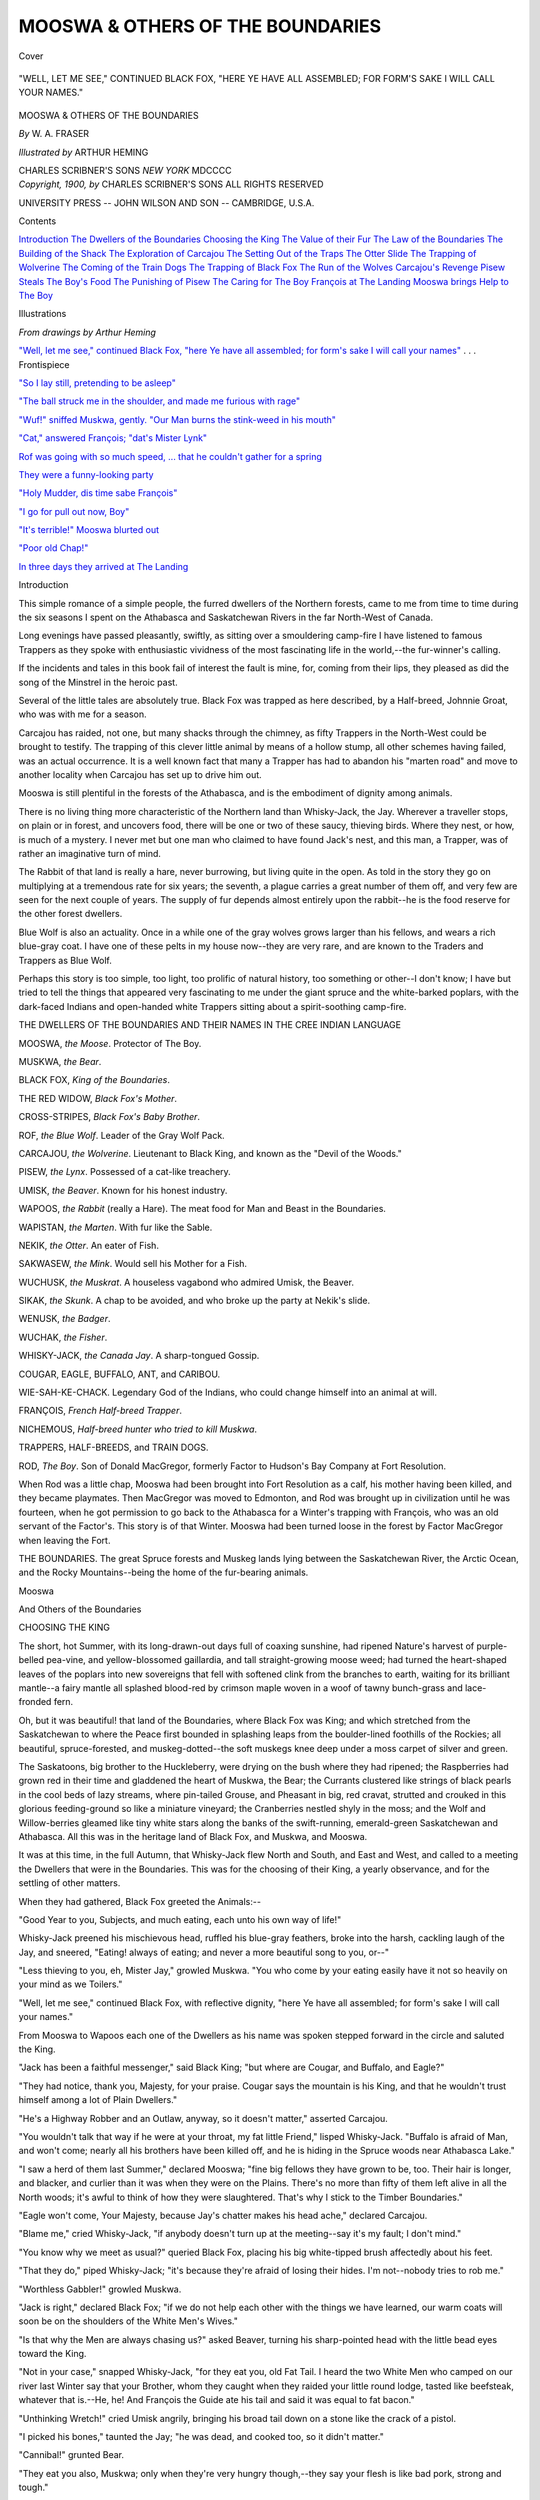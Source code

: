 .. -*- encoding: utf-8 -*-

.. meta::
   :PG.Id: 42226
   :PG.Title: Mooswa & Others of the Boundaries
   :PG.Released: 2013-02-27
   :PG.Rights: Public Domain
   :PG.Producer: Al Haines
   :DC.Creator: \W. \A. Fraser
   :MARCREL.ill: Arthur Heming
   :DC.Title: Mooswa & Others of the Boundaries
   :DC.Language: en
   :DC.Created: 1900
   :coverpage: images/img-cover.jpg

=================================
MOOSWA & OTHERS OF THE BOUNDARIES
=================================

.. clearpage::

.. pgheader::

.. container:: coverpage

   .. vspace:: 3

   .. _`Cover`:

   .. figure:: images/img-cover.jpg
      :align: center
      :alt: Cover

      Cover

   .. vspace:: 4

.. container:: frontispiece

   .. _`"Well, let me see," continued Black Fox, "here Ye have all assembled; for form's sake I will call your names"`:

   .. figure:: images/img-front.jpg
      :align: center
      :alt: "WELL, LET ME SEE," CONTINUED BLACK FOX, "HERE YE HAVE ALL ASSEMBLED; FOR FORM'S SAKE I WILL CALL YOUR NAMES."

      "WELL, LET ME SEE," CONTINUED BLACK FOX, "HERE YE HAVE ALL ASSEMBLED; FOR FORM'S SAKE I WILL CALL YOUR NAMES."

   .. vspace:: 4

.. container:: titlepage center white-space-pre-line

   .. class:: x-large

      MOOSWA & OTHERS
      OF THE BOUNDARIES

   .. vspace:: 2

   .. class:: large

      *By* \W. \A. FRASER

   .. vspace:: 2

   .. class:: medium

      *Illustrated by* ARTHUR HEMING

   .. vspace:: 3

   .. class:: center medium

      CHARLES SCRIBNER'S SONS
      *NEW YORK*
      MDCCCC   

   .. vspace:: 4

.. container:: verso center white-space-pre-line

   .. class:: center small

      *Copyright, 1900, by*
      CHARLES SCRIBNER'S SONS
      ALL RIGHTS RESERVED

   .. vspace:: 3

   .. class:: center small

      UNIVERSITY PRESS -- JOHN WILSON
      AND SON -- CAMBRIDGE, U.S.A.

   .. vspace:: 4

.. class:: center large

   Contents

.. vspace:: 2

.. class:: noindent white-space-pre-line

   `Introduction`_
   `The Dwellers of the Boundaries`_
   `Choosing the King`_
   `The Value of their Fur`_
   `The Law of the Boundaries`_
   `The Building of the Shack`_
   `The Exploration of Carcajou`_
   `The Setting Out of the Traps`_
   `The Otter Slide`_
   `The Trapping of Wolverine`_
   `The Coming of the Train Dogs`_
   `The Trapping of Black Fox`_
   `The Run of the Wolves`_
   `Carcajou's Revenge`_
   `Pisew Steals The Boy's Food`_
   `The Punishing of Pisew`_
   `The Caring for The Boy`_
   `François at The Landing`_
   `Mooswa brings Help to The Boy`_

.. vspace:: 4

.. class:: center large

   Illustrations

.. vspace:: 2

.. class:: center medium

   *From drawings by Arthur Heming*

.. vspace:: 2

.. class:: noindent

`"Well, let me see," continued Black Fox, "here Ye
have all assembled; for form's sake I will call
your names"`_ . . . Frontispiece

.. vspace:: 1

.. class:: noindent

`"So I lay still, pretending to be asleep"`_

.. vspace:: 1

.. class:: noindent

`"The ball struck me in the shoulder, and made me
furious with rage"`_

.. vspace:: 1

.. class:: noindent

`"Wuf!" sniffed Muskwa, gently.  "Our Man burns the
stink-weed in his mouth"`_

.. vspace:: 1

.. class:: noindent

`"Cat," answered François; "dat's Mister Lynk"`_

.. vspace:: 1

.. class:: noindent

`Rof was going with so much speed, ... that he couldn't
gather for a spring`_

.. vspace:: 1

.. class:: noindent

`They were a funny-looking party`_

.. vspace:: 1

.. class:: noindent

`"Holy Mudder, dis time sabe François"`_

.. vspace:: 1

.. class:: noindent

`"I go for pull out now, Boy"`_

.. vspace:: 1

.. class:: noindent

`"It's terrible!" Mooswa blurted out`_

.. vspace:: 1

.. class:: noindent

`"Poor old Chap!"`_

.. vspace:: 1

.. class:: noindent

`In three days they arrived at The Landing`_

.. vspace:: 4

.. _`Introduction`:

.. class:: center large

   Introduction

.. vspace:: 2

This simple romance of a simple people, the
furred dwellers of the Northern forests,
came to me from time to time during the six
seasons I spent on the Athabasca and Saskatchewan
Rivers in the far North-West of Canada.

Long evenings have passed pleasantly, swiftly,
as sitting over a smouldering camp-fire I have
listened to famous Trappers as they spoke with
enthusiastic vividness of the most fascinating life
in the world,--the fur-winner's calling.

If the incidents and tales in this book fail of
interest the fault is mine, for, coming from their
lips, they pleased as did the song of the Minstrel
in the heroic past.

Several of the little tales are absolutely true.
Black Fox was trapped as here described, by a
Half-breed, Johnnie Groat, who was with me for
a season.

Carcajou has raided, not one, but many shacks
through the chimney, as fifty Trappers in the
North-West could be brought to testify.  The
trapping of this clever little animal by means of
a hollow stump, all other schemes having failed,
was an actual occurrence.  It is a well known
fact that many a Trapper has had to abandon his
"marten road" and move to another locality
when Carcajou has set up to drive him out.

Mooswa is still plentiful in the forests of the
Athabasca, and is the embodiment of dignity
among animals.

There is no living thing more characteristic
of the Northern land than Whisky-Jack, the Jay.
Wherever a traveller stops, on plain or in forest,
and uncovers food, there will be one or two of
these saucy, thieving birds.  Where they nest,
or how, is much of a mystery.  I never met but
one man who claimed to have found Jack's nest,
and this man, a Trapper, was of rather an
imaginative turn of mind.

The Rabbit of that land is really a hare, never
burrowing, but living quite in the open.  As told
in the story they go on multiplying at a
tremendous rate for six years; the seventh, a plague
carries a great number of them off, and very few
are seen for the next couple of years.  The
supply of fur depends almost entirely upon the
rabbit--he is the food reserve for the other
forest dwellers.

Blue Wolf is also an actuality.  Once in a
while one of the gray wolves grows larger than
his fellows, and wears a rich blue-gray coat.  I
have one of these pelts in my house now--they
are very rare, and are known to the Traders and
Trappers as Blue Wolf.

Perhaps this story is too simple, too light,
too prolific of natural history, too something
or other--I don't know; I have but tried to
tell the things that appeared very fascinating to
me under the giant spruce and the white-barked
poplars, with the dark-faced Indians and
open-handed white Trappers sitting about a
spirit-soothing camp-fire.

.. vspace:: 4

.. _`THE DWELLERS OF THE BOUNDARIES`:

.. class:: center medium white-space-pre-line

   THE DWELLERS OF THE BOUNDARIES AND
   THEIR NAMES IN THE CREE
   INDIAN LANGUAGE

.. vspace:: 2

.. class:: noindent

   MOOSWA, *the Moose*.  Protector of The Boy.

.. vspace:: 1

.. class:: noindent

   MUSKWA, *the Bear*.

.. vspace:: 1

.. class:: noindent

  BLACK FOX, *King of the Boundaries*.

.. vspace:: 1

.. class:: noindent

   THE RED WIDOW, *Black Fox's Mother*.

.. vspace:: 1

.. class:: noindent

   CROSS-STRIPES, *Black Fox's Baby Brother*.

.. vspace:: 1

.. class:: noindent

   ROF, *the Blue Wolf*.  Leader of the Gray Wolf Pack.

.. vspace:: 1

.. class:: noindent

   CARCAJOU, *the Wolverine*.  Lieutenant to Black King,
   and known as the "Devil of the Woods."

.. vspace:: 1

.. class:: noindent

   PISEW, *the Lynx*.  Possessed of a cat-like treachery.

.. vspace:: 1

.. class:: noindent

   UMISK, *the Beaver*.  Known for his honest industry.

.. vspace:: 1

.. class:: noindent

   WAPOOS, *the Rabbit* (really a Hare).  The meat food
   for Man and Beast in the Boundaries.

.. vspace:: 1

.. class:: noindent

   WAPISTAN, *the Marten*.  With fur like the Sable.

.. vspace:: 1

.. class:: noindent

   NEKIK, *the Otter*.  An eater of Fish.

.. vspace:: 1

.. class:: noindent

   SAKWASEW, *the Mink*.  Would sell his Mother for a Fish.

.. vspace:: 1

.. class:: noindent

   WUCHUSK, *the Muskrat*.  A houseless vagabond who
   admired Umisk, the Beaver.

.. vspace:: 1

.. class:: noindent

   SIKAK, *the Skunk*.  A chap to be avoided, and who
   broke up the party at Nekik's slide.

.. vspace:: 1

.. class:: noindent

   WENUSK, *the Badger*.

.. vspace:: 1

.. class:: noindent

   WUCHAK, *the Fisher*.

.. vspace:: 1

.. class:: noindent

   WHISKY-JACK, *the Canada Jay*.  A sharp-tongued Gossip.

.. vspace:: 1

.. class:: noindent

   COUGAR, EAGLE, BUFFALO, ANT, and CARIBOU.

.. vspace:: 1

.. class:: noindent

   WIE-SAH-KE-CHACK.  Legendary God of the Indians,
   who could change himself into an animal at will.

.. vspace:: 1

.. class:: noindent

   FRANÇOIS, *French Half-breed Trapper*.

.. vspace:: 1

.. class:: noindent

   NICHEMOUS, *Half-breed hunter who tried to kill Muskwa*.

.. vspace:: 1

.. class:: noindent

   TRAPPERS, HALF-BREEDS, and TRAIN DOGS.

.. vspace:: 1

.. class:: noindent

   ROD, *The Boy*.  Son of Donald MacGregor, formerly
   Factor to Hudson's Bay Company at Fort Resolution.

.. vspace:: 1

.. class:: noindent

   When Rod was a little chap, Mooswa had been brought into
   Fort Resolution as a calf, his mother having been killed, and they
   became playmates.  Then MacGregor was moved to Edmonton,
   and Rod was brought up in civilization until he was fourteen, when
   he got permission to go back to the Athabasca for a Winter's
   trapping with François, who was an old servant of the Factor's.
   This story is of that Winter.  Mooswa had been turned loose in
   the forest by Factor MacGregor when leaving the Fort.

.. vspace:: 1

.. class:: noindent

   THE BOUNDARIES.  The great Spruce forests and
   Muskeg lands lying between the Saskatchewan River,
   the Arctic Ocean, and the Rocky Mountains--being
   the home of the fur-bearing animals.

.. vspace:: 4

.. _`CHOOSING THE KING`:

.. class:: center x-large

   Mooswa
   
.. class:: center large

   And Others of the Boundaries

.. vspace:: 3

.. class:: center large

   CHOOSING THE KING

.. vspace:: 2

The short, hot Summer, with its long-drawn-out
days full of coaxing sunshine, had
ripened Nature's harvest of purple-belled
pea-vine, and yellow-blossomed gaillardia, and tall
straight-growing moose weed; had turned the
heart-shaped leaves of the poplars into new
sovereigns that fell with softened clink from the
branches to earth, waiting for its brilliant
mantle--a fairy mantle all splashed blood-red by
crimson maple woven in a woof of tawny
bunch-grass and lace-fronded fern.

Oh, but it was beautiful! that land of the
Boundaries, where Black Fox was King; and
which stretched from the Saskatchewan to where
the Peace first bounded in splashing leaps from
the boulder-lined foothills of the Rockies; all
beautiful, spruce-forested, and muskeg-dotted--the
soft muskegs knee deep under a moss carpet
of silver and green.

The Saskatoons, big brother to the Huckleberry,
were drying on the bush where they had
ripened; the Raspberries had grown red in their
time and gladdened the heart of Muskwa, the
Bear; the Currants clustered like strings of black
pearls in the cool beds of lazy streams, where
pin-tailed Grouse, and Pheasant in big, red cravat,
strutted and crouked in this glorious
feeding-ground so like a miniature vineyard; the
Cranberries nestled shyly in the moss; and the Wolf
and Willow-berries gleamed like tiny white stars
along the banks of the swift-running,
emerald-green Saskatchewan and Athabasca.  All this
was in the heritage land of Black Fox, and
Muskwa, and Mooswa.

It was at this time, in the full Autumn, that
Whisky-Jack flew North and South, and East and
West, and called to a meeting the Dwellers that
were in the Boundaries.  This was for the
choosing of their King, a yearly observance, and
for the settling of other matters.

When they had gathered, Black Fox greeted
the Animals:--

"Good Year to you, Subjects, and much
eating, each unto his own way of life!"

Whisky-Jack preened his mischievous head,
ruffled his blue-gray feathers, broke into the
harsh, cackling laugh of the Jay, and sneered,
"Eating! always of eating; and never a more
beautiful song to you, or--"

"Less thieving to you, eh, Mister Jay,"
growled Muskwa.  "You who come by your
eating easily have it not so heavily on your mind
as we Toilers."

"Well, let me see," continued Black Fox, with
reflective dignity, "here Ye have all assembled;
for form's sake I will call your names."

From Mooswa to Wapoos each one of the
Dwellers as his name was spoken stepped forward
in the circle and saluted the King.

"Jack has been a faithful messenger," said
Black King; "but where are Cougar, and Buffalo,
and Eagle?"

"They had notice, thank you, Majesty, for
your praise.  Cougar says the mountain is his
King, and that he wouldn't trust himself among
a lot of Plain Dwellers."

"He's a Highway Robber and an Outlaw,
anyway, so it doesn't matter," asserted Carcajou.

"You wouldn't talk that way if he were at
your throat, my fat little Friend," lisped
Whisky-Jack.  "Buffalo is afraid of Man, and won't
come; nearly all his brothers have been killed
off, and he is hiding in the Spruce woods near
Athabasca Lake."

"I saw a herd of them last Summer," declared
Mooswa; "fine big fellows they have grown to be,
too.  Their hair is longer, and blacker, and
curlier than it was when they were on the Plains.
There's no more than fifty of them left alive
in all the North woods; it's awful to think of
how they were slaughtered.  That's why I stick
to the Timber Boundaries."

"Eagle won't come, Your Majesty, because
Jay's chatter makes his head ache," declared
Carcajou.

"Blame me," cried Whisky-Jack, "if anybody
doesn't turn up at the meeting--say it's my
fault; I don't mind."

"You know why we meet as usual?" queried
Black Fox, placing his big white-tipped brush
affectedly about his feet.

"That they do," piped Whisky-Jack; "it's
because they're afraid of losing their hides.  I'm
not--nobody tries to rob me."

"Worthless Gabbler!" growled Muskwa.

"Jack is right," declared Black Fox; "if we
do not help each other with the things we have
learned, our warm coats will soon be on the
shoulders of the White Men's Wives."

"Is that why the Men are always chasing us?"
asked Beaver, turning his sharp-pointed head with
the little bead eyes toward the King.

"Not in your case," snapped Whisky-Jack,
"for they eat you, old Fat Tail.  I heard the two
White Men who camped on our river last Winter
say that your Brother, whom they caught when
they raided your little round lodge, tasted like
beefsteak, whatever that is.--He, he!  And
François the Guide ate his tail and said it was
equal to fat bacon."

"Unthinking Wretch!" cried Umisk angrily,
bringing his broad tail down on a stone like the
crack of a pistol.

"I picked his bones," taunted the Jay; "he
was dead, and cooked too, so it didn't matter."

"Cannibal!" grunted Bear.

"They eat you also, Muskwa; only when
they're very hungry though,--they say your
flesh is like bad pork, strong and tough."

Black Fox interrupted the discord.  "Comrades,"
he pleaded, "don't mind Jack; he's
only a Jay, and you know what chatterers they
are.  He means well--does he not tell us when
the Trappers are coming, and where the Traps are?"

"Yes, and steal the Bait so you won't get
caught," added Jay.  "Oh, I am good--I help
you.  You're a lot of crawling fools--all but
the King.  You can run, and fight, but you don't
know things.  That's because you don't
associate with Man, and sit in his camp as I do."

"I've been in his camp," asserted Carcajou,
picking up a small stone slyly to shy at Jack.

"Not when he was home," retorted the Jay;
"you sneaked in to steal when he was away."

"Stop!" commanded the King, angrily.  "Your
chatter spoils everything, do stop!"

Whisky-Jack spread his feathers till he looked
like a woollen ball, and subsided.

"This is the end of the year," continued Black
Fox, "and the great question is, are you
satisfied with the rule--is it good?"

Wolverine spoke: "I have been Lieutenant
to the Black King for four years--I am
satisfied.  When our enemies, the Trappers, have
tried to catch us by new wiles His Majesty has
told us how to escape."

"Did he, always?" demanded the Bird.
"Who knew of the little White Powder that
François put in the Meat--the White Medicine
Powder he had in a bottle?  Neither you,
Carcajou, nor Black King, nor any one tasted
that--did you?  Even now you do not know the name
of it; but I can tell you--it's strychnine.  Ha,
ha! but that was funny.  They put it out, and
I, Whisky-Jack, whom you call a Tramp, told
you.  I, Jack the Gabbler, flew till my wings
were tired warning you to beware."

"You might have saved yourself the trouble,"
retorted Wolverine; "Black King would have
found it with his nose.  Can he not tell even
if any Man has touched the Meat that is always
a Bait?"

"Stupid!" exclaimed Jack; "do you think
the Men are such fools?  They handle not the
Bait which is put in the Traps--they know that
all the brains you chaps have are in your noses.
Catch François, the Half-breed, doing that; he's
too clever.  He cuts it with a long knife, and
handles it with a stick.  The little White Powder
that is the essence of death is put in a hole in
the Meat.  I know; I've seen them at it.
Haven't their Train-Dogs noses also--and
didn't two of them that time eat the Bait, and
die before they had travelled the length of a
Rabbit-run.  I saw them--they grew stiff and
quiet, like the White Man who fell in the snow
last Winter when he was lost.  But I'm
satisfied with Black Fox; and you can be his
Lieutenant--I don't care."

"Yes," continued Carcajou, "who among us
is more fitted to be King?  Muskwa is strong,
and big, and brave; but soon he will go into
his house, and sleep until Spring.  What would
become of us with no King for months?"

"Yes, I'm sleepy," answered Bear--"and
tired.  I've tramped up and down the banks
of the river eating white Buffalo-berries and red
Cranberries until I'm weary.  They are so small,
and I am so big; it keeps me busy all day."

"You've got stout on it," chuckled Jack.
"I wish I could get fat."

"You talk too much, and fret yourself to death
over other people's business," growled Bear.
"You're a meddling Tramp."

"Muskwa," said Mink, "there are bushels
and bushels of big, juicy, Black Currants up in
the Muskeg, near the creek I fish in--I wish I
could eat them.  Swimming, swimming all day
after little frightened Fish, that are getting so
cunning.  Why, they hide under sticks, and get
up in shallow water among the stones, so that I
can hardly see them.  It must be pleasant to sit
up on your quarters, nice and dry, pull down the
bushes and eat great, juicy Berries.  I wish I
lived on fruit."

"No you don't," snarled Jay; "you'd sell
your Mother for a fish."

"If you're quite through wrangling,"
interrupted Wolverine, "I'll go on talking about
the King.  Who is better suited than Black
Fox?  Is it Mooswa?  He would make a very
magnificent-looking King.  See his great horns.
He would protect us--just now; but do you
not know that in the Spring they will drop off,
and our Comrade will be like a Man without
hands all Summer.  Why, even his own Wife
won't look at him while he is in that condition.
Then the young horns come out soft and pulpy,
all covered with velvet, and until they get hard
again are tender, and he's afraid to strike
anything with them.  You see, we must have
somebody that is King all the year round.  Why,
Mooswa couldn't tell us about the Bait; he can't
put his nose to the ground; he can't even eat
grass, because of his short neck."

"I wish I could," sighed the Moose.  "I get
tired of the purple-headed Moose-weed, and the
leaves and twigs.  The young grass looks so
sweet and fresh.  But Carcajou is right; I was
made this way--I don't know why, though."

"No, you weren't!" objected Whisky-Jack;
"you're such a lordly chap when you get your
horns in good order, and have gone around so
much with that big nose stuck up in the air, that
you've just got into that shape--He, he!  I've
seen Men like you.  The Hudson's Bay Factor,
at Slave Lake, is just your sort.  Bah!  I don't
want you for a King."

The Bull Moose waved his tasselled beard back
and forth angrily, and stamped a sharp, powerful
fore-foot on the ground like a trip-hammer.

Black Fox interfered again.  "Why do you
make everybody angry, you silly Bird?" he said
to the Jay.  "Do you learn this bitter talk from
listening to your Men friends while you are
waiting for their scraps?"

"Perhaps so; I learn many things from them,
and you learn from me.  But go on, Bully
Carcajou.  Tell us all why we're not fit to be Kings.
Perhaps Rof, there, would like to hear of his
failings."

"I don't want to be King," growled Rof, the
big Blue Wolf, surlily.

"No, your manners are against you," sneered
Jack; "you'd do better as executioner."

"Well," commenced Carcajou, taking up the
challenge, "to tell you the truth, we're all just a
little afraid of Rof.  We don't want a despotic
Ruler if we can help it.  I don't wish to hurt his
feelings, but when Blue Wolf got hungry his
subjects might suffer."

"I don't want him for King," piped Mink;
"his jaws are too strong and his legs too long."

"Oh, I couldn't stay here," declared Blue
Wolf, "and manage things for you fellows.
Next month I'm going away down below Grand
Rapids.  My Brother has been hunting there
with a Pack of twenty good fellows, and says the
Rabbits are so thick that he's actually getting
fat;" and Wolf licked his steel jaws with a
hungry movement that made them all shudder.  His
big lolling tongue looked like a firebrand.

"You needn't fret," squeaked Jay; "we don't
want you.  We don't want a rowdy Ruler.  I
saw you fighting with the Train Dogs over at
Wapiscaw last Winter.  You're as disgraceful as
any domestic cur."

"Now, Pisew--" began Carcajou.

As he mentioned the Lynx's name, a smile
went round the meeting.  Whisky-Jack took a
fit of chuckling laughter, until he fell off his
perch.  This made him cranky in an instant.
"Of all the silly Sneaks!" he exclaimed
scornfully, as he fluttered up on a small Jack-pine, and
stuck out his ruffled breast.  "That Spear-eared
Creature for King!  Oh, my!  Oh, my! that's
too rich!  He'd have you all catching Rabbits
for him to eat.  Kings are great gourmands, I
know, but they don't eat Field Mice, and Frogs,
and Snails, and trash of that sort--not raw, anyway."

Carcajou proceeded more gravely with his
objection.  "As I said before, this is purely a
matter of business with us; and anything I say must
not be taken as a personal affront."

"Of course not, of course not," interrupted
Jack.  "Go on with your candid observations,
Hump-back."

"We all know our Friend's weakness for
perfume," continued Wolverine.

"Do you call Castoreum a perfume?" questioned
Whisky-Jack.  "It's a vile, diabolical
stink--that's what it is.  Why, the Trappers
won't keep it in their Shacks--it smells so bad;
they bury it outside.  Nobody but a gaunt,
brainless creature, like the Cat there, would risk
his neck for a whiff of that horrible-smelling stuff."

"Order!" commanded Black King; "you get
so personal, Jack.  You know that our Comrade,
Beaver, furnishes the Castoreum, don't you?"

"Yes, I know; and he ought to be ashamed of it."

"It's not my fault," declared Umisk; "your
friends, the cruel Trappers, don't get it from us
till we're dead."

"Well, never mind about that," objected
Carcajou.  "We know, and the Trappers know,
that Lynx is the easiest caught of all our fellows;
if he were our King they'd snare him in a
week--then we'd be without a Ruler.  We must
have some one that not only can take care of
us, but of himself too."

"Pisew can't do that--he can't take care of
his own family," twittered Jay.  "His big furry
feet make a trail in the snow like Panther's,
and then when you come up to him, he's just
a great starved Cat, with less brains than a Tadpole."

Carcajou suddenly reared on his hind quarters
and let fly the stone with his short, strong, right
arm at the Bird.  "Evil Chatterer!" he
exclaimed angrily, "you are always making mischief."

Jack hopped nimbly to one side, cocked his
saucy silvered head downward, and piped:
"Proceed with the meeting; the Prince of all
Mischief-makers, Carcajou, the Devil of the Woods,
lectures us on morality."

"Yes, let us proceed with the discussion,"
commanded Black Fox.

"Brothers," said the Moose, in a voice that
was strangely plaintive, coming from such a big,
deep throat, "I am satisfied with Black Fox for
King; but if anything were to happen requiring
us to choose another, one of almost equal
wisdom, I should like to nominate Beaver.  We
know that when the world was destroyed by the
great flood, and there was nothing but water, that
Umisk took a little mud, made it into a ball with
his handy tail, and the ball grew, and they built
it up until it became dry land again.  Wiesahkechack
has told us all about that.  I have travelled
from the Athabasca across Peace River, and up
to the foothills of the big mountains, to the
head-waters of the Smoky, and have seen much
of Brother Umisk's clever work, and careful,
cautious way of life.  I never heard any one say a
word against his honesty."

"That's something," interrupted Jay; "that's
more than can be said for many of us."

The big melancholy eyes of the Moose simply
blinked solemnly, and he proceeded: "Brother
Umisk has constructed dams across streams, and
turned miles of forest into rich, moist Muskeg,
where the loveliest long grasses grow--most
delicious eating.  These dams are like the great hard
roads you have seen the White Men cut through
our country to pull their stupid carts over; I
can cross the softest Muskeg on one and my
sharp hoofs hardly bury to the fetlock.  Is that
not work worthy of an Animal King?  And he
has more forethought, more care for the Winter,
than any of us.  Some of you have seen his stock
of food."

"I have," eagerly interrupted Nekik, the Otter.

"And I," said Fisher.

"I too, Mooswa," cried Mink.

"I have seen it," quoth Muskrat; "it's just
beautiful!"

"You tell them about Umisk's food supply,
Brother Muskrat," commanded the Moose.  "I
can't dive under the water like you and see it
ready stored, but I have observed the trees cut
down by his chisel-teeth."

"You make me blush," remonstrated Beaver,
modestly.

"Beautiful White Poplar trees," went on
Mooswa; "and always cut so they fall just
on the edge of the stream.  Is that not clever
for one of us?  Man can't do it every time."

"Trowel Tail only cuts the leaning trees--that's
why!" explained Whisky-Jack.

Mooswa was too haughty to notice the interruption,
but continued his laudation of Beaver's
cunning work.

"Then our Brother Umisk cuts the Poplar
into pieces the length of my leg; and, while I
think of it, I'd like to ask him why he leaves on
the end of each stick a piece like the handle of a
rolling-pin."

"What's a rolling-pin?" gasped Jay.

"Something the Cook throws at your head
when you're trying to steal his dinner," interjected
Carcajou.

Lynx laughed maliciously at this thrust.  "Isn't
Wolverine a witty chap?" he said, fawningly, to
Blue Wolf.

"I know what that cunning little end is for,"
declared Muskrat; "I'll tell you what Beaver
does with the sticks under water, and then you'll
understand."

Black King yawned as though all this bored
him.  "He doesn't like to hear his rival
praised," sneered Whisky-Jack; "it makes him sleepy."

"Well," continued Wuchusk, "Beaver floats
the Poplar down to his pond, to a little place just
up stream from his lodge, with a nice, soft bottom.
There he dives swiftly with each piece, and the
small round end you speak of, Mooswa, sticks in
the mud, see?  Oh, it is clever; I wish I could
do it,--but I can't.  I have to rummage around
all Winter for my dinner.  All the sticks stand
there close together on end; the ice forms on top
of the water, and nobody can see them.  When
Umisk wants his dinner, he swims up the pond,
selects a nice, fat, juicy Poplar, pulls it out of the
mud, floats it in the front door of his pretty,
round-roofed lodge, strips off the rough covering,
and eats the white, mealy inner-bark.  It's
delicious!  No wonder Beaver is fat."

"I should think it would be indigestible," said
Lynx.  "But isn't Umisk kind to his family--dear
little Chap!"

"Must be hard on the teeth," remarked Mink.
"I find fishbones tough enough."

"Oh, it's just lovely!" sighed Beaver.  "I like it."

"What do you do with the logs after you've
eaten the crust?" asked Black King, pretending
to be interested.

"Float them down against the dam," answered
Beaver.  "They come in handy for repairing breaks."

"What breaks the dam?" mumbled Blue Wolf, gruffly.

"I know," screamed Jay; "the Trappers.  I
saw François knock a hole in one last Winter.
That's how he caught your cousins, Umisk,
when they rushed to fix the break."

"How do you know when it's damaged,
Beaver?" queried Mooswa.  "Supposing it was
done when you were asleep--you don't make
your bed in the water, I suppose."

"No, we have a nice, dry shelf all around on
the inside of the lodge, just above--we call it
the second-story; but we keep our tails in the
water always, so as soon as it commences to lower
we feel it, you know."

"That is wise," gravely assented Mooswa.
"Have I not said that Umisk is almost as clever
as our King?"

"He may be," chirruped Jay; "but François
never caught the Black King, and he catches
many Beaver.  Last winter he took out a Pack
of their thick, brown coats, and I heard him say
there were fifty pelts in it."

"That's just it," concurred Carcajou.  "I
admire Umisk as much as anybody.  He's an
honest, hard-working little chap, and looks after
his family and relations better than any of us;
but if there was any trouble on we couldn't
consult him, for at the first crack of a Firestick, or
bark of a Train Dog, he's down under the water,
and either hidden away in his lodge, or in one of
the many hiding-holes he has dug in the banks
for just such emergencies.  We must have some
one who can get about and warn us all."

"I object to him because he's got Fleas,"
declared Jay, solemnly.

"Fleas!" a chorus of voices exclaimed in
indignant protest.

The Coyote, who had been digging viciously at
the back of his ear with a sharp-clawed foot,
dropped his leg, got up, and stretched himself,
with a yawn, hoping that nobody had observed
his petulant scratching.

"That's silly!" declared Mooswa.  "A chap
that lives under the water have Fleas?"

"Is it?" piped Whisky-Jack.  "What's his
thick fur coat, with the strong, black guard-hairs
for?  Do you suppose that doesn't keep his
hide dry?  If one of you land-dwellers were out
in a stiff shower you'd be wet to the skin; but he
won't, though he stay under water a month.  If
he hasn't got Fleas, what is that double nail on
his left hind-foot for?"

"Perhaps he hasn't got a split-nail," ventured
Fisher--"I haven't."

"Nor I!" declared Mink.

"My nails are all single!" asserted Muskrat.

"Look for yourselves if you don't believe
me," commanded Jack.  "If he hasn't got it,
I'll take back what I said, and you can make
him King if you wish."

This made Black Fox nervous.  "Will you
show our Comrades your toes, please?" he
commanded Beaver, with great politeness.

Umisk held up his foot deprecatingly.  There
sure enough, on the second toe, was a long, black,
double claw, like a tiny pincers.  "What did I
tell you?" shrieked Jack.  "He can pin a Flea
with that as easily as Mink seizes a wriggling
Trout.  He's got half-a-dozen different kinds of
Fleas, has Umisk.  I won't have a King who is
little better than a bug-nursery.  A King must
be above that sort of thing."

"This is all nonsense," exclaimed Carcajou
angrily, for he had fleas himself; "it's got
nothing to do with the matter.  Umisk has to live
under the ice nearly all Winter, and would be of
no more service to us than Muskwa--that's the
real objection."

"My!" cried Beaver, patting the ground
irritably with his trowel-tail, "one really never
knows just how vile he is till he gets running for
office.  Besides, I don't want to be King--I'm
too busy.  Perhaps sometime when I was here
governing the Council, François, or another
enemy, would break my dam and murder the
whole family; besides, it's too dusty out
here--I like the nice, clean water.  My feet get sore
walking on the land."

"Oh, he doesn't want to be King!" declared
Jay, ironically.  "Next! next!  Who else is there,
Frog-legged Carcajou?"

"Well, there's Muskrat," suggested Lynx;
"I like him."

"Yes, to eat!" interrupted Whisky-Jack.
"If Wuchusk were King, we'd come home some
day and find that he'd been eaten by one of his
own subjects--by the sneaking Lynx--'Slink'
it should be."

"You shouldn't say that," declared Black Fox;
"because you're our Mail Carrier you shouldn't
take so many liberties."

"I'm only telling the truth.  It has always
been the custom at these meetings for each one
to speak just what he thought, and no hard
feelings afterward."

Carcajou pulled his long, curved claws through
his whiskers reflectively.  "What's the use of
wrangling like this--we're as silly as a lot of
Men.  Last Winter when I was down at Grand
Rapids I sat up on the roof of a Shack listening
to those two-legged creatures squabbling.  They
were all arguing fiercely about the different ways
of getting to Heaven.  According to each one
he was on the right road, and the rest were all
wrong.  Fresh Meat! but it was stupid; for I
gathered from what they said that the one way to
get there was to be good; only each had a different way."

"What place did you say?" queried the Jay.

"Grand Rapids."

"No, no! the place they all wanted to go to."

"Heaven."

"Where's that?"

"I don't know, and you needn't bother; for
the Men said it was a place for the good, only."

Beaver's fat sides fairly shook as he chuckled
delightedly over the snub Carcajou had given Jack.

"Ha, ha!" roared Bear; "Sweet Berries! but
Humpback is too many for you, Birdie," and the
woods echoed with his laughter.

"Rats!" screamed the Jay; "that's the
subject under discussion.  Our friend wanders from
his theme trying to be personal."

"Oh, nobody's personal here," sighed Lynx.
"I'm a 'Slink,' but that doesn't count."

"Yes, talking of Rats," recommenced Carcajou,
"like Lynx, I admire our busy little Brother,
Beaver, though I never ate one in my life--"

"Pisew did!" chirruped the bird-voice from
over their heads.

"Though I never ate one," solemnly repeated
Wolverine; "but if Umisk won't do for King,
there is no use discussing Wuchusk's chances.
He has all Trowel Tail's failings, without his
great wisdom, and even can't build a decent
house, though he lives in one.  Half the time
he hasn't anything to eat for his family; you'll
see him skirmishing about Winter or Summer,
eating Roots, or, like our friends Mink and Otter,
chasing Fish.  Anyway, I get tired of that
horrible odour of musk always.  His house smells
as bad as a Trapper's Shack with piles of fur in
it--I hate people who use musk, it shows bad
taste; and to carry a little bag of it around with
one all the time--it's detestable!"

"You should take a trip to the Barren Lands,
my fastidious friend, as I did once," interposed
Mooswa, "and get a whiff of the Musk Ox.
Much Fodder! it turned my stomach."

"You took too much of it, old Blubbernose,"
yelled Jay, fiendishly; "Wolverine hasn't
got a nose like the head of a Sturgeon Fish.
Anyway, you're out of it, Mister Rat; if the
Lieutenant says you're not fit for King, why
you're not--I must say I'm glad of it."

"There are still the two cousins, Otter, and
Mink," said Carcajou.

"Fish Thieves--both of them," declared
Whisky-Jack.  "So is Fisher, only he hasn't
nerve to go in the water after Fish; he waits till
Man catches and dries them, then robs the cache.
That's why they call him Fisher--they should
name him Fish-stealer."

"Look here, Jack," retorted Wolverine, "last
Winter I heard François say that you stole even
his soap."

"I thought it was butter," chuckled Jay--"it
made me horribly sick.  But their butter
was so bad, I thought the soap was an extra
good pat of it."

"I may say," continued Carcajou, "that these
two cousins, Otter and Mink, like Muskrat, have
too limited a knowledge for either to be Chief of
the Boundaries.  While they know all about
streams and water powers, they'd be lost on
land.  Why, in deep snow, Nekik with his
short, little legs makes a track as though
somebody had pulled a log along--that wouldn't do."

"I don't want to be King!" declared Otter.

"Nor I!" added Mink.

"And we don't want you--so that settles
it; all agreed!" cried Whisky-Jack, gleefully.
"Nothing like having peace and harmony in
the meeting.  It always comes to the same thing:
people's names are put up, they're blackguarded
and abused, and in the end nobody's fit for the
billet but Black Fox; and Carcajou, of course, is
his Lieutenant."

"We have now considered everybody's claims,"
began Carcajou--

"You've modestly forgotten yourself,"
interrupted Whisky-Jack.  "You'd make a fine, fat,
portly Ruler."

"No, I withdraw in favour of Black Fox, and
we won't even mention your name.  Black Fox
has been a good King; he has saved many of
us from a Trap; besides, he wears the Royal
Robe.  Look at him! his Mother and all his
Brothers and Sisters are red, except Stripes, the
Baby, who is a Cross; does that not show that
he has been selected for royal honours?  Among
ourselves each one is like his Brother--there is
little difference.  The Minks are alike, the Otter
are alike, the Wolves are alike--all are alike;
except, of course, that one may be a little larger
or a little darker than the other.  Look at the
King's magnificent Robe--blacker than Fisher's
coat; and the silver tip of the white
guard-hairs make it more beautiful than any of our
jackets."

"It's just lovely!" purred Pisew, with a fine
sycophantic touch.

"I'm glad I haven't a coat like that," sang
out Jay; "His Majesty will be assassinated some
day for it.  Do you fellows know what he's
worth to the Trappers--do any of you know
your market value?  I thought not--let me tell you."

"For the sake of a mild Winter, don't--not
just now," pleaded Carcajou.  "Let us settle
this business of the King first, then you can all
spin yarns."

"Yes, we're wasting time," declared Umisk.
"I've got work to do on my house, so let us
select a Chief, by all means.  There's Coyote,
and Wapoos, and Sikak the Skunk, who have
not yet been mentioned."  But each of these,
dreading Jack's sharp tongue, hastily asserted
they were not in the campaign as candidates.

"Well, then," asked Carcajou, "are you all
agreed to have Black Fox as Leader until the
fulness of another year?"

"I'm satisfied!" said Bear, gruffly.

"It's an honour to have him," ventured Pisew
the Lynx.

"He's a good enough King," declared Nekik
the Otter.

"I'm agreed!" exclaimed Beaver; "I want
to get home to my work."

"Long live the King!" barked Blue Wolf.

"Long live the King!" repeated Mink, and
Fisher, and the rest of them in chorus.

"Now that's settled," announced Wolverine.

"Thank you, Comrades," said Black Fox;
"you honour me.  I will try to be just, and look
after you carefully.  May I have Wolverine as
Lieutenant again?"

They all agreed to this.





.. vspace:: 4

.. _`THE VALUE OF THEIR FUR`:

.. class:: center large

   THE VALUE OF THEIR FUR

.. vspace:: 2

"Now that's serious business enough for
one day," declared the King; "Jack,
you may tell us about the fur, and perhaps some
of the others also have interesting tales to relate."

Whisky-Jack hopped down from his perch,
and strutted proudly about in the circle.

"Mink," he began, snapping his beak to clear
his throat, "you can chase a silly, addle-headed
Fish into the mud and eat him, but you don't
know the price of your own coat.  Listen!  The
Black King's jacket is worth more than your
fur and all the others put together.  I heard
the Factor at Wapiscaw tell his clerk about it
last Winter when I dined with him."

"You mean when you dined with the Train
Dogs," sneered Pisew.

"You'll dine with them some day, and their
stomachs will be fuller than yours," retorted the
Bird.  "Mink, your pelt is worth a dollar and a
half--'three skins,' as the Company Men say
when they are trading with the Indians, for a skin
means fifty cents.  You wood-dwellers didn't
know that, I suppose."

"What do they sell my coat for?" queried Beaver.

"Six dollars--twelve skins, for a prime, dark
one.  Kit-Beaver, that's one of your Babies, old
Trowel Tail, sells for fifty cents--or is given
away.  You, Fisher, and you, Otter, are nip
and tuck--eight or ten dollars, according to
whether your fur is black or of a dirty coffee
colour.  But there's Pisew; he's got a hide as
big as a blanket, and it sells for only two dollars.
Do you know what they do with your skin,
Slink?  They line long cloaks for the White
Wives with it; because it's soft and warm,--also
cheap and nasty.  He, he! old Feather-bed Fur.

"Now, Wapistan, the Marten, they call a
little gentleman.  It's wonderful how he has
grown in their affections, though.  Why, I
remember, five years ago the Company was paying only
three skins for prime Marten; and what do you
suppose your hide sells for now, wee Brother?"

"Please don't," pleaded Marten, "it's a
painful subject; I wish they couldn't sell it at all.
I'm almost afraid to touch anything to eat--there's
sure to be a Trap underneath.  The other
day I saw a nice, fat White Fish head, and
thought Mink had left a bite for me; but when
I reached for it, bang! went a pair of steel jaws,
scraping my very nose.  Fat Fish! it was a
close shave--I'm trembling yet; the jagged
teeth looked so viciously cruel.  If my leg had
got in them I know what I should have had
to do."

"So do I," asserted Jack.

"What would he have done, Babbler--you
who know all things?" asked Lynx.

"Died!" solemnly croaked Jay.

"I should have had to cut off my leg, as a
cousin of mine did," declared Wapistan.  "He's
still alive, but we all help him get a living now.
I wish my skin was as cheap as Muskrat's."

"Oh, bless us! he's only worth fifteen cents,"
remonstrated Jack.  "His wool is but used for
lining--put on the inside of Men's big coats
where it won't show.  But your fur, dear Pussy
Marten, is worth eight dollars; think of that!
Of course that's for a prime pelt.  That
Brother of yours, sitting over there with the
faded yellow jacket, wouldn't fetch more than
three or four at the outside; but I'll give you
seven for yours now, and chance it--shouldn't
wonder if you'd fetch twelve when they skin you,
for your coat is nice and black."

"I suppose there's no price on your hide,"
whined Lynx; "it's nice to be of no value in
the world--isn't it?"

"There's always a price on brains; but that
doesn't interest you, Silly, does it?  You're
not in the market.  Your understanding runs
to a fine discrimination in perfumes--prominent
odours, like Castoreum, or dead Fish.  If you
were a Man you'd have been a hair-dresser.

"Muskwa, your pelt's a useful one; still it
doesn't sell for a very great figure.  Last year at
Wapiscaw I saw pictures on the Factor's walls of
men they call Soldiers, and they had the queerest,
great, tall head-covers, made from the skins
of cousins of yours.  And the Factor also had a
Bear pelt on the floor, which he said was a good
one, worth twenty dollars--that's your value
dead, twenty dollars.

"Mooswa's shaggy shirt is good; but they
scrape the hair off and make moccasins of the
leather.  Think of that, Weed-eater; perhaps
next year the Trappers will be walking around in
your hide, killing your Brother, or your Daddy,
or some other big-nosed, spindle-legged member
of your family.  The homeliest man in the
whole Chippewa tribe they have named 'The
Moose,' and he's the ugliest creature I ever
saw; you'd be ashamed of him--he's even
ashamed of himself."

"What's the hide worth?" asked Carcajou.

"Seven dollars the Factor pays in trade, which
is another name for robbery; but I think it's
dear at that price, with no hair on, for it is
tanned, of course--the Squaws make the skin
into leather.  You wouldn't believe, though,
that they'd ever be able to skin Bushy-tail,
would you?"

"What! the Skunk?" cried Lynx.  "Haven't
the Men any noses?"

"Not like yours, Slink; but they take his pelt
right enough; and the white stripes down his
back that he's so proud of are dyed, and these
Men, who are full of lies, sell it as some kind of
Sable.  And Marten, too, they sell him as
Sable--Canadian Sable."

"I'm sure we are all enjoying this," suggested
Black King, sarcastically.

"Yes, Brothers," assented Whisky-Jack,
"Black Fox's silver hide is worth more than
all the rest put together.  Sometimes it fetches
*Five Hundred Dollars*!"

"Oh!" exclaimed Otter, enviously; "is that
true, Jack?"

"It is, Bandy-legs--I always speak the truth;
but it is only a fad.  A tribe of Men called
Russians buy Silver Fox; it is said they have a lot of
money, but, like Pisew, little brains.  For my
part, I'd rather have feathers; they don't rub
off, and are nicer in every way.  Do you know
who likes your coat, Carcajou?"

"The Russians!" piped Mink, like a little
school-boy.

"Stupid Fish-eater!  Bigger fools than the
Russians buy Wolverine--the Eskimo, who live
away down at the mouth of the big river that
runs to the icebergs."

"What are icebergs, Brother?" asked Mink.

"Pieces of ice," answered Jack.  "Now you
know everything, go and catch a Goldeye for
your supper."

"Goldeye don't come up the creeks, you ignorant
Bird," retorted Sakwasew.  "I wish they
did, though; one can see their big, yellow eyes so
far in the water--they're easily caught."

"Suckers are more useful," chimed in Fisher;
"when they crowd the river banks in Autumn,
eating those black water-bugs, I get fat, and
hardly wet a foot; I hate the water, but I do
like a plump, juicy Sucker."

"Not to be compared to a Goldeye or
Doré," objected Mink; "they're too soft and
flabby."

"Fish, Fish, Fish! always about Fish, or
something to eat, with you Water-Rats,"
interrupted Carcajou, disgustedly.  "Do let us get
back to the subject.  Do you know what the
Men say of our Black King, Comrades?"

"They call him The Devil!" declared Jay.

"No they don't," objected Carcajou; "they
aver he's Wiesahkechack, the great Indian God,
who could change himself into Animals--that's
what they think.  You all know François, the
French Half-breed, who trapped at Hay River
last Winter."

"He killed my First Cousin," sighed Marten.

"I lost a Son by him--poisoned," moaned
Black King's Mother, the Red Widow, who
had been sitting quietly during the meeting
watching with maternal pride the form of her son.

"Yes, he tried to catch me," boasted Carcajou,
"but I outwitted him, and threw a Number Four
Steel Trap in the river.  He had a fight with
a Chippewa Indian over it--blamed him for
the theft.  Oh, I enjoyed that.  I was hidden
under a Spruce log, and watched François
pummel the Indian until he ran away.  I don't
understand much French, but the Half-breed
used awful language.  I wish they'd always fight
amongst themselves."

"Why didn't the Chippewa squeeze François
till he was dead?--that's what I should have
done," growled Muskwa.  "Do you remember
Nichemous, the Cree Half-breed, who always
keeps his hat tied on with a handkerchief?"

"I saw him once," declared Black Fox.

"Well, he tried to shoot me--crept up close
to a log I was lying behind, and poked his
Ironstick over it, thinking I was asleep.  That was
in the Winter--I think it was the Second of
February: but do you know, sometimes I get
my dates mixed.  One year I forgot in my sleep,
and came out on the First to see what the weather
was like.  Ha, ha! fancy that; coming out on
the First and thought it was the Second."

"What has that got to do with Nichemous,
old Garrulity?" squeaked Whisky-Jack.

Muskwa licked his gray nose apologetically
for having wandered from the subject.  "Well,
as I have said, it was the Second of February; I
had been lying up all Winter in a tremendously
snug nest in a little coulee that runs off
Pembina River.  Hunger! but I was weak when I
came out that day."

"I should think you would have been,"
sympathized the Bird, mockingly.

"I had pains, too; the hard Red-willow Berries
that I always eat before I lay up were griping me
horribly--they always do that--they're my
medicine, you know."

"Muskwa is getting old," interrupted Jay.
"He's garrulous--it's his pains and aches now."

Bear took no notice of the Bird.  "I was tired
and cross; the sun was nice and warm, and I lay
down behind a log to rest a little.  Suddenly
there was a sound of the crisp hide of the snow
cracking, and at first I thought it was something
to eat coming,--something for my hunger.  I
looked cautiously over the tree, and there was
Nichemous trailing me; his snow-shoe had cut
through the crust; but it was too late to run, for
that Ironstick of his would have reached; so I lay
still, pretending to be asleep.  Nichemous crept
up, oh, so cunningly.  He didn't want to wake
poor old Muskwa, you see--not until he woke
me with the bark of his Ironstick.  Talk about
smells, Mister Lynx.  Wifh! the breath of
that when it coughs is worse than the smell of
Coyote--it's fairly blue in the air, it's so bad."

.. _`"SO I LAY STILL, PRETENDING TO BE ASLEEP"`:

.. figure:: images/img-036.jpg
   :align: center
   :alt: "SO I LAY STILL, PRETENDING TO BE ASLEEP."

   "SO I LAY STILL, PRETENDING TO BE ASLEEP."

"Where was Nichemous all this time?" cried
Jack, mockingly.

"Have patience, little shaganappi (cheap) Bird.
Nichemous saw my trail leading up to the log,
but could not see it going away on the other side.
I had just one eye cocked up where I could
watch his face.  Wheeze! it was a study.  He'd
raise one foot, shove it forward gently, put that
big gut-woven shoe down slowly on the snow,
and carry his body forward; then the other foot
the same way, so as not to disturb me.  Good,
kind Nichemous!  What a queer scent he gave
to the air.  Have any of you ever stepped on
hot coals, and burned your foot?"

"I have!" cried Blue Wolf; "I had a fight
with three Train Dogs once, at Wapiscaw, when
their Masters were asleep.  It was all over a
miserable frozen White Fish that even the Dogs
wouldn't eat.  They were husky fighters.
Wur-r-r! we rolled over and over, and finally I
fetched up in the camp-fire."

"Then you know what your paw smelled like
when the coals scorched it; and that is just the
nasty scent that came down the air from
Nichemous--like burnt skin.  I could have nosed
him a mile away had he been up wind, but he
wasn't at first.  When Nichemous got to the big
log, he reached his yellow face over, with the
Ironstick in line with his nose, and I saw
murder in his eyes, so I just took one swipe at the
top of his head with my right paw and scalped
him clean.  Whu-u-o-o-f-f-! but he yelled.  The
Ironstick barked as he went head first into the
snow, and its hot breath scorched my arm--underneath
where there's little hair; but the round
iron thing it spits out didn't touch me.  I gave
Nichemous a squeeze, threw him down, and went
away.  I was mad enough to have slain him, but
I'm glad I didn't.  It's not good to kill a Man.
You see I was cross," he added, apologetically,
"and my head ached from living in that stuffy
hole all Winter."

"Didn't it hurt your paw?" queried Jack.
"I should have thought your fingers would have
been tender from sucking them so much while
you were sleeping in the nest."

"That's what saved Nichemous's life,"
answered Muskwa.  "My fist was swollen up like
a moss-bag, else the blow would have crushed
his skull.  But I knocked the fur all off the
top; and his wife, who is a great medicine
woman, couldn't make it grow again; though she
patched the skin up some way or other.  That
is why you'll see Nichemous's hat tied on with a
red handkerchief always."

"I also know of this Man," wheezed Otter.
"Nichemous stepped on my slide once when he
was poaching my preserve--I had it all nice and
smooth, and slippery, and the silly creature,
without a claw to his foot, tried to walk on it."

"What happened, Long-Back?" asked Jack, eagerly.

"Well, he went down the slide faster than
ever I did, head first; but, would you believe it,
on his back."

"Into the water?" queried Muskrat.  "That
wouldn't hurt him."

"He was nearly drowned," laughed Nekik.
"The current carried him under some logs, but
he got out, I'm sorry to say.  That's the worst
of it, we never manage to kill these Men."

"I killed one once," proclaimed Mooswa--"stamped
him with my front feet, and his
friends never found him; but I wouldn't do it
again, the look in his eyes was awful--no, I'll
never do it again."

"They'll kill you some day, Marrow-Bones,"
declared Jay, blithely.

"That's what this Man tried to do."

"Tell us about it, Comrade," cried Carcajou,
"for I like to hear of the tables being turned once
in a while.  Why, Mistress Carcajou frightens the
babies to sleep by telling them that François, or
Nichemous, or some other Trapper will catch them
if they don't close their eyes and stop crying--it's
just awful to live in continual dread of Man."

"He was an Indian named Grasshead," began
Mooswa, lying down to tell the little tale
comfortably.  "I had just crossed the Athabasca on
the ice; he'd been watching, no doubt, and as I
went up the bank his Firestick coughed, and the
ball struck me in the neck.  Of course I cleared
off into the woods at a great rate."

"Didn't stop to thank the Man, eh, old
Pretty Legs?" questioned Jack, ironically.

"There was a treacherous crust on the snow;
sometimes it would bear me up, and sometimes
I would go through up to my chest, for it was
deep.  Grasshead wore those big shoes that
Muskwa speaks of, and glided along the top;
but my feet are small and hard, you know, and
cut the crust."

"See!" piped Jay, "there's where pride comes
in.  All of you horned creatures are so proud of
your little feet, and unless the ground is hard you
soon get done up."

"Well," continued Mooswa, "sometimes I'd
draw away many miles from the Indian.  Once I
circled wide, went back close to my trail, laid
down in a thicket, and watched for him.  He
passed quite close, trailing along easily on top of
the snow, chewing a piece of dried moose-meat--think
of that, Brothers! stuck in his loose shirt was
dried-meat, cut from the bodies of some of my
relatives; even the shirt itself was made from one
of their hides.  His little eyes were vicious and
cruel; and several times I heard him give the
call of our wives, which is, 'Wh-e-a-u-h-h-h!'  That
was that I might come back, thinking it
was one of my tribe calling.  All day he trailed
me that way, and twice I rested as I speak of.
Then Grasshead got cunning.  He travelled
wide of my trail, off to one side, meaning to come
upon me lying down or circling.  The second
day of his pursuit I was very tired, and the
Indian was always coming closer and closer.

"Getting desperate, I laid a trap for him.  It
was the Firestick I feared really; for without that
he was no match for me.  With our natural
strength, he with his arms and teeth, and I
with my hoofs and horns, I could kill him easily.
Why, once I slew three Wolves, nearly as large
as Rof; they were murderous chaps who tackled
me in the night.  It wouldn't do to fight
Grasshead where the crust was bad on the deep snow,
so I made for a Jack-pine bluff."

"I know," interrupted Black Fox, nodding
his head; "nice open ground with no underbrush
to bother--just the place for a rush when you've
marked down your Bird.  Many a Partridge I've
pinned in one of those bluffs."

"Yes," went on Mooswa, "the pine needles
kill out everything but the silver-green moss.
The snow wasn't very deep there; it was an ideal
place for a charge--nothing to catch one's horns,
or trip a fellow.  As Grasshead came up he saw
me leaning wearily against a tree, and thought I
was ready to drop.  I was tired, but not quite
that badly used up.  You all know, Comrades,
how careful an Indian is not to waste the breath
of his Ironstick; he will creep, and creep, and
sneak, just like--"

"Lynx," suggested Whisky-Jack.

"Well, Grasshead, seeing that I couldn't get
away, as he thought, came cautiously to within
about five lengths, meaning to make sure of my
death, you know, Brothers; and just as he raised
his Ironstick I charged.  He didn't expect
that--it frightened him.  The ball struck me in the
shoulder, and made me furious with rage.  The
Indian turned to run; but I cut him down, and
trampled him to death--I ground him into the
frozen earth with my antlers.  He gave the queer
Man-cry that is of fear and pain--it's awful!
I wish he hadn't followed me--I wish I hadn't
killed him."

.. _`"THE BALL STRUCK ME IN THE SHOULDER, AND MADE ME FURIOUS WITH RAGE"`:

.. figure:: images/img-042.jpg
   :align: center
   :alt: "THE BALL STRUCK ME IN THE SHOULDER, AND MADE ME FURIOUS WITH RAGE."

   "THE BALL STRUCK ME IN THE SHOULDER, AND MADE ME FURIOUS WITH RAGE."

"You were justified, Mooswa," said Black
King; "there is no blame--that is the Law of
the Forest:--

   |  "'First we run for our lives,
   |  Then we fight for our lives:
   |  And we turn at bay when the killer drives."
   |

"Bravo, bravo!" applauded Whisky-Jack.
"Don't fret about the Indian, old Jelly-Nose.
I'm glad you killed him.  I've heard the White
Trappers say that the only good Indians are the
dead ones."

"My own opinion is that Indians are a fat-meat
sight better than the Whites," declared Carcajou;
"they don't tell as many lies, and they won't
steal.  They never lock a door here, but they
do in the Whiteman's land.  An Indian just puts
his food down any place, or up on a cache, and
nobody touches it; only, of course, the White
Men who were here in the Boundaries last year
looking for the yellow-sand--they stole from the
caches."

"Nobody?" screamed Jay.  "Nobody?
What do you call yourself, Carcajou?  How
many bags of flour have you ripped open that
didn't belong to you?  How many pounds of
bacon have melted away because of your hot
mouth?  I know.  I've heard Ambrose, and
François, and every other Trapper from the
Landing to Fort Simpson swear you're the
biggest thief since the time of Wiesahkechack.
Why, you're as bad as a White Man by your
own showing."

"Gently, Brother, gently.  Didst ever hear
your Men Friends tell the story of the pot and
the kettle?  Besides, is it unfair that I, or any of
us, take a little from those who come here to
steal the coats off our backs, and the lives from
our hearts?"

"Indeed thou art the pot, Carcajou," retorted
Jack; "but what do I steal?  True, I took the
piece of soap thinking it was butter; but that was
a trifle, not the size of a Trap Bait; and if I take
the Meat out of their Traps I do so that my
Comrades may not be caught?"

"It is written in the Law of the Forest that is
not stealing," said Black King, solemnly.  "The
Bait that is put in the Trap is for those of the
Forest, so come it they be not caught; and even
though the Trappers say otherwise, there is no
wrong in taking it."

"I also take the Bait-meat," cried Wolverine,
"for the good of my Brothers; but I spring the
Trap too, lest by accident they put their foot
in it."

"I also know Nichemous," broke in Umisk,
the Beaver.  "He cut a hole in the roof of my
house one day, first blocking up the front door
thinking we were inside, and meaning to catch
us; he had his trouble for nothing, for I got
the whole family out just in the nick of time;
but I'd like to make him pay for repairs to
the roof.  I don't know any animal so bad as a
Man, unless it's a Hermit Beaver."

"What's a Hermit Beaver, you of the little
fore-feet?" asked Jay.

Umisk sighed wearily.  "For a Bird that has
travelled as much as you have, Jack, you are
wondrous devoid of knowledge.  Have you never
seen Red Jack, the Hermit?"

"I have," declared Pisew, "he has a piece out
of the side of his tail."

"Perhaps you have, perhaps you have; but
all hermits are marked that way--that's the
sign.  You see, once in a while a Beaver is born
lazy--won't work--will do nothing but steal
other people's Poplar and eat it.  First we
reason with him, and try to encourage him to
work; if that fails we bite a piece out of his tail
as a brand, and turn him out of the community.
I marked Red Jack that way myself; I boarded
him for a whole Winter, though, first."

"Served him right," concurred Whisky-Jack.

"Yes, Nichemous is a bad lot," said Carcajou,
reflectively; "but he's no worse than François."

Black Fox rose, stretched himself, yawned, and
said: "The Meeting is over for to-day; three
spaces of darkness from this we meet here again;
there is some business of the Hunting Boundaries
to do, and Wapoos has a complaint to make."

"I'm off," whistled Whisky-Jack.  "Good-bye,
Your Majesty.  You fellows have got to
hunt your dinner, I'm going to dine with some
Men--I like my food cooked."

Each of the Animals slipped away, leaving
Black Fox and his Mother, the Red Widow.

"I'm proud of you, my Son," said the Fox
Mother.  "Come home with me, I've got
something rare for dinner."

"What is it, Dame?"

"A nice, fat Wavey" (kind of goose).

"What!  Wawao, who nests in the Athabasca
Lake?  You make my mouth water, Mother.
These Mossberry-fed Partridge are so dry they
give me indigestion; besides, I never saw them so
scarce as they are this year."

"It was the great fire the river Boatmen started
in the Summer which burnt up all their eggs that
makes them so scarce, Son.  Do you not remember
how we had to fly to the river, and lie for
days with our noses just above water to escape
the heat?"

"It's an ill wind, Mother, that blows nobody
good, for it nearly cured me of fleas.  My fur is
not like Beaver's.  But the Wavies fly high, and
do not nest hereabout--how came you by the
Fat Bird?"

"A Hunter hurt it with his Firestick, and it
fell in the water with a broken wing.  I was
watching.  I think he is still looking down the
river for his Wavey."





.. vspace:: 4

.. _`THE LAW OF THE BOUNDARIES`:

.. class:: center large

   THE LAW OF THE BOUNDARIES

.. vspace:: 2

Three days later, as had been spoken in
the Council, Black King, accompanied
by three Fox Brothers, and his Mother the
Red Widow, crept cautiously into the open
space that was fringed by a tangle of Red and
Gray Willows, inside of which grew a second
frieze of Raspberry Bushes, sat on his haunches
and peered discontentedly, furtively about.
There was nobody, nothing in sight--nothing
but the dilapidated old Hudson's Bay Company's
Log Shack that had been a Trading Post, and
against which Time had leaned so heavily that
the rotted logs were sent sprawling in a
disconsolate heap.

"This does not look overmuch like our
Council Court, does it, Dame?" he asked of the Red
Widow.  "I, the King, am first to arrive--ah,
here is Rof!" as Blue Wolf slouched into
the open, his froth-lined jaws swinging low in
suspicious watchfulness.

"I'm late," he growled, sniffing at each bush
and stump as he made the circuit of the Court.
"What! only Your Majesty and the Red Widow
here as yet.  It's bad form for our Comrades to
keep the King waiting."

While Blue Wolf was still speaking the
Willows were thrust open as though a tree had
crashed through them, and Mooswa's massive
head protruded, just for all the world as if
hanging from a wall in the hall of some great
house.  His Chinese-shaped eyes blinked at the
light.  "May I be knock-kneed," he wheezed
plaintively, "if it didn't take me longer to do
those thirty miles this morning than I thought it
would--the going was so soft.  I should have
been here on time, though, if I hadn't struck
just the loveliest patch of my favourite weed at
Little Rapids--where the fire swept last year, you know."

"That's what the Men call Fire-weed," cried
Carcajou, pushing his strong body through the
fringe of berry bushes.

"That's because they don't know," retorted
Mooswa; "and because it always grows in good
soil after the Fire has passed, I suppose."

"Where does the seed come from, Mooswa?"
asked Lynx, who had come up while they were
talking.  "Does the Fire bring it?"

"I don't know," answered the Bull Moose.

"It is not written in Man's books, either,"
affirmed Carcajou.

"Can the King, who is so wise, tell us?"
pleaded Fisher, who had arrived.

"Manitou sends it!" Black Fox asserted decisively.

"The King answers worthily," declared Wolverine.
"If Mooswa can stand in the Fire-flower
until it tops his back, and eat of the juice-filled
stalk without straining his short neck until his
belly is like the gorge of a Sturgeon, what
matters how it has come.  Let the Men, who are
silly creatures, bother over that.  Manitou has
sent it, and it is good; that is enough for
Mooswa."

"You are late, Nekik," said the King, severely;
"and you, too, Sakwasu."

"I am lame!" pleaded Otter.

"My ear is bleeding!" said Mink.

"Who got the Fish?" queried Carcajou.
They both tried to look very innocent.

"What Fish?" asked Black Fox.

"My Fish," replied Mink.

"Mine!" claimed Otter, in the same breath.

Wolverine winked solemnly at the Red Widow.

"Yap! that won't do--been fighting!" came
from the King.

"It was a Doré, Your Majesty," pleaded
Sakwasu, "and I caught him first."

"Just as I dove for him," declared Otter,
"Sakwasu followed after and tried to take him
from me--a great big Fish it was.  I've been
fishing for four years, but this was the biggest
Doré I ever saw--why, he was the length of Pisew."

"A Fisherman's lie," quoth the Red Widow.

"Who got the Doré?  That's the main
question," demanded Carcajou.

"He escaped," replied Nekik, sorrowfully;
"and we have come to the Meeting without
any breakfast."

"Bah!  Bah!  Bah!" laughed Blue Wolf;
"that's rich!  Hey, Muskwa, you heard the
end of the story--isn't it good?"

"I, too, have had no breakfast," declared
Muskwa, "so I don't see the point--it's not
a bit funny.  Seven hard-baked Ant Hills have
I torn up in the grass-flat down by the river, and
not a single dweller in one of them.  My arms
ache, for the clay was hard; and the dust has
choked up my lungs.  Wuf-f-f!  I could hardly
get my breath coming up the hill, and I have more
mortar in my lungs than Ants in my stomach."

"Are there no Berries to be had, then,
Muskwa?" asked Wapistan.

"Oh, yes; there are Berries hereabouts, but
they're all hard and bitter.  The white
Dogberries, and the pink Buffalo-berries, and the
Wolf-willow berries--what are they?  Perhaps
not to be despised in this Year of Famine, for
they pucker up one's stomach until a Cub's
ration fills it; but the Saskatoons are now dry on
the Bush, and I miss them sorely.  Gluck! they're
the berries--full of oil, not vinegar; a
feed of them is like eating a little Sucking Pig."

"What's a Sucking Pig?" queried Lynx; "I
never saw one growing."

"I know," declared Carcajou.  "The Priest
over at Wapiscaw had six little white fellows
in a small corral.  They had voices like Pallas,
the Black Eagle.  I could always tell when they
were being fed, their wondrous song reached a
good three miles."

"That's where I got mine," remarked Muskwa,
looking cautiously about to see that there were no
eavesdroppers; "I had three, and the Priest
keeps three.  But talking of food, one Summer
I crossed the great up-hills that Men call Rockies,
and along the rivers of that land grows just the
loveliest Berry any poor Bear ever ate."

"Saskatoons?" queried Carcajou.

"No, the Salmon Berry--great, yellow, juicy
chaps, the size of Mooswa's nose."

"Fat Birds! what a sized Berry!" ejaculated
the Widow, dubiously.

"Well, almost as big," modified Muskwa;
"and sweet and nippy.  Ugh! ugh!  It was
like eating a handful of the fattest black Ants
you ever tasted."

"I don't eat Ants," declared the Red Widow.

"Neither did I this morning, I'm sorry to
say," added Bear, hungrily.

"Weren't they hairy little Beggars, Muskwa?"
asked Blue Wolf, harking back longingly to the
meat food.

"What, the Salmon Berries?"

"No; the Padre's little Pigs at Wapiscaw."

"Yes, somewhat; I had bristles in my teeth
for a week--awfully coarse fur they wore.  But
they were noisy little rats--the screeching gave
me an earache.  Huf, huf, huh!  You should
have seen the Factor, who is a fat, pot-bellied
little Chap, built like Carcajou, come running
with his short Otter-shaped legs when he heard
me among the Pigs."

"What did you do, Muskwa--weren't you
afraid?" asked the Red Widow.

"I threw a little Pig out of the corral and
he took to the Forest.  The Factor in his
excitement ran after him, and I laughed so much
to see this that I really couldn't eat a fourth Pig."

"But you did well," cried Black King; "there's
nothing like a good laugh at meal-time to aid
digestion."

"I thought they would eat like that,
Muskwa," continued Blue Wolf.  "You remember
the thick, white-furred animals they once brought
to the Mission at Lac La Biche?"

"Sheep," interposed Mooswa, "I remember
them; stupid creatures they were--always
frightened by something; and always bunching up
together like the Plain Buffalo, so that a Killer
had more slaying than running to do amongst them."

"That was the worst of it," declared Blue Wolf.
"My Pack acted as foolishly as Man did with
the Buffalo--killed them all off in a single
season, for that very reason."

"And for that trick Man put the blood-bounty
on your scalp," cried Carcajou.

"Oh, the bounty doesn't matter so long as
I keep the scalp on my own head.  But, as I
was going to say, the queer fur they had got into
my teeth, and made me fair furious.  Where one
Sheep would have sufficed for my supper, I killed
three--though I'm generally of an even temper.
The Priest did much good in this country--"

"Bringing in the Sheep, eh?" interrupted
Carcajou.

"Perhaps, perhaps; each one according as his
interests are affected."

"The Priests are a benefit," asserted Marten.
"The Father at Little Slave Lake had a corral
full of the loveliest tame Grouse--Chickens, they
called them.  They were like the Sheep, silly
enough to please the laziest Hunter."

"Did you join the Mission, Brother?" asked
Carcajou, licking his chops hungrily.

"For three nights," answered Wapistan, "then
I left it, carrying a scar on my hip from the snap
of a white bob-tailed Dog they call a Fox-terrier.
A busy, meddlesome, yelping little cur, lacking
the composure of a Dweller in the Boundaries.
I became disgusted at his clatter and cleared out."

"A Fox *what*?" asked the Red Widow.
"He was not of our tribe to interfere with a
Comrade's Kill."

"It must have been great hunting," remarked
Black King, his mouth watering at the idea of a
corral full of Chickens.

"It was!" asserted Wapistan.  "All in a row
they sat, shoulder to shoulder--it was night,
you know.  They simply blinked at me with
their glassy eyes, and exclaimed, 'Peek!  Peek!'
until I cut their throats.  Yes, the Mission is a
good thing."

"It is," concurred Black King--"they should
establish more of them.  But where in the world
is Chatterbox, the Jay?"

"Gabbler the Fool must have trailed in with
a party of Men going down the river," suggested
Carcajou.  "Nothing but eating would keep him
away from a party of talkers."

"Well, Comrades," said Black King, "shall
the Boundaries be the same as last year?  Are
there any changes to be made?"

"I roam everywhere; is that not so, King?"
asked Muskwa.

"Yes; but not eat everywhere.  There is
truce for the young Beaver, because workmen
are not free to the Kill."

"I have not eaten of Trowel Tail's Children,"
declared Muskwa, proudly.  "I have kept the
Law of the Boundaries."

"And yet he has lost two sons," said Black
Fox, looking sternly about.

A tear trickled down the sandy beard of Beaver
and glistened on his black nose.

"Two sturdy Sons, Your Majesty, a year old.
Next year, or the year after, they would have
gone out and built lodges of their own.  Such
plasterers I never saw in my life.  Why, their
work was as smooth as the inner bark of the
Poplar; and no two Beavers on the whole length
of Pelican River could cut down a tree with them."

"Oh, never mind their virtues, Trowel Tail,"
interrupted Carcajou, heartlessly; "they are
dead--that is the main thing; and who killed them,
the question.  Who broke the Boundary Law
is what we want to know."

"Whisky-Jack should be here during the
inquiry," grumbled the King.  "He's our
detective--Jack sees everything, tells everything, and
finds out everything.  Shouldn't wonder but he
knows--strange that he's not with us."

"Must have struck some Men friends, Your
Majesty," said the Bull Moose.  "As I drank
at the river, twenty miles up, one of those
floating houses the Traders use passed with two Men
in it.  There was the smell of hot Meat came
to me, and if Jack was within a Bird's scent of
the river, which is a long distance, he also would
know of the food."

"Very likely, Mooswa," rejoined Black King.
"A cooked pork rind would coax Jay from his
duty any time.  We must go on with the
enquiry without him.  Who broke the Law of
the Boundaries and killed Umisk's two Sons?"
he demanded sternly.

"I didn't," wheezed Mooswa, rubbing his
big, soft nose caressingly down Beaver's back, as
the latter sat on one of the old stumps.  "I have
kept the law.  Like Muskwa I roam from lake
to lake, and from river to river; but I kill no
one--that is, with one exception."

"That was within the law," asserted the King,
"for we kill in our own defence."

"I think it was Pisew," whispered the Red
Widow.  "See the Sneak's eye.  Call him up,
O Son, and command him to look straight
into your Royal Face and say if he has kept the law."

"Pisew," commanded Black Fox, "come closer!"

Lynx started guiltily at the call of his name.
There was something soft and unpleasant in the
slipping sound of his big muffled feet as he
walked toward the King.

"Has Pisew kept the Law of the Boundaries?"
asked Black King, sternly, looking full in
the mustached face of the slim-bodied cat.

Lynx turned his head sideways, and his eyes
sought to avoid those of the questioner.

"Your Majesty, I roam from the Pelican on
one side, to Fish Creek on the other; and the
law is that therein I, who eat flesh, may kill
Wapoos the Rabbit.  This year it has been hard
living, Your Majesty--hard living.  Because of
the fire, Wapoos fled beyond the waters of the
creeks, and I have eaten of the things that could
not fly the Boundaries--Mice, and Frogs, and
Slugs: a diet that is horrible to think of.  Look,
Your Majesty, at my gaunt sides--am I not
like one that is already skinned by the Trappers?"

"He is making much talk," whispered the
Red Widow, "to the end that you forget the
murder of Trowel Tail's Sons."

"Didst like Beaver Meat?" queried Black
King, abruptly.

"I am not the slayer of Umisk's children,"
denied Lynx.  "It was Wapoos, or Whisky-Jack;
they are mischief makers, and ready for
any evil."

"Oh, you silly liar!" cried Carcajou, in
derision.  "Wapoos the Rabbit kill a Beaver?
Why not say the Moon came down and ate
them up.  Thou hast a sharp nose and a full
appetite, but little brain."

"He is a poor liar!" remarked the Red Widow.

"I have kept the law," whined Lynx.  "I
have eaten so little that I am starved."

"What shall we do, Brothers, about the
murdered Sons of Umisk?  Beaver is the worker
of our lands.  But for him, and the dams he
builds, the Muskegs would soon dry up, the fires
would burn the Forests, and we should have no
place to live.  If we kill the Sons, presently
there will be no workers--nobody but ourselves
who are Killers."  Black Fox thus put the case
wisely to the others.

"Gr-a-a-h-wuh! let me speak," cried Blue
Wolf.  "Pisew has done this thing.  If any in
my Pack make a kill and I come to speak of it,
do I not know from their eyes that grow tired,
which it is?"

Said the Lieutenant, Carcajou: "I think you
are right, Rof; but you can't hang a Comrade
because he has weak eyes.  No one has seen
Pisew make the kill.  We must have a new law,
Your Majesty.  That if again Kit-Beaver, or
Cub-Fox, or Babe-Wapoos, or Young-Anyone is
slain for eating, we shall all, sitting in Council,
decide who is to pay the penalty.  I think that
will stop this murderous poaching."

"It will," whispered the Red Widow.  "Lynx
will never touch one of them again.  He knows
what Carcajou means."

"That is a new law, then," cried the King.
"If any of Umisk's children are killed by one of
us, sitting in Council we shall decide who is to
be executed for the crime."

"Please, Your Majesty," squeaked Rabbit,
"I keep the Boundary Law, but others do not.
From Beaver's dam to the Pelican, straighter
than a Man's trail, are my three Run-ways.  My
Cousin's family has three more; and in the
Muskeg our streets run clear to view.  Beyond
our Run-ways we do not go.  Nor do we build
houses in violation of the law--only roads are
we allowed, and these we have made.  In the
Muskeg parks, the nice open places Beaver has
formed by damming back the waters, we labor.

"When the young Spruce are growing, and
would choke up the park, we strip the bark off
and they die, and the open is still with us.
Neither do we kill any Animal, nor make trouble
for them--keeping well within the law.  Are
we not ourselves food for all the Animal
Kingdom?  Lynx lives off us, and Marten lives off
us, and Fox lives off us, and Wolf and Bear
sometimes.  Neither I nor my Tribe complains,
because that law is older than the laws we make
ourselves.

"But have we not certain rights which are
known to the Council?  For one hour in the
morning, and one hour in the evening, just when
the Sun and the Stars change their season of toil,
are we not to be free from the Hunting?"

"Yes, it is written," replied Black King,
"that no one shall kill Wapoos at the hour of
dusk and the hour of dawn.  Has anyone done so?"

"If they have, it's a shame!" cried Carcajou.
"I do not eat Wapoos; but if everything else
fails--if the Fish fail, if there are no Berries, if
the Nuts and the Seeds are dried in the heart
before they ripen, we still have Wapoos to carry
us over.  The Indians know this--it is of their
history; and many a time has Wapoos, the Rabbit,
our Little Brother, saved them from starvation."

"Who has slain Wapoos at the forbidden
hour?" thundered Black King.

Again there was denial all around the circle;
and again everybody felt convinced that Lynx
was the breaker of the law.  Said Black Fox:
"It is well because of the new ruling we have
passed, I think.  If again Wapoos is killed or
hunted at the forbidden hours, we shall decide in
Council who must die."

"Also, O King," still pleaded Rabbit, "for all
time have we claimed another protection.  You
know our way of life.  For seven years we go
on peopling the streets of our Muskeg Cities,
growing more plentiful all the time, until there
is a great population.  Then comes the sickness
on The Seventh Year, and we die off like Flies."

"It has been so for sixty years," assented
Mooswa.  "My father, who is sixty, has always
known of this thing."

"For a hundred times sixty, Brother," quoth
Carcajou; "it is so written in the legends of the
Indians."

"It is a queer sickness," continued Wapoos.
"The lumps come in our throats, and under our
arms, and it kills.  Your Majesty knows the Law
of the Seventh Season."

"Yes, it is that no one shall eat Wapoos that
year, or next."

"Most wise ruling!" concurred Carcajou.
"The Rabbits with the lumps in their necks
are poisonous.  Besides, when there are so few
of them, if they were eaten, the food supply of
the Boundaries would be forever gone.  A most
wise rule."

"Has any one violated this protection-right?"
asked the King.

"Yes, Your Majesty.  This is the Seventh
Year, is it not?" said Rabbit.

"Bless me! so it is," exclaimed Mooswa,
thoughtfully.  "I, who do not eat Rabbits, have
paid no attention to the calendar.  I wondered
what made the woods so silent and dreary; that's
just it.  No pudgy little Wapooses darting across
one's path.  Why, now I remember, last year,
The Year of the Plenty, when I laid down for a
rest they'd be all about me.  Actually sat up on
my side many a time."

"Yes, it's the Seventh Year," whined Lynx;
"look how thin I am.  Perhaps miles and miles
of river bank, and not even a Frog to be had."

"Alas! it's the Plague-year," declared
Wapoos; "and my whole family were stricken with
the sickness.  They died off one--by--one--"  Here
he stopped, and covered his big,
sympathetic eyes with soft, fur-ruffed hands.  His
tender heart choked.

Mooswa sniffed through his big nose, and
browsed absent-mindedly off the Gray-willows.
My! but they were bitter--he never ate them
at any time; but one must do something when a
Father is talking about his dead Children.

"Did they all die, Wapoos?" asked Otter;
and in his black snake-like eyes there actually
glistened a tear of sympathy.

"Yes; and our whole city was almost depopulated."

"Dreadful!" cried Carcajou.

"The nearest neighbor left me was a Widow
on the third main Run-way--two cross-paths
from my lane.  All her family died off, even the
Husband.  We were a great help to each other
in the way of consolation, and became fast friends.
Yesterday morning, when I called to talk over
our affliction, there was nothing left of her but a
beautiful, white, fluffy tail."

"Horrible! oh, the Wretch!" screamed Black
Fox's Mother; "to treat a Widow that way--eat her!"

"If I knew who did it," growled Muskwa,
savagely, "I would break his neck with one
stroke of my fist.  Poor little Wapoos! come
over here.  Eat these Black Currants that I've
just picked--I don't want them."

"That is a most criminal breach of the law,"
said the King, with emphasis.  "If Wapoos can
prove who did it, we'll give the culprit quick
justice."

"Flif--fluf, flif--fluf," came the sound of
wings at this juncture, and with an erratic swoop
Whisky-Jack shot into the circle.

He was trembling with excitement--something
of tremendous importance had occurred;
every blue-gray feather of his coat vibrated with
it.  He strutted about to catch his breath, and
his walk was the walk of one who feels his superiority.

"Good-morning, Glib-tongue!" greeted Carcajou.

"Welcome, Clerk!" said the King, graciously.

"Hop up on my antler," murmured Mooswa,
condescendingly; "you'll get your throat full of
dust down there."

Whisky-Jack swished up on the big platter-like
leaf that was the first spread of Mooswa's
lordly crown.  He picked a remnant of meat
food from his beak with his big toe, coughed
three times impressively, and commenced:--

"Comrades, who do you suppose has come
within our Boundaries?"

"Is it Cougar, the Slayer?" asked Black King,
apprehensively.

"Is it Death Song, the Rattler, he who
glides?" cried Marten, his little legs trembling
with fear.

"Has my cousin, Ookistutoowan the Grizzly,
come down from his home in the up-hills to
dispute with me the way of the road?" queried
Black Bear, Muskwa.  "I am ready for him!"
he declared, shaking his back like a huge St. Bernard.

"Didst see Train Dogs, bearer of ill news?"
demanded Wolf.  "Ur-r-r!  I fear not!" and he
bared his great yellow fangs viciously.

"Worse, worse still!" piped Whisky-Jack,
spreading his wings out, and sloping his small
round head down toward them.  "Worse than
any you have mentioned--some one to make
you all tremble."

"Tell us, tell us!" cried Carcajou.  "One
would think Wiesahkechack had come back
from his Spirit Home where the Northern
Lights grow."

"*François has come!*" declared the Jay, in an
even, dramatic voice.

The silence of consternation settled over the group.

"François and *The Boy!*" added Jack.

"What's a Boy?" asked Lynx.

"I know," asserted Mooswa.  "When I was
a calf in the Company's corral at Fort Resolution,
I played with a Boy, the Factor's Man-Cub.
Great Horns! he was nice.  Many a time he gave
me to eat the queer grass things that grew in the
Factor's garden."

"Where is François?" queried the King.

"At Red Stone Brook--he and The Boy.
I had breakfast with them."

"Renegade!" sneered Carcajou.

"And François says they will stay here all
Winter and kill fur.  There are three big Bear
Traps in the outfit--I saw them, Muskwa;
what think you?  Great steel jaws to them,
with hungry teeth.  They would crack the leg of
a Moose, even a Buffalo; and there are
Number Four Traps for Umisk and Nekik; and
smaller ones for you, Mister Marten--many
of them.  Oh, my! but it's nice to have an
eight-dollar coat.  All the Thief-trappers in the
land covet it.

"And François has an Ironstick, and The
Boy has an Ironstick, and there will be great
sport here all Winter.  That's what François
said, and I think it is true--not that a
Half-breed sticks to the truth over-close."

The Hunt-fear settled over the gathering.
No one had heart even to check the spiteful
gibes of their feathered Clerk.  The Law of the
Boundaries, and the suspicious evidence of its
violation that pointed to Lynx, were forgotten--which
was, perhaps, a good thing for that unprincipled poacher.

Black King was first to break the fear-silence.

"Subjects, draw close, for already it has come
to us that we have need of all our wisdom, and
all our loyalty one to another, and the full
strength of our laws."

Silently they bunched up; then he proceeded:--

"François is a great Hunter.  He has the
cunning of Wolverine, the strength of Muskwa,
the speed of mine own people, and the endurance
of Mooswa.  Besides, there are the Traps, and the
Ironstick; and Snares made from Deer-sinew and
Cod-line.  The soft strong cord which Man weaves.
Also will this Evil Slayer, who is but a vile
Half-breed, have the White Powder of Death in a tiny
bottle--such a small bottle, and yet holding
enough Devil-medicine to slay every Dweller in
the Boundaries."

"That it will, Your Majesty," confirmed Jack;
"and it kills while you breathe thrice--so,
If-f-h, if-f-h, if-f-h! and you fall--your legs
kick out stiff, and you are dead.  I've seen it
do its terrible work."

"Just so," assented Black King.  "The use
of that is against Man's law, even; but
François cares not, so be it the Red-coats know
not of its use.  Now must we take an oath to
help one the other, if we prefer not to have our
coats nailed on the Hunt-Man's Shack walls,
or stretched on the wedge-boards he uses for
the hides of Otter, and Mink, and Fisher, and
myself.  Even Muskrat and Pisew go on a
wedge-board when they are skinned.  You, Beaver, and
Muskwa, and Mooswa have your skins stretched
by iron thorns on the side of a Shack.

"Now take we the oath?" he asked, looking
from one to the other.

A murmur of eager assent started with the
deep bass of Blue Wolf and died away in the
plaintive treble of Wapoos.

"Then, listen and repeat with me," he commanded.

.. vspace:: 2

.. class:: center medium

   THE OATH OF THE BOUNDARIES.

.. vspace:: 2

"'We, Dwellers within the Boundaries, swear
by the Spirit of Wiesahkechack, who is God
of the Indians and all Animals, that, come
Trap, come Ironstick, come White-powdered
Bait, come Snare, come Arrow, come what
soe'er may, we will help each other, and warn
each other, and keep ward for each other; in
the Star-time and the Sun-time, in the
Flower-time and the Snow-time; that the call of one
for help shall be the call of all; and the fight
of one shall be the fight of all; and the enemy
of one shall be the enemy of all.

"'By the Mark that is on the tail of each of
us, we swear this.  By the White Tip that is on
the tail of Fox; by the Black Gloss that is on the
tail of Marten; by the Perfume that is on the tail
of Sikak; by the great, bushy tail of Blue Wolf,
and the short tail of Bear; the broad, hairless
tail of Beaver, and the strong tapered tail of
Otter; by the Kink that is in the tail of Mink;
by the much-haired tail of Fisher; the white
Cotton-tail of Rabbit, the fawn-coloured tail of
Mooswa, and the Bob-tail of Lynx; by the
feathered tail of Whisky-Jack: and all others
according to their Tail-mark, we swear it.'"

.. vspace:: 2

"Now," said Black King, "François will have
his work cut out, for we are many against one."

"You forget The Boy, Your Majesty," interrupted Carcajou.

"Oh, he doesn't count," cried Jack,
disdainfully.  "He's a Moneas--which means a
greenhorn.  He's new to the Forest--has lived
where the paths of Man are more plentiful than
the Run-ways in Wapoos's Muskeg.

"Of course, personally, I don't mind their
coming--like it; it means free food without far
flying.  Oh, but The Boy is a wasteful
greenhorn.  When he fried the white fat-meat, which
is from the animal that dwells with Man, the
Hog, he poured the juice out on the leaves, and
the cold turned it into food like butter--white
butter.  Such rich living will make my voice
soft.  The Man-cub has a voice like mine--full
of rich, sweet notes.  Did any of you ever hear
a Man or Man-cub sing 'Down upon the Suwanee
River'?  That's what The Boy sang this
morning.  But I don't know that river--it's not
about here; and in my time I have flown far
and wide over more broad streams than I have
toes to my feet."

"Be still, empty-head!" cried the King,
angrily.  "You chatter as though the saving of
our lives were good fun.  Brother Carcajou,
François needs no help.  For five years he has
followed me for my Black Coat--for five
Winters I have eluded his Traps, and his Baits, and
the cough of his Ironstick.  But one never
knows when the evil day is to come.  Last
Winter François trapped on Hay River.  I was
there; as you know, it is a great place for Black
Currants."

"Do you eat the bitter, sour Berries, Your
Majesty?" queried Marten.

"No, Silly; except for the flavour of them that
is in the flesh of Gay Cock, the Pheasant.  But
it is in every child's book of the Fox tribe, that
where Berries are thick, the Birds are many."

"How comes François here to the Pelican this
year, then?" growled Blue Wolf.

"Because of the thing Men call Fate,"
answered Black King, learnedly; "though they do
not understand the shape of it.  We call it the
Whisper of Wiesahkechack.  Wiesahke whispered
to me that because of the fire there were
no Berries at Hay River, that the Birds had all
come to the Pelican; and I have no doubt that
He, who is the King of evil Mischief Makers,
has also talked in thought-words to François, that
here is much fur to be had for the killing."

"I should like to see François," exclaimed
Nekik, the Otter.

"And The Boy!" suggested Mooswa.  "It's
years since I saw a Man-cub."

"W-h-e-u-f-f-!" ejaculated Muskwa.  "I saw
a Man once--Nichemous.  Did I tell you about--"

"Save me from Owls!" interrupted Whisky-Jack;
"that's your stock-story, old Squeaky
Nose.  I've heard it fifty times in the last two
years."

The Bear stood rocking his big body back and
forth while the saucy bird chattered.

"But I should like to see more of Man," he
continued, when Jay had finished.  "Tell me,
Jack, do they always walk on their hind-legs--or
only when they are going to kill or fight--as
I do?  I think we must be cousins," he went on,
meditatively.

"You ought to be ashamed of it, then!"
snapped the Bird.

"They leave a trail just like mine," proceeded
Muskwa, paying no attention to the Jay.  "I
once saw a Man's track on the mud bank of the
river; I could have sworn it was one of my
family had passed--a long foot-print with a heel."

"Perhaps it was your own track--you are so
terribly stupid at times," suggested Jack.

"You might have made that mistake," retorted
Muskwa, "for you can't scent; but when I
investigated with my nose, I knew that it was Man.
There was the same horrible smell that came to
me once as two of these creatures passed down
the river in a canoe, whilst I was eating Berries
by the water's edge.  But you spend most of
your time begging a living from these Men,
Jack--tell me if they generally walk as I do, on all fours?"

"Long ago they did, Muskwa; when their
brains were small, like yours.  Then they
developed, and got more sense, and learned to balance
themselves on their hind-legs."

"What's the use of having four legs and only
using two?" grunted Bear, with a dissatisfied air.

"You'll find out, my Fat Friend, if you come
within range of the Ironstick--what did
Nichemous try to do?  After that you won't ask silly
questions, for François will take your skin, dry
it in the sun, and put your brainless head on a
tree as a Medicine Offering to the Hunt Spirit;
and he'll take your big carcass home, and The
Boy will help him eat it.  Don't bother me
about Man--if you want to know his ways,
come and see for yourself."

"I'd like to, Clerk," answered Bear, humbly.

"They're going to build a house," asserted
Whisky-Jack.

"A lodge!" exclaimed Beaver.  "Oh, I must see that."

"What say you, Black King?" queried Carcajou.
"May we all go to-morrow, and see this
Trapper and The Boy--think you it's safe?"

"Better now than when the Traps are set and
Firestick loaded."

So they arranged amongst themselves to go at
dawn the next day, and watch from the bush
François and Roderick.

Then the meeting broke up.

.. vspace:: 4

.. _`THE BUILDING OF THE SHACK`:

.. class:: center large

   THE BUILDING OF THE SHACK

.. vspace:: 2

Next morning, just as the gray oncoming
Day was rolling back into the Forest
depths the Night curtain, Muskwa, who was
swinging along leisurely, with a walk like a
Blue-Jacket, towards the Trapper's Camp,
discovered Wapoos sitting in his path.

"A snareless runway to you, Little Brother!
Are you heading for the Shack?"

"Yes," bleated Wapoos; "I'm still weak
from the Seventh Year sickness, and hop badly,
I fear."

"Jump up, Afflicted One, your furry stomach
will feel warm on my back,--Huh! huh! this
beastly fog that comes up from the waters of the
Athabasca to battle with the sunlight gets into
my lungs.  I shall soon have to creep into a
warm nest for my long sleep."

"Hast seen any of our Comrades?" queried
Wapoos, as he lay in the velvet cushion of black
fur that was a good four inches deep on Bear's
back.

"I heard Rof's hoarse bay as he called across
the Pelican to some one.  Here is Nekik's
trail, where his belly has scraped all the mud
spots."

"Aren't we a funny lot?" giggled Wapoos.
"Mooswa's legs are like the posts of Man's
cache--so long; and Otter's are like the knots
on a tree--too short.  See! there goes Black
King and his red-headed Mother."

"That is the queerest outfit in the Boundaries,"
chuckled Muskwa.  "The Widow is red, and
three of the Sons; the Babe, Stripes, is brown,
with a dark cross on his back; while the King is
as black as my Daddy was.  Sweet Honey! but
his coat was beautiful--like the inside of a hole
on a pitch-dark night.  There is a family of
Half-breeds up at The Landing just like the
Widow's lot.  Some are red-haired, some are
brown, and some are black.  I saw them once
Fishing at Duck Lake."

"Did they see you, Muskwa?"

"Am I not here, Little Brother--therefore
their eyes were busy with the Fish.  Wu-u-f-f!
I catch the scent of Man.  Jump down, Wapoos;
push through the Willows and tell me what thou
seest."

Bear sat on his haunches and waited.

"There's a white lodge," reported Rabbit, as
he hopped back, "and inside is a throat-call that
is not of our Comrades."

"That's Man's tepee; most like it was The
Boy's song your big ears heard."

They went forward gingerly, Wapoos acting as
pilot.  In a little open space where Red Stone
Brook emptied into the Athabasca was a small
"A" tent.  The two comrades lay down in the
willows to watch.  Soon they were joined by
Black King; Otter was already there.  Then
came Blue Wolf and Mooswa.  As Carcajou
joined them, Whisky-Jack fluttered into the
centre of the party.

"That's a Tent," he said, with the air of a
courier explaining sights to a party of tourists.
"The Boy is putting on his fur.  Do you hear
his song-cry?"

"He hath a full stomach," growled Rof, "for
his voice is rich in content.  What is the cry,
Bird of Knowledge?"

"It's a song of my Crow Cousins.  I'll
repeat a line for your fur-filled ears:--

   |  "'There were three crows sat on a tree,
   |  And they were black as crows could be;
   |  Said one of them unto his mate,
   |  Let's catch old Carcajou to ate!'"
   |

"All of a kind flock together," retorted
Wolverine; "Birds, and Boys, and Fools!"

Jack chuckled.  To have roused Carcajou's
anger was something to start the day with.

"Plenty of Water to you all, Comrades,"
greeted Beaver pleasantly, patting a smooth seat
for himself with his tail, as he joined the others.

"Where is the Man?" queried Black King.

"Sleeping!" answered Jack.  "He makes a
noise with his nose like fat Muskwa does when
he runs from Grizzly."

"That's a pretty lodge," remarked Beaver,
critically.  "When will they flood it?"

"Stupid! they don't live in water," reproved
Jay.  "If it is wet they make a little hollow
path and run the water off."

"Is that a Dead-fall, Jack?" asked Muskwa,
pointing his gray nozzle at a small square
building that was three logs high.

"It's their Shack; they started it yesterday."

"A poor Lodge!" declared Umisk.  "The
first flood will undermine the corners, and down
it will come.  Have they no trowel-tails to round
it up with good blue-clay?"

"Umisk, you should travel.  Your ideas are
limited.  Have they not built their Shack on
high ground where there will be no flood?"

"But they'll freeze in the Winter," persisted
Beaver.  "The water would keep them warm if
they flooded it."

"They've got a stove," the Courier answered.

"What's a stove?" asked Lynx.

"You'll find out, Mister Cat, when they make
bouillon of your ribs.  It's that iron-thing with
one long ear."

"Is that their breakfast--that pile of wood-meat?"
queried Beaver.

"Yes, meat for the stove," piped Jack.  "Do
you think they have teeth like a wood-axe and
eat bark because you do?"

"They have queer teeth, sure enough,"
retorted Trowel Tail.  "See this tree stump, cut
flat from two sides, all full of notches, as though
a Kit-Beaver who didn't know his business had
nibbled it down.  How in the name of Good
Dams they can fell trees into a stream that way
I can't make out.  This tree fell on land and
they had to carry the logs.  They're silly
creatures and have much to learn."

"There's The Boy!" whispered Jack,
nudging Muskwa in the ribs with his wing.

They all peered eagerly at the door of the
tent, for a white-skinned hand was unlacing it.
Then a fair face, with rosy cheeks, topped by a
mass of yellow hair, was thrust through the
opening, and presently a lad of fourteen stepped out,
stretched his arms upward, and commenced
whistling like a bird.

"That's the Boy-call," said Black King, in a
soft voice.  "Listen, Comrades, so that we may
know it.  François gives voice to the Man-call:
'Hi, yi! hi, yi!  E-e-e-g-o-o-o-!' which means,
in their talk, 'Hear! hear! it is I--I--A
Man!'  That is because they claim to be
Lords of all the Animal Kingdom, even as I am
Ruler in our own Boundaries."

"What a lovely Pup!" cried the Red Widow,
enthusiastically; "he's got yellow hair just like
my Babe--look, Stripes!  Plump Birds! but I
wish I had him in my litter."

"'Pup,' indeed!" exclaimed Whisky-Jack,
indignantly.  "A Man-Boy called 'Pup,' by a
frowsy old Fox Widow."

"Clerk!" interrupted Black King, angrily.

"François!  François!" called The Boy, putting
his face inside the tent; "the sun is up, the
fog is gone, and I'm as hungry as a Wolf."

Rof started.  "Gur-r-r-! how does the Cub
know my stomach is lean because of the Seventh
Year famine?"

A pair of sharp, black eyes gleamed from the
tent flap.  They belonged to the Half-breed
Trapper, François.

"Move back, Brothers, a little into the
Willows," whispered Black King; "he has
Devil-eyes, like Wolverine."

"His Majesty flatters you, Carcajou," sneered
Whisky-Jack.

François came out, took his axe, and made
some shavings from a Jack-pine stick.

"Will they eat that?" asked Beaver.

The Breed stepped over to a Birch tree, peeled
from its side a handful of silver, ribbon-like bark,
and lighted it with a match; it blazed and crackled
like oil-soaked shavings.  Then he shoved it into
the stove, put chips and three sticks of wood in,
shut the door, and thick black smoke curled up
from the stove pipe.  The animals stared with
extraordinary interest.

Whisky-Jack craned his head, and watched
the effect of this magic on his Comrades.

"That's the Devil-thing that destroyed all the
Birds and their Eggs," said the Red Widow.
"It's the Man-fire."

Blue Wolf was trembling.  "E-u-h!  E-u-h!"
he whined; "Man's Fire-medicine.  It grows
like the wind, and destroys like the Rabbit
plague.  Once seven Brothers of mine stalked
a Man and he started this Fire-medicine."

"What happened, Rof?" asked Carcajou.

"The Man escaped."

"And your Seven Brothers?"

"This red-poison ate them as Otter devours a
Fish--bones and all."

"I think the stove is a good thing," decided
Black King.  "The Man-fire is in a Trap."

"Yes, the Fire-trap is a good thing,"
concurred his Mother, "if we wish to save the
Birds."

"And the Rabbits!" added Lynx.

"And the Berries!" grunted Muskwa.

"The purple Moose-weed grows after fire has
eaten the Forest," mused Mooswa; "and if it
glows hot and red on one river bank I swim to
the other."

"It's all right for you, Long-legs, Pudding-nose,
Bob-tail," gibed Whisky-Jack; "but the
Law of the Boundaries is for the good of all, and
this Fire-trap is a fine thing.  I hate to have hot
coals falling on my feathers, when the Forest is
on fire."

The smoke curled lazily riverward, away from
the animals.  Suddenly it veered about and the
pungent perfume of burning Birch-bark came
toward them.

Mooswa straightened his massive head, spread
the nostrils of his great cushion-shaped nose,
cocked his thick ears forward intently, and
discriminated between the different scents that came
floating on the sleepy morning air.

"The fire breath--Wh-e-e!"  It tickled a
cough in his throat.  "The odour of the
Half-breed," ugh! he knew that--it was the
Man-smell.  "But stop!  What?"  A something out
of the long ago crept into his sensitive nostrils
and touched his memory.  Surely once it had
been familiar.

The Boy crossed directly in the wind's path,
and Mooswa got it stronger.  Then he knew.
His big eyes glistened softly, eagerly; it was the
scent of the Lad he had played with in his youth.

"Comrades," he gurgled, for something was in
his throat, "have I not told you of the Boy who
was the Factor's Young?"

"Whenever you got a chance!" snapped Whisky-Jack.

Mooswa sighed wearily.  Jack's frivolity was
tiring to his sedate mind.

"Well, that's my Boy there.  I'd like to
rub my nose against his rose-flowered cheek."

"While François tickled your lean ribs with
the Firestick!" jeered the Bird.

"Bring a pot of water," said François to his
comrade, "while I cut up the fish."

"Great Suckers!" exclaimed Nekik; "Fish! and
a beauty, too.  It's a Tulabie.  I know
them; they're first cousin to White-fish.  These
men have fine taste--a fish diet makes one
clever."

"It does!" declared Mink.

"It's better than roots!" concurred Muskrat.

"Slow Birds! it makes me hungry," sighed
the Red Widow.

"So it does me, Good Dame," piped Whisky-Jack.
"You chaps had better slip away home
now; I'm going to breakfast with the Men.  It
isn't safe to remain, for I can't stop to look after
you."

"Go and clear the plates, Feather-front,"
cried Carcajou, malignantly.

Jack sawed the air energetically with his wings
and lighted on the wire guy with which François
had steadied the stove pipe.

"Shall we move, Comrades?" asked Black King.

"Wait and see how Jack gets on with The
Boy," pleaded Mooswa.

"I could sit here and smell that Fish all day,"
declared Nekik.

"So could I," added Mink.  "It's just
lovely.  I've never tasted Fish dried in the
fire-pot.  Once I stole one from a Trapper which he
had dried in the sun--there was no juice in it."

"Pe-e-p!  Peep!" squeaked Whisky-Jack.
The Boy looked up at him.

"What a frowsy-headed old bird!" he
exclaimed, shying a stick at Jay.

Muskwa dug Mooswa in the ribs with his big
paw.  "We'll see fun yet if we wait," he chuckled
thickly.

"Don't bodder 'bout dat fell'," remonstrated
François; "dat's only Whisky-Jack."

"Only what?" asked the lad.

"What dey call Canadienne Jay--Whisky-Jack."

"Shall I shoot him?"

"No; dat fell' no good, but he's not wort' de
powder an' s'ot."

Jack heard a faint giggle come up from the
gray willows, for Wolverine had his big-clawed
fist half-way down his throat to choke the sound
of laughter.

"Our Clerk's Men Friends are complimentary,"
remarked Black King.

The Boy cut a small piece of fat pork, stuck it
on a sharp stick, and busied himself somewhat at
the stove front; but the watchers could not
quite see what he was doing.

"I think I'll give Jay some breakfast," he
said suddenly; "the bird seems hungry:" and
straightening his back, threw towards him the
lump of pork.

With a pleased chuckle Jack swooped down
and drove his beak into the white mass like a
lance.  Then he went through a rare set of
gymnastic contortions, for the wicked Boy had
heated the pork scalding hot.  Jack clawed at it
with his feet and burnt his toes--his tongue
was blistered.

"What's that noise?" exclaimed Rod, for a
distinct muffled laugh had escaped from the band
of animals.

"It's de float-ice groundin' on de ribber-banks,
I tink me," answered François, cocking
his head sideways to listen.

As the animals slipped away in alarm, Jack
came fluffing after them, and perched himself
indignantly on Mooswa's great antlers.

"O my Giant Brother!" he cried furiously,
"come and kill that debased Man-Cub, I beg you."

The Moose's shaggy sides were heaving with
suppressed laughter.  "What has he done, Sweet
Bird?" he moaned.

"Taken the skin off my toes, and blistered my
tongue with his accursed fat pork."

"Why don't you wear boots as I do, and not
knock around barefooted?  I should be always
jamming my toes if I hadn't these thick boots.
Why, last year when the big fire was on, I went
through miles of burning country, and except a
little hardening up of the soles, there was no
harm done."

"But you don't wear them on your tongue,
do you?" asked the Bird, crossly.

"No, Silent One, I don't--neither do you;
but if you'll just wrap it up for a few days and
give it a rest, I'm sure it will be all right."

"Do," cried Carcajou; "we sha'n't mind.  I
suppose that's what The Boy calls his Tongue
Trap--he knew whom to set it for, too."

"Come and trample him with your sharp hoofs,
dear Mooswa," pleaded Whisky-Jack, the lack
of sympathy and the chaff making him furious.

"Oh, sit still, if you're going to ride on my
horns," exclaimed the Bull.  "You're jigging
about--"

"As though he had corns," interrupted Carcajou.

"It was so nice of you, Whisky-Jack," said
Lynx, in an oily tone, "to take care of us all
while we were there--wasn't it?  Some of us
might have burned our tongues but for you
destroying the hot Bait."

When the animals got back to their meeting-place,
which was known as the Boundary Centre,
they stopped for a time to compare notes.

"Comrades," said Mooswa, "little have I
claimed from you.  I kill not anything; neither
the Fox Cubs, nor the Sons of Umisk, nor the
red-tailed Birds that beat their wings like drums,
nor anything.  But this new law I ask of you
all in the face of the King; for the Boy that was
my Man-brother, the safeguard of the Boundaries."

"You have not had the hot-meat thrust in
your throat, friend of the rascally Cub," objected
Jack, angrily.

"Hush, Chatterer!" growled Bear; "let Mooswa speak."

"The horn-crowned Lord of the Forest gives
expression to a noble sentiment," declared Pisew.
"By all means let the Kit-Man grow free of the
Boundary Fear, until his claws are long and his
bone-cracking teeth are strong."

"He must have a Mother also," said the
Red-Widow softly.  "You have all forsworn malice
to my Babe, Stripes, until he is of full
strength--let the Man-Cub have the same guard."

"What about François?" objected Whisky-Jack.
"By my Stone-crop I'll wager he taught
that Chick the trick of the hot pork."

"For him," continued Mooswa, gravely, "in
defence of our rights and our lives the full law of
the Forest; by night, the lone road and the cry
of Blue Wolf and his Brothers; by day, the
strong clasp of Muskwa; at close quarters, the
stamp of my hoofs; and for his Traps and their
Bait, the cunning of Carcajou and Black King."

"This is fair--it is a good Law," said Black Fox.

"It is!" they all cried in chorus.

"I am satisfied!" added the Moose.

"I think it would be well, Subjects," said Black
King, thoughtfully, "to watch this Man and
Man-Cub until the setting out of the Traps;
after that we can regulate our lives in accordance.
How long will it take them to build their Shack,
Clerk?"

"Four days, François told The Boy last evening,
as he smoked the scent-flower."

"Then on the fourth day, three or four of us
who are quick travellers had better go and watch
the evil ways of this Slayer.  What say you all?"

"Most wise King," exclaimed Pisew, "select
thou the Strong Runners."

"Very well: Mooswa, Muskwa, Rof, and
myself--also Carcajou, for he has great knowledge
of Man the Killer's ways."

"I should like to see the lodge when it is
finished," whined Beaver, "but my short little
fore-legs travel not overfast on land."

"So you shall, Comrade," growled Muskwa;
"You may ride on my back."

"Or on my antlers," suggested Mooswa;
"their bowl will be like a cradle for you."

"That's settled, then," declared Black Fox.
"On the fourth round of the Sun we meet at
François's Shack, in the safety time of the Forest,
dawn hour; either that or dusk hour.  What say
you Brothers--which shall it be?"

"It would suit me better on account of my
work," ventured Umisk, "to go at dusk hour.
I have lost much time lately, and I'm building
new lodges for my three-year-old Sons who are
starting out for themselves this Fall."

"Don't be late, then--I go to bed at dusk,"
lisped Whisky-Jack, mincingly, for his tongue
was wondrous sore.  "I will take note of what
the Men do in the meantime."

"And take care of us, O Wise Bird," sneered Pisew.

"Big-feet!  Spear-ear!  Herring-waist!" fairly
screamed Jay, forgetting the sore tongue in his
rage.  "Before Winter is over, you'll be glad of
Jack's advice, or I don't know François."

"The white of a Partridge egg is good for a
burn," retorted Lynx.  "Find one and cool your
fevered tongue."

"Are not these wranglers just like Men,
Carcajou?" remarked Mooswa.  "If you all spent
more time in lawful hunt for food you would be
fatter.  It will profit me more to browse in the
Forest than listen to your frost-singed wit, so I
leave you, Comrades."

"And I prefer even fat Frogs to hot fat Pork,"
said Pisew, maliciously, slinking like a shadow
into the woods.

"'Fat Frogs,'" sneered Carcajou; "good
enough for that smooth-faced Sneak--I hardly
know what I'm going to have for dinner, though."

"Fat Birds are the thing to tickle my appetite,"
declared Black King.  "It is coming the
time of day for them to shove their heads under
wing, too.  I'm off--remember we meet on the
Fourth day."





.. vspace:: 4

.. _`THE EXPLORATION OF CARCAJOU`:

.. class:: center large

   THE EXPLORATION OF CARCAJOU

.. vspace:: 2

At sunset on the Fourth day Black King and
his party once more crouched in the
willows at Red Stone Brook.  François and his
young friend were just putting some finishing
touches to the Shack roof--placing the last earth
sods on top of the poles, for it was a mud
covering.

"It's nearly finished," whispered Jay.

"Strong Teeth! but that is funny," laughed
Beaver.

"What is funny, Eater of Wood?" queried Jack.

"Why, the Man carries his trowel-tail in his
front paws.  I wish I could do that.  I have to
turn around to look when I'm doing a nice bit
of plastering."

It was the Half-breed's spade that had drawn
forth this remark.

"Yes," declared Whisky-Jack wisely, "one
time the Men were like you--walked on four
legs and used a trowel-tail for their building;
now they stand upright, and have shed the trowel
which they use in their hands."

"Wonderful!" soliloquized Umisk; "still
they can't do as good work.  Fat Poplar! but
it's a poor Lodge.  The only sensible thing
about it is the mud roof."

François struck the clod sharply with his spade,
settling it into place.  "How clumsily the Man
works," cried Beaver; "I'm glad my tail is
where it is.  What's that mud thing sticking up
out of the corner, Jay?  Is it a little lodge for
the Kit-Man?"

"That's a chimney--part of the fire-trap,"
answered Jack.

"I know what that's like," asserted Carcajou.
"I went down one once.  The Trapper locked
his door, thinking to keep me out while he
rounded up his Traps.  It's a splendid trail for
getting in and out of a Shack.  Why, I can carry
a side of bacon up that hole--did it."

"Isn't The Boy lovely?" muttered Mooswa.
"Isn't his call sweet?  What does François
name him, Jack--Man-Cub or Kit-Man?"

Just then the Half-breed sang out: "Rod, I
t'ink me it's grub time--knock off.  De ole
s'ack s'e's finis'."

"Rod?" mused the Moose.  "Yes, that is
what the Factor used to call him.  'Rod!  Rod!'
he would shout, and The Boy would run with his
little fat legs."

Rod and the Half-breed went inside, closed
the door and lighted a candle, for it was growing
dark, put a fire in the stove and cooked their
supper.

The watchers, eager to see everything, edged
cautiously up to the log walls.  Space for a
small window had been left by the builders, but
the sash was not yet in place.

"I should like to see that mud-work the Man
did with his hand-trowel," whispered Umisk.

"Climb on my horns, Little Brother," said
Mooswa, softly, "and I will lift you up."

Beaver slipped around gently on the roof
inspecting François's handicraft, while the others
listened at the window.

"By Goss!  Rod," said the Breed, "I put me
leetle fire in de fire-place for dry dat c'imney,
s'e's sof.  De fros' spoil him when s'e's no dry."

"I believe they have made the chimney too
small," muttered Carcajou.  "I'm going up to
have a look."

"To-mor' we put out dat Traps," remarked the
Half-breed.  "What you t'ink, Boy--I see me
dat Black Fox yesterday."

"The Black Fox!" exclaimed his young
companion, eagerly.  "The beauty you spoke of
as being in this part of the country?"

The King trembled.  Already this terrible
Trapper was on his trail.

"Yes; I know me where he have hes hole.  I
put dat number t'ree Otter Trap close by, cover
him wit' leaves, an' put de fis'-head bait on top.
Den we see.  We keel plenty fur here dis Winter.
Dere's big moose track too--mus' be bull."

Black King scratched Mooswa's fore-leg with
a paw to draw his attention, but the latter had
heard.

"I make some snare to-night, an' put him out
wit' Castoreum.  Dere's plenty Cat here."

Lynx shuddered.

"We must help each other," he whined, in a
frightened voice.

Mooswa felt a little pat on his lofty horn, and
looked up.  "Lift me down, Brother," whispered
Beaver.

"Where's Carcajou?" queried the King.

"Poking around the chimney--he made me nervous.

"Wuf!" sniffed Muskwa, gently.  "Our
Man burns the stink-weed in his mouth--it's
horrible!"  François was smoking.

.. _`"WUF!" SNIFFED MUSKWA, GENTLY. "OUR MAN BURNS THE STINK-WEED IN HIS MOUTH"`:

.. figure:: images/img-094.jpg
   :align: center
   :alt: "WUF!" SNIFFED MUSKWA, GENTLY. "OUR MAN BURNS THE STINK-WEED IN HIS MOUTH."

   "WUF!" SNIFFED MUSKWA, GENTLY. "OUR MAN BURNS THE STINK-WEED IN HIS MOUTH."

Carcajou was busy examining the mud-and-stick
wall of the chimney, which stuck up three
feet above the roof.  "I'm sure they've made it
too small," he muttered; "I'll never be able to
get down.  That will be too bad.  By my
Cunning! but I'd like to know for sure--I will!"  For
nothing on earth will satisfy a Wolverine's
curiosity but complete investigation.

He gave a spring, grabbed the top of the
chimney with his strong fore-legs, and pulled
himself up.  As he did so the soft mud collapsed
and sank with a tremendous crash through the
hole in the roof, carrying the reckless animal
with it.

"Run for it!" commanded Black King,
sharply; "that mischievous Devil has made a
mess of the business."

"Whif!  Wuf!  Whiff!" grunted Bear, plunging
through the thicket.

Black Fox melted silently into the Forest
darkness as swiftly as a cloud-shadow crosses a
sunlit plain.

Lynx gathered his sinewy legs and fairly
spurned the earth in far-reaching bounds.

Beaver had been sitting curled up in the bowl
of Mooswa's antlers, peeping in the window at
the time of Carcajou's mishap.  His quick brain
took in the situation.  Grasping the two strong
front points, he squeaked, "Fly, Mooswa!"

"Sit tight, Little Brother!" admonished the
Moose, putting his nose straight out and laying
the horn-crown back over his withers, as he
rushed with a peculiar side-wheel action, like a
pacing-horse, from the clearing.

When the crash came François jumped to his
feet in amazement.  Before he could investigate
the mass of mud upheaved, a small dark-brown
body scuttled across the floor, clattered up the
wall, and vanished through the open window.

The Breed jumped for the door, grabbing
a gun as he went.  Throwing it open he rushed
out, but of course there was nothing in sight.
Wolverine was busily engaged in working his
short legs to their full capacity in an earnest
endeavour to place considerable territory between
himself and the treacherous Shack.

François came back grunting his dissatisfaction.

Rod stood in speechless amazement while his
companion examined the pile of soft mud débris
critically by the aid of a candle.

"I t'ought me dat!" he remarked, with satisfied
conviction, straightening his back and setting
the candle down on the rude plank table.  "It's
dat Debil of de Woods, Carcajou.  Wait you,
Mister Wolverine; François s'ow you some treek."

"What was he after?" queried The Boy.

"After for raise Ole Nick," declared the
Half-breed, dejectedly.  "You know what we mus'
do?  We mus' ketc' dat debil firs', or we keel
no fur here.  He steal de bait, an' cac'e de Trap;
s'pose we go out from de S'ack, dat Carcajou
come down de c'imney, tear up de clo'es, spill de
farina--de flour, t'row de pot in de ribber, an'
do ever' fool t'ing what you can t'ink.  Never
mind, I ketc' him, an' I keel him;" and François
fairly danced a Red River jig in his rage.

Whisky-Jack had perched on the end of a
roof-plate log when the trouble materialized, so
he heard this tirade against Wolverine.  The
Bird could hardly go to sleep for chuckling.
What a sweet revenge he would have next day;
how he would revile Wolverine.  Surely the
unfortunate Carcajou had scorched his feet, and
mayhap his back, when he fell in the fire-place.
"I wonder whose toes are sore to-night," the Jay
thought.  "I hope he got a good singeing--meddling
beast!  Nice Lieutenant to upset
everything just when we were having such a
lovely time.  Oh, but I'll rub it into him
to-morrow."





.. vspace:: 4

.. _`THE SETTING OUT OF THE TRAPS`:

.. class:: center large

   THE SETTING OUT OF THE TRAPS

.. vspace:: 2

"Royal Son," said the Red Widow next
morning, "what is the Burrow of the
Men-Kind like?"

"Ask Carcajou when he comes, Mother,"
replied Black Fox; and he related the incident
of the night before.

"Art sure, Son, that the Kit-Man's Mother is
not with him?"

"No, Dame, she is not."

"Then he will get into trouble--that is
certain.  I have looked after you all--a big family,
too, nine of you--and know what it means.
Pisew, with his cannibal taste for Fox-cubs--and
mark this, Son, even Carcajou has a weakness
the same way, my Mother taught me to
understand.  And Rof, who seems such a big,
gruff, kind-hearted fellow, would crack one of
your backs with his great jaws quick enough in
the Hunger-year, were no one looking.  Mooswa
is honest, but the others bear him no love,
surely.  And François is to set out the Traps
to-day, and he has discovered our home here in
this cut-bank, you say.  Well, Son, thou art the
King, because of thy Wisdom; but together we
must advise against this Slayer, who has the
cunning of Carcajou and the Man-knowledge of
Wiesahkechack."

"What shall we do, Dame?"

"Now, thy red Brother, Speed, must take the
message to the strong runners of our Comrades,
Mooswa and the others, as has been arranged, to
meet; and when François has passed with the
Traps, go you five after this Man, and gain
knowledge of where they are placed, and do all
things necessary for safety in the Boundaries.
The Watcher over Animals has sent soft snow
last night, the first of this Cold-time, so your
task will be easy.  Just the length of a brisk
run, higher up the Pelican, is a cut-bank with a
hole as good as this.  Before you were born,
with your beautiful silver coat, I lived there.

"Now, François, even as he told the Man-Cub,
will trap here, and who knows but he may
put his Fire-medicine with its poison breath in
the door of our Burrow, and seek to drive us
out to be killed."

"That is true, Most Wise Mother; the sight
of the twisting red-poison is more dreadful than
anything; for it smothers and eats up, and is
swift as the wind, and spreads like the flood in
the river, and fears neither Man nor Beast, and
obeys not even the Spirit God of the Animals
when it is angered."

"Well, Son, while you follow the trail of this
evil Trapper, I, with all your Brothers, will go to
the other Burrow."

"Be sure the Cubs step all in one track,
Mother--your track, so this Breed Man, with
his sharp eyes, shall not suspect."

"Do you hear, Cubs?" asked the Widow.
"Remember what your Brother has said.  Also
each day one of us will make a fresh trail here,
so that the Man may think we still live in
this house."

So while Speed glided swiftly through the
Boundaries uttering his whimper call to Mooswa,
Muskwa, Rof, and Carcajou, François and Rod
shouldered each a bag of Traps and started to
lay out the Marten Road, as was called a big
circle of Traps extending perhaps thirty miles,
for the Winter's hunt.

The Boy was filled with eager, joyous
anticipation.  During his school days in town he
had thought and dreamed of the adventurous
free life of a Fur Trapper in the great Spruce
Forests of the North.  That was chiefly because
it was bred in the bone with him.  He threw
back to the forty years of his father's Factor-life
as truly as an Indian retains the wild instinct of
his forefathers, though he delve for half a
lifetime in the civilization of the White Man.

"Here is de Marten tracks," cried François,
stopping suddenly; and with precise celerity he
built a little converging stockade by placing in
the ground sharp-pointed sticks.  In this he set
a small steel Trap, covered it with leaves, and
beyond placed the head of a fish.

"What's that track?" asked The Boy, as his
companion stopped and looked at the trail of
some big-footed creature.

"Cat," answered François; "dat's Mister
Lynk.  He like for smell some t'ing, so I give
him Castoreum me for rub on hes nose--perhaps
some necktie too."

.. _`"CAT," ANSWERED FRANÇOIS; "DAT'S MISTER LYNK"`:

.. figure:: images/img-102.jpg
   :align: center
   :alt: "CAT," ANSWERED FRANÇOIS; "DAT'S MISTER LYNK."

   "CAT," ANSWERED FRANÇOIS; "DAT'S MISTER LYNK."

He cut a stick four feet long and four inches
thick, and to the middle of it fastened a running
noose made from cod-line.  Then building a
stockade similar to the last, and placing a
fish-head smeared with Castoreum inside, he bent
down a small Poplar and from it suspended the
noose covering the entrance to the stockade.

"Now, Mister Lynk he go for smell dat,"
explained François.  "He put hes fat head
t'rough dat noose; perhaps he don't get him out
no more.  By Goss! he silly; when dat string
get tight he fight wid de stick, an' jump, and
play de fool.  De stick don't say not'ing, but
jump too, of course, cause it loose, you see.  If
de stick be fas' den de Lynk break de string; but
dis way dey fight, an' by an' by dat Lynk he
dead for soor, I t'ink me."

"He has queer taste," said The Boy, "to
risk his neck for that stuff--it's worse than a
Skunk."

They moved on, and behind, quite out of
sight, but examining each contrivance of the
Trapper, came Black Fox, Muskwa, Blue Wolf,
Mooswa, and Carcajou.  Whisky-Jack was with
them; now flying ahead to discover where the
enemy were, now fluttering back with a dismal
"Pee weep!  Pee weep!" to report and rail at
things generally.

Carcajou at times travelled on three legs.
"Got a thorn in your foot?" queried the Jay?
solicitously.

"Toes are cold," answered Wolverine, shortly.

"He-a-weep!" laughed Whisky-Jack, sneeringly;
"they were hot enough last night, when
you called on François through the chimney.
Whose toes are sore to-day, Mister Carcajou?
And the fur is burnt off your back--excuse me
while I laugh;" and the Bird gave vent to a
harsh, cackling chuckle.

"Hello!" Carcajou exclaimed, suddenly.  "I
smell Castoreum; or is it Sikak the Skunk?"

When they came to the Lynx Snare, almost
immediately, he circled around gingerly in the
snow, examining every bush, and stick, and
semblance of track; then he peered into the little
stockade.  "It's all right!" he declared; "that
François is a double-dealing Breed.  I have
known him set a Snare like this for Pisew, and
a little to one side put a Number Four Steel
Trap, nicely covered up, to catch an unsuspicious,
simple-minded Wolverine."

"Why don't you also say *honest, modest*,
Wolverine?" derided Whisky-Jack.

"But that's a Snare for Pisew, right enough,"
continued Carcajou.

"It is!" added Black Fox.

"Watch me spring it!" commanded Carcajou,
tearing with his strong jaws and stronger feet at
the fastening which held down the bent poplar.
Swish!  And the freed sapling shot into the air,
dangling the cord like a hangman's noose
invitingly before their eyes.  "Now if any one wants
the Fish-head, he may have it," he added.

"Not with Castoreum Sauce," said Black Fox.
Even Blue Wolf turned his nose up at it.

"Well, I'll eat it myself," bravely remarked
Wolverine, "for I'm hungry."

"You always are, 'Gulo the Glutton,' as Men
call you," twittered Jay.

"I don't care for hot pork, though," retorted
the other, making a grimace at the Bird.

"I believe they are heading for your house,
Black Fox," remarked Rof, as they trudged on
again.

"François is setting a Trap in the King's
Palace--in the Court Yard," cried Whisky-Jack,
fluttering back to meet them.  Sure enough, as the
friends crouched in a little coulee they could see
the Half-breed covering up a "No. 3" directly
in front of Fox's hole.  Near the Trap François
deposited two pieces of meat.

"If the Old Lady comes out she'll get her toes
pinched," remarked Carcajou.

Black Fox laughed.  "When François catches
Mother, we all shall be very dead."

When the Trapper had gone, the Comrades
drew close, and gingerly reconnoitred.  "Only
one Trap!" cried Carcajou; "this is too
easy."  Cautiously fishing about in the snow he found a
chain; pulling the Trap out, he gave it a
yank--something touched the centre-plate, and it went off
with a vicious snap that made their hearts jump.

"Is the Bait all right, Whisky-Jack," asked
Black King.  "Was there any talk of White
Powder?"

"There's nothing in it," replied the Bird; "I
saw them cut the Meat."

"Well, Jack and I will eat one piece; there's
a piece for you, Rof.  In this year of scarce food
even the Death Bait is acceptable--though it's
but a tooth-full.  Are you hungry, Muskwa?"

"No; I am sleepy.  I think I'll go to bed
to-morrow for all Winter.  You fellows have
kept me up too late now."

"Give me a paw to break the ice in the stream,
Muskwa--I'm going to cache this Trap," said
Carcajou.

"All right," yawned Bear; "I can hardly keep
my eyes open.  I'm afraid my liver is out of
order."

"Shouldn't eat so much," piped Whisky-Jack.

Muskwa slouched down to the river; Wolverine
grabbed up the Trap in his strong jaws and
followed.  Bruin scraped the snow to one side
deftly, uncovering a patch of the young ice, and
two or three powerful blows from his mighty paw
soon shivered a hole in it.  Carcajou dropped the
Trap through, saying, "It will close over to-night,
and to-morrow perhaps the wind will cover it
with snow."

The King looked on admiringly.

"Bra-vo! br-a-a-vo!" growled Blue Wolf.
"I might have put my foot in that when I came
to visit the Widow."

And so all day the conspirators followed
François and The Boy, undoing their work.

To Muskwa's horror, near the nest he had
prepared for his long Winter's rest they found a
huge Bear Trap.  At sight of its yawning jaws
drops of perspiration dripped from Bruin's tongue.
"Sweet Sleep! what should I do if I were to put
a leg in that awful thing--it would crack the
bone, I believe.  Who in the name of Forest
Fools told François where my house was?"

"Whisky-Jack, likely," snapped Carcajou, malignantly.

"Not I," declared Jay--"I swear it!  I keep
the Law.  What evil I've got to say of any one,
I say to his face; I'm no traitor.  You're a
thief, Carcajou--your ears were cut off for
stealing!  Your head's as smooth as a Bird's egg, and
you're a quarrelsome Blackguard--but did I
ever accuse you of betraying our Comrades?"

"Never mind, Sweet Singer," answered
Wolverine, apologetically, "I didn't mean it.
Nobody told François; it was your own big feet,
Muskwa.  If you weren't half asleep you'd
know that you left a trail like the passing of
Train Dogs."

"How shall we spring the Trap?" asked Bear.

"Don't touch it," commanded Carcajou.  "Just
leave it, and François will spend many days
waiting for your thick fur."

"But if I 'hole-up' here the Man will break
into my house and kill me while I sleep."

"How can he find you?" asked Jack, incredulously.
"It's going to snow again, you'll be all
covered up deep and he'll never know where
you are."

"Won't he, Little Brother?  Man is not
so stupid.  How do you suppose I breathe?
There'll be a little hole right up through the
snow, all yellow about the edges, and François
will find that; also, if there's frost in the air, see
my breath.  No; I've got to make another nest
now.  I should have turned in before the snow
fell, then I'd have been all right."

"We'll help you fix a new house," said Black
King; "but you had better wait--perhaps this
snow will go away; then there will be no tracks
to lead Trappers to your nest.  It is really too
bad to keep you up when you are so sleepy, but
it's the only way."

"And to think how I worked over it,"
lamented Muskwa.  "For a week I carried sticks
until my arms ached; and scraped up leaves, and
spruce boughs, and soft moss, until my hands
were sore.  It would have been the finest
'hole-up' of any Bear within the Boundaries.  Umisk
boasts about his old Mud Lodge, with the lower
floor all flooded with water--it's enough to give
one rheumatism.  New Ant Hills!  I shouldn't
like to live in a cold, cheerless place like that.  If
I had just pulled all that nice warm covering
over me before the snow fell, I should have been
as comfortable as little Gopher in his hole.  It's
too bad!"

"I'll tell you what we will do, Muskwa," said
Black King; "we'll ask the Old Lady about
this thing.  You wouldn't mind a nice dry hole
in a cut-bank somewhere, would you--if the
snow lasts and you can't make another nest?  She
knows all the empty houses from Athabasca to
Peel River.  I am in the same fix myself, for the
family are moving to-day--though we have lived
in our present quarters for a matter of four years."

"That's a King for you!" cried Whisky-Jack.
"He's like a Father to us," concurred Blue Wolf.

"Now we'll go back," ordered Black Fox;
"the Man has set all his Traps.  See! here's
the mark of an empty bag on the snow.  If you
discover anything new, come to the big dead
Cottonwood--the one that was struck by
storm-fire--at Two Rapids, and give the Boundary
Call.  I don't want you making a trail up to our
new house for François to follow."





.. vspace:: 4

.. _`THE OTTER SLIDE`:

.. class:: center large

   THE OTTER SLIDE

.. vspace:: 2

For the next few days François was busy
completing his Marten Road, quite
unconscious of the undoing that followed him.
Fifteen miles out he constructed a small
rest-house that would do for a night's camping; thus
he could go the round of his Traps nicely in two
days.  The People of the Boundaries watched
him, and where they found a Trap, sprang it and
stole the Bait.  He fixed up the chimney that
had suffered from Carcajou's diabolical curiosity.
Winter had properly set in; streams were frozen
up, the ground covered with snow, and the days
were of scarce more length than a long drawn out
forenoon.  Affairs were in this state when one
morning the Red Widow heard Beaver's plaintive
whistle from the Cottonwood.

"Son," she cried to Black Fox, "Umisk calls;
something has gone wrong in the Forest."  The
King turned over, stretched his sinewy legs, and
yawned; the sharp-pointed, blood-red tongue
curled against the roof of his mouth, and the
strong teeth gleamed white against the background
of his lacquer coat.  It was a full-drawn, lazy
protest against being roused from slumber, for a
brace of Pin-tail Grouse lying in the corner of his
cave gave evidence of much energy during the
previous night.

"Bother this being King!" he yapped crabbedly.
"To take care of one's own relatives is
trouble enough.  By the Howl of a Hungry
Wolf!  I saved Stripes from a Trap yesterday--just
in the nick of time to keep him from grabbing
the Bait.  Now Trowel Tail is after me.
This place was bad enough when there were only
Animals here--I mean Animals of our own knowing,
Mother; now that this other kind of Animal,
Man, has come, it's simply awful.  They must
be a bad lot, these Men.  We fear Wolf when
he is hungry, and Muskwa when there are no
Berries, but Man is always crying, 'E-go,
Kil-l--Kil-l!'"

Again Umisk's shrill little treble cut the keen
frosty air.  "Hurry, Lad!" cried the Widow;
"likely his family is in trouble."

Black Fox stuck his head cautiously from
the entrance to their Burrow, and peered through
the massive drapery of Birch-tree roots which
completely veiled that part of the cut-bank.
"Mother," he said, "make the Boys use the
log-path when they're coming home, or François
will hole us up one of these fine days."

"I have told them, Son; your two Brothers
were cross-hatching the trail all yesterday
afternoon.  There are three blind holes within five
miles up the stream, and to each one they have
made a nice little false trail to amuse this Stealer
of Skins."

"That's all right, Mother; we can't be too
careful."

He stretched each hind-leg far out, throwing
his head high to loosen the neck-muscles and
expand his chest, shook the folds of his heavy,
black cloak and yawned again.  Then stooping
low in the cave-mouth, with a powerful spring
he alighted upon a log which crossed from one
cut-bank to another of the stream.  Umisk was
whistling a quarter of a mile away down the left
bank, but Black Fox started off up the right.
As he trotted along he sang:--

   |  "The trail that leads from nowhere to nowhere,
   |  Is the track of the King of the Tribe of Beware."
   |

Suddenly he stopped, crept under a big log,
and then emerged, tail first, backing up
cautiously and putting his feet down carefully in
the tracks he had made.  "They'll find me
asleep in there," he chuckled; and hummed,
softly:--

   |  "Under the log the King is asleep;
   |  Creep gently, Brother, creep;
   |  Under the log is the old Fox nest;
   |  Creep, Brother--mind his rest."
   |

Suddenly jumping sideways over a great Spruce
lying prone on the ground, he started off again,
singing merrily:--

   |  "The track that breaks
   |  Is a new track made;
   |  For eyes are sharp
   |  Where the nose is dead."
   |

Down the stream, below where Umisk was
waiting, Black King crossed, saying to himself:
"Now, François, when I go home the trail will
be complete, with no little break at my front
door--dear François, sweet François."

With Umisk was Carcajou waiting for the King.

"What's up?" asked Black Fox.

"The Man has found us out," squeaked
Umisk, despairingly.

"Too bad, too bad!" cried the King, with
deep sympathy in his voice.  "Anything
happened--any one caught?"

"Nothing serious at present.  One of the
Babes lost a toe--mighty close shave."

"How did the Breed work it?  The old game
of breaking in your house--the Burglar?"

"No; that's too stupid for François.
Muskegs! but he is clever.  The thing must have
been done last night.  He cut a hole in the ice
of my pond near the dam, then shoved a nice,
beautiful piece of Poplar, with a steel Trap
attached, down into the water--one end in the
mud, you know, and the other up in the ice.
Of course it froze solid there.  First-Kit, that's
my eldest Son, saw it in the morning, and,
thinking one of our bread-sticks had got away, went
down to bring it back.  Mind you, I didn't
know anything about this; he is an ambitious
little Chap and wanted to do it all himself.  Of
course the Poplar was fast--he couldn't budge
it; so climbed up to cut it off at the ice, with the
result that he sprang the Trap and incidentally
lost a toe."

"It's great schooling for the Children, though,
isn't it?" remarked Black King, trying to put a
good face on affairs.

"It's mighty hard on their toes," whined
Beaver.  "Hope it wasn't his nippers--forgot
to look into that."

"Nothing like bringing them up to take care
of themselves," declared Carcajou.  "All the
same, my Wood-chopper Friend, you just cut
off that stick and float it, with the Trap, to one
of your air-holes; I'll cache it for François."

"I was thinking of keeping it," added Umisk,
"to teach the Youngsters what a Trap is like."

"Well, just as you wish; only I'll go and
make a little trail from the spot off into the
woods, so our busy Friend will think I've taken
it.  Hello, Nekik!" he continued, as Otter
came sliding through the snow on his belly;
"has François been visiting you too?"

"I don't know; there is something the matter
with my Slide.  It isn't as I left it yesterday."

"Birds of a Feather!  Birds of a Feather!"
screamed Whisky-Jack, fluttering to a limb over
their heads.  "What's the caucus about this
morning--discussing chances of a breakfast this
year of starvation and scarcity of Wapoos?  Mild
Winter! but I had a big feed.  The Boy no
more knows the value of food than he knows
the depravity of Carcajou's mind."

"Great hand for throwing away hot pork,
isn't he, Jack?" asked Wolverine, innocently.

The Jay blinked his round bead-eyes, snapped
his beak, and retorted: "They put in their
evenings laughing over the roasting you got when
you dropped into the fire."

"Where's François, Babbler?" asked the King.

"Gone out to bring in Deer Meat."

"Did he make a Kill?"

"U-h-huh! my crop is full."

"You horrid Beast!" cried Carcajou,
disgustedly.  "Where is it cached?"

"Not Mooswa?" broke in Black King, with
a frightened voice.

"No--Caribou.  Such a big shovel to his
horn too--must have been of the Knowledge
Age.  Ugh! should have known better than to
let a Man get near him.  Of course François
stuck the head on a tree to make peace with
Manitou, and I'm fixed for a month."

"Cannibal!" again exclaimed Carcajou.
"Where did you say your friend, Murderer,
had cached the quarters?"

"'Cannibal,' eh?  Go and find out, Glutton.
Be careful, though--I saw some one handling
the White Medicine last night."

"The White Medicine!" ejaculated Black
Fox, turning with dismay to the speaker.

"Uh, huh! but I never steal the Bait, like
Carcajou, so I don't care.  I eat what the Men eat."

"What they leave, you mean, Scavenger--what
they throw to the Dogs!" retorted the
Lieutenant.

"You'll get enough of Dogs,
First-Cousin-to-Ground Hog--François says he is going to
have a train of them.  They will squeeze your
fat back if you come prowling about the Shack
to steal food."

"Dogs," growled Blue Wolf, coming into the
circle,--"who's got Dogs?"

"You'll have them--on your back, presently,"
snapped the Jay.  "Saw you sniffing
around there last night.  If your jaws were as
long as your scent you would have had that leg
off the roof, eh, Rof?  Burnt Feathers! but I
smell something," he continued; "has any one
found a Castoreum Bait, and got it in his
pocket?  I don't mean you, Beaver, you don't
smell very bad.  Oh! here you are, Sikak; it's
you--I might have known what sweet Forest
Flower had cut loose from its stalk.  Have you
been rolling in the dead Rose leaves this
morning, my lover of Perfume?"

The white-striped Skunk pattered with quick,
mincing little steps into the group, his back
humped up and his terrible tail carried high,
ready to resent any insult.

"Smothered anybody this morning, Sikak?"
asked the Bird.

A laugh went round the circle at this sally of
Jack's; for Skunk's method of fighting did not
meet with universal approval.  Blue Wolf thought
Sikak was a good piece of meat clean thrown away.
When hungry he could manage Badger, or even
Porcupine; but Skunk!  "Ur-r-r, agh!" it
turned his stomach to think of the dose he had
received once when he tried it.

"Good-morning, Your Majesty!" said Lynx,
as he arrived shortly after Skunk.

"How is everybody up your way?" queried
Jack.  "How are all the young Wapooses?"

Lynx grinned deprecatingly.

"Pisew is not likely to forget the Law of the
Seventh Year," remarked Carcajou, with a sinister
expression, "so he is not so deeply interested in
young Wapoos as he used to be."

"What is the meeting for?" asked Lynx.

"François has been visiting the pond of our
little Comrade, Umisk," replied Black King.

"And has been at my Slide, too," declared Otter.

"Well, Comrades, we had better go with
Nekik and examine into this thing," commanded
the King.

"Oh, of course!" cried Jack; "every community
must have Fishery Laws, and have its
Fisheries protected."

The Otter slide was exactly like a boy's coasting
chute on a hill.  A smooth, iced trough ran
down the snow-covered bank, a matter of fifteen
feet, to the stream's edge, ending in an ice hole
that Otter managed to keep open all Winter.
Generally speaking, it was Nekik's entrance to
his river-home, and in the event of danger
demanding a quick disappearance, he could shoot
down it into the water like a bullet.  It was also
a play-ground for Otter's family; their favourite
pastime being to glide helter-skelter down the
chute and splash into the stream.

"What's wrong with it?" asked Black Fox.
"There's a nasty odour of Man about, I
admit, but your Slide seems all clear and smooth."

"Something's been changed.  I had a little drop
put in the centre for the Youngsters, and they
liked it--thought it was like falling off a bank,
you know; now that part is filled up nearly level,
you see.  I don't know what is in it--was afraid
to look; but expect François has set a Trap there."

"I'll find out," said Carcajou.  "These Traps
all work from the top--I've discovered that
much.  If you keep walking about, you're pretty
sure to get into one of them; but if you sit down
and think, and scrape sideways a bit, you'll get
hold of something that won't go off."  Talking
thus, he dug with his strong claws at the edge of
the Slide.  "I thought so!" he exclaimed
suddenly.  "Here's a ring around a stake--I know
what that means!"

Feeling cautiously for the chain, he presently
pulled out a No. 3 steel Trap.  With notched
jaws wide open, and tip-plate holding its flat
surface up inviting the loosening pressure, it was a
vicious-looking affair.

"Let me spring it," said Wolf; "I'm used to
them."  Grabbing the chain end in his teeth, he
threw the Trap over his head as a dog does a bone
in play, and when it came down the sides clanged
together with hurried fondness.

"Hurrah! hurrah!" whistled Otter.  "Something
told me not to go down that Slide.  I felt
it in my bones."

"You'd have felt it on your bones," piped Jay,
ironically, "if you had slid your fat belly over
that Trap."

"Oh, I'm just dying for a slide and a bath,"
continued Nekik--"here goes!"

"Wait a bit!" commanded Carcajou, grabbing
him by the shoulder, "don't be too eager.  That
isn't François's Lucky Trap.  If he has discovered
your front stream, you can just depend upon
it his Lucky Trap is laid away somewhere for
you--it's got two red bands painted on the springs."

As these words of wisdom fell from Carcajou's
lips his Comrades gathered their feet more
closely under them, and searched the surrounding
territory apprehensively with their eyes.

"Where will it be?" cried Nekik, distressedly.

"In the water!" answered Carcajou, with brief
decision.

"Dreadful!" whimpered Otter.

"François is a heartless wretch!" declared
Beaver.  "He tried to play that trick on me
once."

"Where was that, Paddle-tail?" queried Jack,
who was always eager for a bit of gossip.

"It was when I lived up on Pembina River.
You know the way with us Beavers--we always
take a month or two of holiday every Summer,
and visit our Friends.  It was in June--I
remember; I opened the Lodge to let it air, and
started down stream with my whole family.  Of
course we passed many Beaver-roads running to
the river, and when we thought they belonged to
friends we'd pull out and go up on the bank.
Carcajou, you know the little round bowl of
mud we Beaver leave on our river-roads for
visitors' cards?"

"Yes," replied Wolverine; "they're a rather
good idea.  You always know just who has
passed, don't you?"

"Yes, we can tell, generally.  Well, as I was
saying, we went up the bank in one of these Roads,
and by the odour of the little clay mound I knew
that Red Jowl, a cousin of mine, was just inside
the Wood--or had been.  So the family went
among the Poplars to have a bite of bread; and
just as we were felling a tree whom should I
see but François drifting down the river in his
canoe; we kept pretty close, you had better
believe."

"Didn't call out to him, Umisk, eh?" asked
Jay--"didn't clap each other on the back with
your tails and say, 'Here comes a Chum.'"

Umisk proceeded, paying no attention to the
flippant Bird.  "When the Breed came opposite
our Road he stopped his canoe, let it drift gently
up to the bank, pulled out a Trap and set it
in muddy water just at the foot of the path.
He was clever enough not to touch the land
even with his paddle, so there was no
scent--nothing to warn a poor Beaver of the danger.
Then he floated on down.  If I had not seen
the whole thing this depraved taker of our lives
would have caught me sure; for you know how
we go into the water, Nekik, just as you
do--head and hands first."

"That's an old trick of François's," exclaimed
Carcajou; "and you'll find that is just what he
has done here.  If Mister Nekik will feel
cautiously at the foot of his Slide he will find
something hard and smooth, not at all like a stick or
a stone."

"Fat Fish! but I'm afraid of my fingers,"
whistled Otter.

"Sure, if you work from the top," retorted
Carcajou.  "Sideways is the game with the Trap
always--or upward."

"You forgot that, Mister Carcajou, when you
tackled the Chimney," twittered Jay.

"I didn't burn my tongue, anyway."

"Is Nekik afraid to safeguard his own Slide,"
sneered Whisky-Jack.

"Shut up, Quarrel Maker!" interposed the
King, "you know Otter is one of the pluckiest
fighters inside the Boundaries.  It's only
brainless Animals who tackle things they know
nothing about."

"Dive their beaks into hot Pork, your Most
Wise Majesty," echoed Lynx, with a fawning smile.

"Here's Sakwasew, he'll find the Trap, he's
a water dweller," exclaimed Carcajou, as Mink,
attracted by their chatter, came wandering down
the stream.  "Here, little Black-tail," he
continued, "just dip down the hole there and look
for evidence of François's deviltry."

"It's against the Law of the Boundaries,"
pleaded Mink, "for me to use Otter's ice hole.
By the Kink in my Tail, I'm not like some of
my Comrades, always breaking the laws."

"Aren't you, Mink?  Who cut the throats
of Gray Hen, the Grouse's, Children, last July,
when they were still in their pin-feathers?  But
I suppose that isn't breaking the Law of the
Boundaries," cried Lynx, taking Mink's
observation to himself.

"Oh, no," chipped in Whisky-Jack; "certain
of you Animals think keeping the Law is not
getting caught.  My own opinion is, you're as bad
as Men.  When François puts out the White
Death-powder, he thinks he is keeping Man's
law if the Red Coats do not catch him; and
Sakwasew cuts the throat of Chick-Grouse, and you,
Pisew, eat Kit Beaver, and it's all within the Law
if there be no witnesses.  I don't know what we
are coming to."

"Stop wrangling, you Subjects!" commanded
Black King; and the silvered fur on his back
stood straight up in anger.  "I'll order Rof to
thrash you soundly, if you don't stop this."

Pisew slunk tremblingly behind a tree, and
Carcajou, humping his back, exclaimed: "Brother
Nekik, I'll fish out that Trap for you; I'm sure
it's there--my good nose lines the track of a
Man straight to the hole."  In less than two
minutes he triumphantly swung a steel-jawed
thing up on the bank.  "There, what did I tell
you!" he boasted proudly.  "But the ring is on
a stout root or stick--cut it off, Umisk, with
your strong chisel-teeth, and Fisher will carry it
up that big hollow Poplar and cache it in a hole."

"I will, if you spring the jaws first," agreed
Fisher.

Otter was overjoyed.  "This is fine!" he
cried; "I'll be back in a minute!" and he darted
down the Slide as an Indian throws the
snake-stick over the snow.

"What fine sport!" remarked Carcajou, when
Nekik came up again, shaking the water from his
strong, bristled mustache.

"Shall we have some games?" suggested the
King.  "I'll give a fat Pheasant to the one who
slides down Nekik's chute best--that is, of
course, barring Nekik himself."

"But the water, Your Majesty!" interposed Pisew.

"I don't want to wet my feet," pleaded
Wapistan, the Marten; "if you'll make the race up
a tree I will willingly join."

"So will I!" concurred Fisher.

"Or three miles straight over the hill,"
suggested Blue Wolf.

"Make it a wrestling match!" said Carcajou.

"No, no," declared Black King.  "No one
need go in the hole, of course.  When you come
to the bottom, spring over to the ice--that
will be part of the game."

After much wrangling and discussion they
all agreed to try it.  Mink went first, being
more familiar with slides, for he had a little
one of his own.  He did it rather nicely, but
forgetting to jump at the bottom, dove into
the water.

"That rules you out!" decided the King.
"You left the course, you see.  Go on, Rof!"

Blue Wolf fixed himself gingerly at the upper
end of the Slide, and, at the last minute, decided
to take it sitting, riding down on his great
haunches.  This worked first-rate, until the ice
was reached.  Rof was going with so much speed
by this time, that he couldn't gather for a spring;
his hind quarters slipped through the hole, which,
being just about his size, caused him to wedge
tight.  He gave a roar of surprise that made
the woods ring, for the stream was icy cold.
"Keep your nose above water or you'll drown,
old Bow-wow," piped Jay.

.. _`ROF WAS GOING WITH SO MUCH SPEED, ... THAT HE COULDN'T GATHER FOR A SPRING`:

.. figure:: images/img-126.jpg
   :align: center
   :alt: ROF WAS GOING WITH SO MUCH SPEED, ... THAT HE COULDN'T GATHER FOR A SPRING.

   ROF WAS GOING WITH SO MUCH SPEED, ... THAT HE COULDN'T GATHER FOR A SPRING.

It took the combined strength of Beaver and
Carcajou to pull the grumbling animal out.  "By
the White Spot on my Tail," laughed Black
King, "but I thought for a time you were going
to win.  Your turn, Pisew."  Lynx made a
grimace of dislike, for his cat nature revolted at
the thought of water, but he crept on to the slide
with nervous steps.

"You won't get in the hole," jeered Jack;
"your feet are too big."

Pisew tried it standing up, with arched back,
just for all the world like a cat on a garden fence.
As he neared the bottom at lightning speed,
confusion seized him; he tried to spring, but
only succeeded in throwing a half somersault,
and plunged head first into the water.  The Jay
fairly screamed with delight, and hopped about
on his perch overhead in a perfect ecstasy of
fiendish enjoyment.  "Didn't scorch his tongue
a bit!" he cried.  "Give him the tail feathers of
the Pheasant to dry his face with, oh, Your
Majesty!  Ha, ha, ha!  Pe-he-e-e!"  Pisew
scrambled out filled with morose anger.

"That's another failure," adjudged the King.
"Who is next?"

"Carcajou's turn!" instigated Whisky-Jack.
"He knows all about sliding up and down
chimneys--he'll win, sure!"

"I will try it," grunted the fat, little Chap;
"but if you make fun of me, Jack, I'll wring
your neck first chance I get."

Wolverine shuffled clumsily to the starting
post, studied the Slide critically for a minute
with his little snake-like eyes, then deliberately
turned over on his back, and prepared for the
descent.

"Tuck in your ears!" shouted Whisky Jack.
Now this was an insult.  Carcajou's ears were so
very short that they were generally supposed to
have been cut off for stealing.  However,
Wolverine started, tail first, holding his head up
between his fore-paws to judge distances.  When
he struck the bottom, his powerful hind-feet
jammed into the snow, and the speed of his going
threw him safely over on the ice, landing him
right side up on all-fours.

"Capital!  Capital!" yapped Black King,
patting his furred hands together in approval.
"That will be pretty hard to beat.  Skunk,
you're a clever little Fellow, see if you can make
a tie of it with Carcajou."  Sikak moved up to
the Slide with a peculiar rocking-horse-like gallop.
Taking his cue from Carcajou he decided to go
down the same way.  Now, in the excitement of
the thing the animals had gathered close to the
Slide, lining it on both sides.

"Cranky little White-streak!" exclaimed
Whisky-Jack; "why don't you make a speech
before you start."

Skunk had never travelled in this shape
before, and was nervous.  During his delay over
getting a straight start, Carcajou and Mink,
half-way down, got into an altercation about a good
seat that each claimed.

"Keep it, then, Glutton!" whined Sakwasew,
starting across the chute.  As he did so, Skunk
got away rather prematurely, coming down with
the speed of a snow-slide off a roof.  He struck
Mink full amidship, and thinking it was a diabolical
trick on the part of the others, developed an
angry odour that would have put a Lyddite shell
to shame.

A wild scramble took place.

"Fat Hens!" shrieked Black King, as he fled
through the Forest, his long brush trailing in the
snow.

"I'm choking!" screamed Carcajou.  "By
the power of all Forest Smells, was there ever
such a disgraceful Chap on the face of the Earth;"
and he scurried away with his short legs, just for
all the world like a Bear Cub.

Fisher climbed a tree in hot haste, as did
Marten.  Mink dove in the Otter's hole and
disappeared; but with him he carried the evil
thing, for he was full of the blue halo that
vibrated from his skunk-smirched coat.  "I shall
never be able to go home any more," he moaned;
"my relatives will kill me."

Even Jay clasped one claw over his nose and
flew wildly through the forest, almost knocking
out his brains against branches.  In ten seconds
there was nobody left on the ground but Otter
and poor little white-striped Skunk.  The collision
had sent him rolling over and over down to the
ice bottom of the stream.  He got up, shook
himself, used some very bad animal language,
and slunk away to his family, to tell them of the
trick Carcajou and Mink had played him.

"That Glutton was afraid I'd win the Pheasant,"
he confided to Mrs. Sikak; "but I broke
up the party, anyway."

Otter was wandering about disconsolately
through the woods, declaiming to the trees that
his Slide was ruined for all time to come, and
he really wished the Trap had ended his days.





.. vspace:: 4

.. _`THE TRAPPING OF WOLVERINE`:

.. class:: center large

   THE TRAPPING OF WOLVERINE

.. vspace:: 2

When François missed the Beaver trap
that had been placed in the dam, and
that Umisk had taken for his sons to study,
also the two set on Otter's slide, it made him
furious.  He knew Wolverine must have cached
them.  Once before he had been forced to give
up a good Marten Road because of the relentless
ingenuity of this almost human-brained animal;
but it would be different this time, the
Half-breed declared--he would make a fight of it.

"I keel me dat Carcajou!" he exclaimed
emphatically over and over again to The Boy.
"Dat Debil ob de Wood he eat my bait, an'
cac'e de Trap, an' come an' sit dere by de door
an' listen what we talk.  I see de track dis
mornin'."

The very night François made this boast,
Wolverine came and entirely appropriated the
remaining hind-quarter of his Caribou from the
roof.  When the Half-breed discovered this fresh
mark of his enemy's energetic attention he
became inarticulate with ire.

"Why don't you try the strychnine on him?"
asked Roderick.

"Dat no use," declared the enraged Trapper;
"when I put poison in de bait, Carcajou come,
smell him, den he do some dirty trick on it for
make me swear.  But I catc' him soor--I put
de gun wid pull-string."

He spent the greater part of the next day
arranging a muzzle-loading shot gun, with a trade
ball in it, for the destruction of the animal who
had stolen his venison.  François had seen
Wolverine's own private little path for coming up the
bank of the Pelican, and on this he staked down
the gun and put some pine logs on either side, so
that Carcajou must take the bait from in front.
The gun was left cocked, with a string attached
to the trigger; on the string, just at the muzzle,
was tied a piece of Caribou meat.

Wolverine chuckled when he saw the arrangement.
"Poor old François!" he muttered
ironically: "this is really too bad; it's actual
robbery to take that Bait--it's so easy."

Now this little wood-dweller had a most decided
streak of vanity in his make-up.  Like many really
smart men, he liked to show off his cunning--that
was his weakness.  "This is a good chance
to give some of the others an object lesson," he
said to himself, sitting down to wait for an
audience.  Presently Blue Wolf and Lynx came
in sight, jogging along together.  "Eur-r-r-r!"
said Wolf, hoarsely; "had any Eating this day, Gulo?"

"No appetite," declared Carcajou, getting up
so the half-starved Lynx might see his
well-rounded stomach.

"Most wise Lieutenant," smirked Pisew,
"what wisdom hast thou originated this day?"

"That's a queer thing, isn't it?" remarked
Carcajou, nodding his broad forehead towards
the baited gun.

Blue Wolf looked, took a wide detour, and
approached it from the side.  The others followed
in his footsteps.

"Years have given you sagacity, Mister Rof,"
commended Wolverine.  "From the side always,
eh?  Danger sits on top, and Death waits in front."

"My nose finds a Bait!" answered Wolf.

"It's Meat!" added Pisew, working his
mustached upper lip like a cat.

"I smell powder!" declared Carcajou, quietly.

"The evil breath of the Ironstick?" queried
Blue Wolf.  "Perhaps the White Death-powder
makes that peculiar odour," he hazarded.

"No," asserted Carcajou; "François knows
better than that: to smell that Bait costs nothing;
to bite it makes a heavier price than either of
us cares to pay.  François knows that we smell
first, and bite last; and if our noses detected
aught amiss would we pull the string with our teeth?"

"Wise Lieutenant!" murmured Lynx.

"Cunning old Thief!" mused Wolf to himself.

"Do either of you food-hunters want it?"
asked Carcajou.

"I'm not very hungry this morning," answered
Blue Wolf.

"I discovered seven Deer Mice under a log
not two hours ago," lied Pisew; "sweet,
long-eared little Chaps they were, and quite fat from
eating the seeds of the yellow-lipped Sunflower--most
delicious flavour it gives to their flesh.
My stomach is at peace for the first time in many
days."

"Keep your eye open for the Breed-Man,
then," commanded Wolverine; "I think I'd
relish that Caribou steak--your Deer-Mice
have given me an appetite."  He tore the pine
logs away from one side of the gun, examined
the string critically, cut it with his sharp teeth
just behind the bait, and devoured the fresh meat
with great gusto, smacking his lips with a
tantalizing suggestiveness of good fare.

"In case of accidents I think I'd better break
up this Ironstick," he said.  Seizing the hammer
in his strong jaws, and placing his paws on the
barrel and stock, he tore it off and completely
demolished the old muzzle-loader.

"Well," yawned Wolf, stretching himself,
"you're a match for the Man, I believe.  I'm
off, for I've got a long run ahead of me--the
Pack gathers to-night at Deep Creek."

"What's the run--Stag?" asked Pisew,
insinuatingly.

"Whatever it may be it will be all eaten,"
answered Rof; "so you needn't trail.  Good-bye,
Lieutenant," he barked, loping with powerful
strides through the woods out of sight.

"I'll go with you, most wise Lieutenant,"
declared Pisew.

"Well, trot along in front," grunted Carcajou;
"I want to fix the trail a bit."  After they had
walked for half an hour Wolverine stopped, and,
cocking his eye up a slim pole which seemed to
grow from the centre of a high Spruce stump,
exclaimed, "Great-Eating! what in the name of
Wiesahkechack is that?"

"Meat!" answered Pisew, looking at
something which dangled from the top of the pole.

"It's François again," said Carcajou, sniffing
at the stump.

"What a splendid cache," cried Lynx, admiringly;
"nobody but Squirrel could climb that pole."

"But they might knock it down," declared
Carcajou.  "I have a notion to try."

"Better leave it alone," advised Pisew.  "If
it's François, there's something wrong."

"Carcajou doesn't take advice from a cotton-headed
Cat," sneered the other.  "Easy Killing! but
I'm going up to see what it's like.  I know
that stump--it's hollow; there is no chance for
a Trap there."  It was about three feet high.
Wolverine made a running jump, grabbing the
top edge to pull himself up; as he did so
something snapped.  A howl of enraged surprise came
from the little animal as he dangled with hind
toes just touching the ground, and his fore-paws
in a steel Trap which he had pulled over the side.
The cunning Breed had blocked up his Trap on
the inside of the hollow shell, where it was
invisible from the ground.

"For the Sake of Security! don't make such
a noise," pleaded Pisew.

"Fool-talker!" retorted Carcajou; "come and
help me out of this fix."

"I can't open the Trap," objected Lynx;
"why, it would take the strength of Muskwa to
flatten its springs."

"Run to the King and ask for help, as is the
law of the Boundaries," ordered Wolverine.

"Gently, Mister Lieutenant, gently; don't get
so excited--keep cool."

"Wait till I get out of this," screamed Carcajou;
"I'll warm your jacket."

"There, there," returned Lynx, "don't threaten
me--don't abuse me, and I'll help you--"

"That's a good Pisew--hurry, please--François
may come--"

"On one condition," added Lynx, sitting down
on his haunches with deliberate self-possession.

"Hang the conditions!" blustered Carcajou--"talk
of conditions with a Fellow's fingers in a
steel Trap!"

"All the same, I'll only do it on one condition--when
they talked the other day of making
me King--"

"'*They* talked,'" interrupted Carcajou; "nobody
talked of making you King."

"*You* didn't, I know, Lieutenant; but that's
just what I want you to promise now, before I
help you."

"I'll see you Snared first!" grunted Wolverine,
snapping at the Trap chain which was fastened
to the pole, until he screamed with pain.

"All right--I'm off!  François will soon find
you," declared Pisew.

"Come back!" cried the entrapped Animal.
"What do you wish?"

"Well, if anything happens Black King, we'll
need another ruler--anyway, next year there'll
be an election, and I want you to stick up for me
as you did for Black Fox.  You're so wise and
eloquent, dear Carcajou, that the others will do
just as you advise.  I could make it worth while,
too, if there were any charges against you;
suppose some one accused you unjustly of having
eaten a Cub or a Kit under the Killing Age, why,
I could see that nothing happened, you know."

"Sneak!  Thief!  Murderer!" ejaculated Carcajou
disdainfully.  "If I could but get out of
this fix, I'd eat you."

"What's the row, you Fellows?" piped a
bird-voice, as Whisky-Jack swooped down to a small
Poplar, and craned his neck in amazement at
the sight he beheld.  "By my Lonely Life!" he
chuckled, "if here isn't the King of all Knaves
sitting with his hands in the stocks.  Great
Rations! but you're a wise one; whose toes
hurt now, Mister Mocker?  Why doesn't that
cat-faced Lynx help you out?"

"I offered to," declared Pisew, "but his
temper is so vile I dare not touch him.  He
threatened to kill me--I'm afraid to go near him."

"Why don't you run to Black King for help,
you stupid--you can't open that Trap."

"Wise Bird," almost sobbed Carcajou, in his
gratitude, "this scheming rascal took advantage
of my misfortune, and tried to make me promise
to do something for him, or he would let
François catch me."

"Pisew is not to be trusted--he is too much
like a Man," asserted Jack.  Turning to the
Lynx, he exclaimed, angrily: "You go on the
back-trail there, and if François comes, lead him
off slowly; just keep in his sight--he'll follow
you.  I will get the Lieutenant out of this.  Mind,
if you play any tricks, or break the Oath of the
Boundaries, the King will command Blue Wolf
to break your back--he'll do it too.  I'm off
for help," he said to the prisoner; "just keep
your courage up, old Carey;" and working his
fan-like wings with exceeding diligence, he dove
through the woods at a great rate toward the
King's Burrow.

"I was only joking, dear friend Carcajou,"
said Lynx, fawningly, for he dreaded the anger of
the other animals.  "Don't say a word about
it to the King; he might think I was in earnest."

"Traitor!" snarled Wolverine; "go back and
watch for François."

"Don't say any more about it," pleaded Pisew,
"and I'll watch, oh, so carefully, most loyal,
true Lieutenant."

Whisky-Jack's shrill call from a tree startled
the family of the Red Widow.

"Quick, Royal Son," she cried, "there's a
danger signal.  Listen: 'Hee-e-e-p, hee-e-ep,
he-e-e-ep!'  That means some one caught.
Where are my Sons?  All here but Stripes,
Goodness!"  She wrung her paws miserably, and
in her eagerness rushed to the door.  "What is
it, Bringer of Evil News?  Who's caught--not
my Baby Cub?" she asked of Whisky-Jack.

"No, Good Dame.  Would you believe it,
the cleverest one in all the Boundaries, excepting
your Son, is now keeping the jaws of a Trap
apart with his own soft paws--it's Carcajou."

"What's to do?" cried Black Fox, joining
his Mother.

"Carcajou is caught!" she answered, heaving
a sigh of relief that it wasn't Cross-stripes.

Jay Bird explained the situation.

"Nobody but Muskwa can spring a Number
Four Trap," asserted the King; "and he is
holed up these two days--isn't he, Mother?"

"Yes," she assented.  "And asleep by now.
You will find him at the big Burrow that is in
the fourth cut-bank from here up stream."

"The old Chap must get up, then," cried
Black Fox, with emphasis, "for he is not in the
deep frost-sleep yet.  Here, Jack, run and bring
Beaver to cut off the pole Carcajou's Trap is
ringed to, and I'll go for Muskwa; if you see
Rof, tell him to meet me at Bear's Burrow."

The King had a tremendous time with Muskwa.
Bruin was sleepy and cranky.  "Quick! wake
up, Brother!" Black Fox shouted in his
ear.  The Bear never moved--simply snored.

The energetic visitor turned tail on, and
proceeded to rake Bruin's ribs with his strong hind
feet as a dog makes the gravel fly.  Muskwa
grunted and simply flicked his short, woolly ears.
The King jumped on him, set up the long howl
of the Kill in his very face, put his sharp teeth
through one of the nerveless ears, and generally
held a small riot over the sleeper.  He never
would have managed to wake Bear had not Blue
Wolf arrived to help him.

Muskwa was for all the world like a maudlin,
drunken old sailor.  "All right, you Fellows,"
he said groggily, his eyes still closed, "I don't
want any more Berries--eat 'em yourself."

"Not Berries!" howled Wolf; "Carcajou is
in a Trap."

"Go 'way--don't believe it.  Carcajou's an
old Sweep!"

Blue Wolf's powerful voice rang the Chase
Note in Muskwa's ear.  It woke the big fellow
sufficiently to enable him to take a side-hook
sweep at the offender with his disengaged paw.
The blow was a sleepy one, else it had cracked
his tormentor's skull.

"He's coming all right," remarked the King,
critically.

"By the Flavour of Meat, he is!" ejaculated Rof.

In the end they got Muskwa on his feet, with
a little understanding in his stupor-clogged brain,
and half-pushing, half-leading, conducted him to
where Carcajou was sitting in the stocks.  In his
flight Whisky-Jack had met Mooswa, and he
was there also.  Beaver was chiselling away at
the pole; for once loosened, even if they could
not spring the Trap sufficiently to get Carcajou's
paws out, between them they might manage to
get him away and cached somewhere; anything
was better than letting him fall into the Trapper's
hands.

"Of all the wood I ever cut this is the worst,"
panted Umisk, resting for a minute.  "It cramps
my neck cutting down so close sideways.  It is
dry Tamarack, the slivers are all sticking in my
tongue."

As Black Fox and Rof withdrew their paws
from under Muskwa's arms, he keeled over lazily
and went sound asleep in two seconds.  "Give
him a good lift with your hind-foot, Mooswa,"
commanded the King, sharply.  "Of all the
heavy-brained Animals I ever saw!"

"If we but had some of Man's fire," opined
Jack, "we could wake him up quick enough by
singeing a couple of my feathers under his nose."

Mooswa planted both hind-feet, bang! in Bear's
ribs; Rof gave a deep bay in his face; Black
King once more put his saw-like teeth through
an ear; and by these gentle, persuasive methods
Muskwa was wakened sufficiently to get on his
feet.  He swayed drunkenly.  "Stop fighting,
Cubs!" he growled, under the impression that
he was being bothered by some of his own children.

"Get up and squeeze the springs of the
Trap--Carcajou is caught!  Here they are--put a
paw on each--there! squeeze!" yelled Black Fox.

Just then Beaver finished cutting the pole, and
it fell with a crash--the noise helped waken
Muskwa.

"Slip the ring off the stub, Umisk, that's a
good Chap," cried Wolverine.  This done, he
and the Trap clattered to the ground.

"Come on!" screamed Black Fox to
Muskwa, as he and Rof shouldered him to
the Trap.  "Squeeze now!" the Fox shouted
again, placing Bear's powerful paws on the
springs.

"I'll squeeze," answered Bruin, petulantly;
"but why don't you speak louder--say what
you mean.  You Fellows have all got colds--I
can't hear you."

"Dead Eagles! but François will," remarked Jay.

"There, now, a little harder--use your
strength, Muskwa!"

The Bear pressed his great weight on the
springs; they slipped down, and the jaws slowly
opened like the sides of a travelling-bag.  With
a cry of delight Carcajou pulled his bruised
fingers out, and in gratitude rubbed his short little
Coon-like head against Bruin's great cheek.
"Good old Muskwa!" he cried joyfully; "I'll
never forget this."

"Your fingers will be a long time sore, then,"
sneered Jay.

"Never--mind--little friend.  It's all right;
let me go--to sleep now, don't--don't bother;"
and he flopped over like a bag of potatoes, sighed
wearily once or twice, and started off with a
monotonous, bubbling snore.  "He's hopeless,"
moaned the King.  "We'll never get him home."

"I saw François just like that once," chirped
Whisky-Jack; "he had some medicine in a
bottle, and the more of it he took the sleepier
he got."

"How in the name of Many Birds shall we
ever get him back to his hole?" asked Black
Fox, perplexedly.

"I'll carry him," declared the Moose.
"Here, you Fellows, roll him up on my
horns;" and dropping to his knees Mooswa
put the great, chair-like spread of his antlers
down to the snow.

"Come, Pisew, give us a hand," commanded
the King.  Beaver, and Lynx, and Rof, and
Black Fox shouldered and pushed at the huge
black ball, and Mooswa kept edging his horn-cradle
in under the mass, until finally Muskwa
lay snugly in the hollow.

"Now all give a mighty push, and help me
up!" snuffed the Moose.  "All right," he
added, staggering to his feet, and pointing his
nose skyward, allowing the burdened antlers to
lie along his withers.

"Ride with Muskwa, Jack," commanded the
King, "and show Mooswa the old Sleeper's house.
Branch out, the rest of you, and make the
Many-trail; for many trails make few catches."  Carcajou
was sitting on his haunches, licking his
aching paws.  "How are you going to get
home, Little Comrade?" he asked.

"I'll give him a lift," interposed Blue Wolf.
"Clamber up, old Curiosity."  They were a
funny-looking party--quite like an ambulance
train; Muskwa asleep on Mooswa's horns, and
Carcajou astraddle of Wolf's strong back.

.. _`THEY WERE A FUNNY-LOOKING PARTY`:

.. figure:: images/img-144.jpg
   :align: center
   :alt: THEY WERE A FUNNY-LOOKING PARTY.

   THEY WERE A FUNNY-LOOKING PARTY.

"Walk in Rof's tracks, Pisew, till you strike
a muskeg," ordered the King; "François won't
fancy the fun of following a traveller like you
through a big swamp."

"I should like to hide that Trap," lamented
Carcajou.

"Oh, never mind," interrupted Black Fox.
"Get away home, everybody."

"I'll hear some choice French to-night,"
declared Jack.  "When François discovers that
somebody has robbed his Trap, he'll jabber
himself asleep."

All the way to his home Carcajou swore
vengeance on the Man who had made his paws
so sore.  "You'll do it, Brother," said Rof,
"and I don't blame you.  Of course we must
remember our oath about The Boy."





.. vspace:: 4

.. _`THE COMING OF THE TRAIN DOGS`:

.. class:: center large

   THE COMING OF THE TRAIN DOGS

.. vspace:: 2

For three days nothing unusual happened.
Hunger commenced to nip at every one,
for, as we know, it was the Seventh Year of the
Rabbit cycle, and they were scarce.  All the
others envied old Muskwa, slumbering peacefully,
nourished by the fat of his Summer's pillage.

The narrow body of Lynx was getting
narrower, the gaunt sides of Blue Wolf gaunter.
Fisher and Marten were living on Deer Mice,
Squirrels, and small game; and the Red
Widow's family were depending almost entirely upon
Spruce Partridge--the flesh of these birds had
become particularly astringent, too.  The gray-mottled,
pin-tail Grouse had entirely disappeared--better
eating they were, the Widow contended;
but in the Seventh Year it was not a matter of
selection at all, and each Animal was poaching on
the other's preserve--all because of the scarcity
of Wapoos.  But in spite of the general starvation,
every one left a small dole of his food for
Carcajou, whose paws were too sore to prowl
about.  He felt the restricted diet more than
any of them, being a perfect gourmand,--"Gulo
the Glutton," that was his name; and he liked
good living.

On the fourth day Whisky-Jack startled his
comrades with the announcement that François
had acquired a train of four dogs from
Nichemous, who was passing down the ice-road of the
river with a Free-Trader.  Blue Wolf snuffed
discontentedly at the news; they were his
enemies, and many a scar he carried as souvenir
of combats with these domesticated cousins.
Family instinct, however, led him to skulk
close to François's Shack one evening hoping to
see the dogs.  He went often after the first
visit, though advised by Carcajou that it would
end in his getting a destroying blast from the
Firestick.

"They haven't got one," Rof assured him.
"You destroyed the only Ironstick they had."

"That was an old Trade Musket," retorted
Wolverine.  "François is too clever to put his
good Ironstick out in the wet.  You'll find that
he has another, if you don't keep away.  What's
the attraction, anyway?" he asked.  "There
can't be anything to eat there, with those yelping
Huskies about."

It was Whisky-Jack who gave the secret
away.  "Blue Wolf's in love," he said, solemnly;
"three of the Train are of the sister kind, and
Rof's got his eye on one.  François calls her
'Marsh Maid,' but the Train-leader is a big
Huskie Dog, and he'll chew Growler the Wolf
into little bits--I sha'n't mind, Rof's too surly
for me."

Blue Wolf became a great dandy; brushed his
coat--scraped the snow away from a moss patch
in the Jack-Pines, and rubbed his shaggy fur till
it became quite presentable.

The big fight that Jack anticipated so eagerly
materialized, but, contrary to Jay's forecast, Rof
trounced the Huskie soundly.  After that he
came and went pretty much as he desired--growled
his admiration of Marsh Maid, and
took forcible possession of Huskie's White Fish.

All this nearly brought sorrow to the Red
Widow's family, for Stripes, the Kit-Fox, having
his curiosity roused by Jack's recital of Blue
Wolf's doings, incautiously ventured close to
the Shack one day to have a look at the Train.
With an angry howl Huskie swooped down
upon him, and but for Rod, who, hearing
Stripes's plaintive squeal, rushed out and drove
the Dog off, he would have been most effectually
eaten up.  The young Fox fled for his life, and
his tale of this adventure filled the Red Widow's
heart with gratitude toward The Boy.

Within the Boundaries the food fever was
strong on the Animals, and François's baits
became an almost irresistible temptation.  Trap
after Trap Black King and his family robbed,
leaving the Meat with the White Powder in, and
taking it when it was clear of this, until François
was in despair.

"By Goss!" he confided to The Boy, "I
t'ink me we goin' keel no fur here.  Dat
Carcajou he de Debil, but mos' all de odder Animal
is Debil too.  S'pose I put out de Trap, dey take
de bait, cac'e de Trap, and s'pose me dey laugh
by deyselves.  I see dat Black Fox two, t'ree
time, an' I know me his track now; ev'ry day I
see dat tracks.  But we must catc' him.  What
fur we keel now?  Not enough to pay fer de
grub stake."





.. vspace:: 4

.. _`THE TRAPPING OF BLACK FOX`:

.. class:: center large

   THE TRAPPING OF BLACK FOX

.. vspace:: 2

So far all the plans of the Half-breed for
capturing Black Fox had failed; but one
day conditions were favourable for his
master-stroke--a rare trick known only to himself.
He smiled grimly when in the early morning he
discovered that the snow bore a tender young
crust just sufficient to bear a fair-sized animal.
His preparations were elaborate.

"To-day we catc' dat black fell'," he said,
gleefully, to Rod.  "You wait here till I s'oot
Mister Mus'rat firs' for bait, den I s'ow you
some treek."

Soon François returned with a freshly killed
Muskrat, which he promptly skinned, taking
great care not to touch the meat with his hands.
Putting the hindquarters in a pouch formed from
the blood-stained skin, he next made a
long-handled scraper.  "Now I fix dis tea-dance
where de fox alway go for sit in one place ever'
day--I know me dat place," he chuckled
as, gathering up the outfit, he started for the Forest.

Arrived there François pulled the snow from
under the gentle crust with his scraper for a space
of six or eight feet, leaving a miniature cave
under the frozen shell.  Into this he shoved
two strong steel Traps, and using a long stick
emptied the Muskrat pouch of its meat just above.

"Now, Mister S'arp-nose," muttered the
Breed, "I t'ink me you no smell not'ing but
Meat.  You don't like smell François, eh?  For
dat I give me de Mus'rat smell for you' nose."

Backing away from his work the Half-breed
carefully smoothed down the snow into his tracks
for a long distance, then filling his pipe, lighted
it, and trudged back to the Shack to await the
success of this ruse.  When Black King came up
the wind, winding up the meat-scent like a ball
of yarn, he struck a new combination.  There
were no evidences of Man's handicraft; no Trap
insight--no baited gun; no Marten stockade;
no bent sapling with a hungry noose dangling to
it; but there were undoubtedly two nice, juicy,
appetizing pieces of meat lying on top of the
undisturbed snow-crust.

Black Fox sat down and surveyed the surrounding
territory critically; cocked his sharp eyes and
sharper nose toward all points of the compass.
The Forest was like a graveyard--as silent; no
hidden enemy lurked near with ready Firestick--his
nose assured him on that point.

Then he walked gingerly in a big circle all
about the glamourous centre-piece of sweet-smelling
meat, his nose prospecting every inch of the
ground.  Something had evidently disturbed the
snow where François had smoothed it down.
Three circles he completed like this; each one
smaller and closer to the Bait.  Three lengths
of himself from the covered-danger he sat down
again, and tried to think it out.

"It can't be a Trap," he mused; "nothing
has walked where the eating is, that much is
certain.  François can smooth the white
ground-cover down, but can't put a crust on it.
Starvation Year! but that Meat smells good--I
haven't eaten for two days.  I wish it were a
Trap--then I should know what I was about.
It looks mighty suspicious--must be the White
Powder; think I had better leave it alone.  If
there were only a Trap in sight I would tackle it
quick enough; it's easy to spring one of those
things and get the Bait."

He trotted away twenty yards, meaning to go
home and not risk it.  Suddenly he stopped,
sat down once more and thought it all over
again, his determination weakened by appetite.
His lean stomach clamoured for the Meat--it
was full of nothing but the great pain of hunger.

"Forest Devils!" muttered the hesitating Fox;
"I believe I'm losing my nerve--am afraid
because there isn't anything in sight but the Meat.
I'd never hear the last of it if Carcajou, or Pisew,
or any of them came along, saw my trail, and then,
having more pluck than I've got, went and ate
that free eating.  I wonder what it is?  Smells
like a cut of Muskrat, or a piece of Caribou; it's
not Fish."

He walked back cautiously, irresolutely, and
took a look from the opposite side.  "I have a
notion to try it; I can tell if there's White
Medicine about when I get it at the end of
my nose," he said, peering all about carefully;
there was nobody in sight--nothing!  "Women
Foxes!" but he was nervous.  His big "brush"
was simply trembling with the fear of some
unknown danger.  He laughed hysterically at the
idea.  It was the unusualness of Meat lying
on the snow and no evidence of why it should
be there: there was no appearance of a Kill
near the spot.  How in the world had it come
there?  There was no track leading up to nor
away from it; perhaps Hawk, or Whisky-Jack,
or some other bird had dropped it.  It was
the most wonderful problem he had ever run
up against.

But thinking it over brought no solution;
also his stomach clamoured louder and louder for
the appetizing morsel.  Rising up, Black King
crept cautiously towards the fascinating object.
His foot went through the snow crust.  "This
wouldn't bear up a Baby Lynx," he thought.
"Neither François nor any other Man can have
been near that Meat."

He took another step--and another, eyes
and nose inspecting every inch of the snow.
He could almost reach it; another step, and as
his paw sank through the crust it touched
something smooth and slippery.  There was a clang
of iron, and the bone of his left fore-leg was
clamped tight in the cruel jaws of a Fox Trap.

Poor old Black King!  Despair and pain
stretched him, sobbing queer little whimpering
cries of anguish in the snow.  Only for an
instant; then he realized that unless help came
from his Comrades his peerless coat would soon
be stretched skin-side out on a wedge-shaped
board in François's shack.  Shrill and plaintive
his trembling whistle, "Wh-e-e-he-e-e-, Wh-e-e-he-e-e!"
went vibrating through the still Forest in
a supplicating call to his companions for succour.

Then an hour of despairing anguish, without
one single glint of hope.  Every crack of
tree-bark, as the frost stretched it, was the snapping
of a twig under François's feet; every rustle of
bare branches overhead was the shuffling rasp of
his snow-shoes on the yielding crust.

Excruciating pains shot up the Fox's leg and
suggested grim tortures in store when François
had taken him from the Trap--perhaps he
would skin him alive; the Indians and
Half-breeds were so frightfully cruel to Animals.  If
only Carcajou, or Whisky-Jack, or dear old
Mooswa could hear his whistle--surely they
would help him out.  Suddenly he heard the
rustle of Jack's wings, and turned eagerly.  A
big, brown, belated leaf fluttered idly from a
Cottonwood and fell in the snow.  There was no
Whisky-Jack in sight--nothing but the helpless,
shrivelled leaf scurrying away before the wind.

At intervals he barked a call, then listened.
How deadly silent the Forest was; his heart
thumping against his ribs sounded like the beat
of Partridge's wing-drums at the time of mating.

Strange fancies for an animal flitted through
his mind--something like a man's thoughts when
he drifts close to death.  Why had Wiesahkechack,
who was God of Man and Animals, arranged
it this way.  During all his life Black
King had killed only when hunger forced him
to it; but here was François, a Man, killing,
killing always---killing everything.  And for
what?  Not to eat; for the Breed had flour
in plenty, and meat that was already killed.  It
was not because of hunger; but simply to steal
their coats, that he or some other Man or
Woman might look fine in fur-clothes stolen
from the Boundary Dwellers--at the sacrifice
of their lives.

Again Black Fox heard a leaf sawing its
whispering way down through the willow wands: he
even did not turn his head.  But it was wings
this time; and a cheery, astonished voice sang
out: "Hello, Your Majesty, what are you doing
there with your hands in the snow--feeling for
a Mole's nest?"

"Praise to Wiesahkechack!" cried the King;
"is that you, Jay?  I'm trapped at last," he
continued, "and you must fly like the wind and get
some of our Comrades to help me out."

"There's a poor chance," said the Bird,
despondently; "as you know, none of us can spring
that big Trap but Muskwa, and we'll never get
him out now--he is dead to the world."

"What am I to do?" moaned the King--"we
must try something."

"Oh, we shall get you out of here.  I'll call
Beaver to cut the stake that holds the chain, and
you'll just have to carry the Trap home with
you.  Carcajou might be strong enough to press
down the spring, but his hands are so puffed up
from the squeeze they got, he can't do a thing
with them.  Don't fret; I will soon get them all
here, and we'll see what can be done."

In a wonderfully short time Jack had
summoned Beaver, Mooswa, Blue Wolf, and Lynx.
Mooswa's great heart was touched at the sight
of their Sovereign's misery.  "My services are
of little use here," he said.  "I will go back on
the trail, close to the Shack, and watch for
François."

"Sparrow Hawks!" exclaimed Jay; "I quite
forgot about that.  Our Friend was getting ready
to come out on his Marten Road when I left.
Somebody will feel the foul breath of his
Ironstick if we don't keep a sharp lookout."

"All the better if he brings it," answered
Mooswa; "for then he'll follow me, and I'll
lead him away so far that you'll have plenty of
time to get our King home."

"Noble Comrade!" smirked Lynx; "such
self-sacrifice!  But don't you know that the
Hunter will never give up your trail until you
are dead?  The snow is deep, the crust won't
hold against your beautiful, sharp hoofs, and the
Killer will run you down before the Sun sets twice."

"Most considerate *Traitor*!" snapped Whisky-Jack.
"You would rather Black King fell into
François's hands--wouldn't you?"  For the
Jay knew what Pisew had said to Carcajou when
the latter was in the Trap.

"All right, Mooswa," growled Rof, admiringly;
"you are a noble fellow.  Go and lead François
away--don't get within burning distance of his
Firestick, though; I and my Pack will take care
that the Man-enemy doesn't follow your trail
after the closing of the light of day."

"I killed a Man once," answered Bull Moose;
"but I'll never do it again, nor must you,
Comrade.  That is a thing to be settled amongst
themselves--the Man-kill is not for us."

"I talk not of killing!" snarled Blue Wolf,
surlily; "when our cry goes up, François will
take the back-trail, and keep it till he is safe
within the walls of his own Shack--that's what
I mean."

"It is well!" affirmed the King, approvingly;
"act thus, Comrades.  We are not like Man,
who slays for the sake of slaying, and calls it
sport."

"Most generous Black King!" exclaimed
Pisew, with an evil smirk.

Mooswa and Blue Wolf started off together.
Umisk was driving his ivory chisels through the
hard, dry Birch-stake that held the Trap.  It was
a slow job--almost like cutting metal.

Suddenly a thought struck Black Fox.  "How
am I to get home with this clumsy iron on my
leg?" he asked.  "Mooswa has gone, and there
is no one to carry me."

"I could help you with the Trap," answered Umisk.

"And leave a trail to the house like a Rabbit-run?
The Breed would find it, and murder the
whole family; I'm not going to risk my Mother's
skin in that manner."

"Thoughtful King!" lisped Pisew.

"True, true," confirmed Beaver.  "François
would surely find the trail.  There is no other
way, unless--unless--"

"Unless what, faithful Little Friend?"

"Unless you take the way of our People."

"And that way--Friend?"

"Cut off the leg!"

"Horrible!" ejaculated Lynx.

"Horrible for you, Frog-heart," interposed
Jack.  "The King is different--he's got pluck."

"Your Majesty will never get the Trap off,"
continued Beaver, "until Muskwa the Strong
comes out in the Spring.  Even if you did carry
it home, your leg would go bad before that time."

Black Fox pondered for a minute, weighing
carefully the terrible alternative.  On one hand was
the risk of leading the Trapper to his carefully
concealed home, and months of tortured idleness
with the Trap on his leg; on the other the
permanent crippling of himself by amputation.

"Can you cut the leg off, wise Umisk?" he asked.

"I did it once for my own Brother, who was
caught," Beaver answered, simply.

"Take off mine, then!" commanded the
King, decisively; "it is the only way."

"You'll bleed to death," said Lynx, solicitously.

"Oh, that would be lovely!" sneered Jack;
"for then we'd all choose Pisew as his successor--'Le
Roi est mort, vive le Roi!'  Excuse me,
Comrades, that's an expression François uses
sometimes when he drinks Fire-water; it means,
a live Slink is better than a dead Hero."

When Black Fox gave the command to amputate
his limb, Beaver ceased cutting the stake,
scuttled over to a White Poplar, girdled the tree
close to the ground, then, standing on his strong
hind-legs, cut the bark again higher up.  Next
he peeled a strip, brought it over beside the Fox,
and chiselled some of the white inner bark,
chewing it to a pulp.  "Hold this in your mouth,
Pisew, and keep it warm," Beaver commanded,
passing it to Lynx.  "We shall manage to stop
the blood, I think."

"You will poison our King," said Jack, "if
you put that stuff on the wound after Slink has
held it in his mouth."

Beaver paid no attention, but stripped three
little threads from the cloth-like tree-lining, and
drew the fibre through his teeth to soften it.
Then he spoke to the Bird: "Come down here,
Jack, and hold these threads--your beak should
be as good as a needle at this job.  Now for
it, Your Majesty!" Umisk continued, and one
might have fancied he was a celebrated surgeon
rolling up his sleeves before going at a difficult
amputation.

"This is horribly bitter stuff," muttered
Pisew--"it tastes like the Wolf-willow berry."

"Good for the wound--will dry up the bleeding!"
affirmed the little Doctor curtly.

"Is there anything the matter with this Bait,
King--any White Death-powder?" he asked.
"If not, stick it in your mouth--it will brace
you up, and take your mind off the leg."

"There is no White Powder in it--I can
guarantee that," snickered Jay.  "I flew in the
door yesterday when François and The Boy
were out, stole the bottle off its roost, and
dropped it through their water-hole in the river
ice; just to save your life, Pisew, you know--you're
such a silly Glutton you would eat anything."

"Jack," said the King, looking up gratefully,
"your tongue is the worst part of you--your
heart is all right."

"Even his tongue is all right now since he got
over the fat Pork," sneered Pisew.

"Bird of Torture!" ejaculated Black King,
"but that hurts, Umisk;" for Beaver had
girdled the skin of the leg even as he had the bark
of the tree.

"Think of the Meat in your mouth, King,"
advised Umisk.  "Hold up this skin with your
claw, Jack," he commanded.  "There! pull it a
little higher.  I'll cut the bone here, you see;
then we'll cover it with the skin-flap."

"Full-crop! but you have a great head,
Umisk," cried Jack, admiringly.

"Wh-e-e!  Wh-e-e-e-e!" squealed the Fox,
crunching his sharp, white teeth to hold back the
cries of pain.

"Quick, Pisew, hand out the Poplar-bread--it's
off!" commanded Beaver.  "Now, Jack, the
thread.  Hold one end in your beak, while I
wrap it.  There--let go! put a hole through
the skin here!"  Black King's tongue was lolling
out with the pain, but with Jack's strong,
sharp beak, Beaver's teeth-scalpel and deft
fingers, the whole operation was completed in half
an hour.

"What's that?" queried Black Fox suddenly,
cocking his ears; "I heard the cough of
François's Firestick--listen!"

"I heard it too," asserted Jack; "the Breed
is after poor old Mooswa.  If he kills our
Comrade, Blue Wolf and his Pack will make short
work of him."

"Now we are ready to take Your Majesty
home.  I think I've made a fairish job of it,"
said Umisk, holding up the shortened limb with
great professional pride.  "Bring the foot,
Jack,--it must be buried.  Pisew, you can carry the
King, now that he is not loaded down with iron.
There will be only your big-footed track to see;
for I'll circle wide, double a few times, cross
Long Lake under the ice, and our enemy will
never know where I've gone."

"Leave the foot here," advised Jay; "the
Breed will find it, see blood on the snow,
discover Pisew's track leading away, and think Lynx
has eaten Black Fox out of the Trap; knowing
our friend's cannibal instincts, he'll believe this.
That will give our Chief a chance to get well; for
François, thinking he's dead, will not try again
to catch him."

"I don't want my reputation ruined this way,"
whined Pisew.

"Ruin your reputation!" sneered the Bird.
"That is rich!  It's like Skunk complaining of
a bad odour when you're about."

"You go with Pisew and Black King, Jack,"
ordered Umisk, who had taken full management
of the arrangements; "better be off now before
the cold-sting gets into the wound."  He helped
Black Fox on Lynx's back, and started them off;
then struck out in a different direction himself.

The Red Widow's first intimation of this great
calamity was Jack's thin voice calling for help to
get Black Fox up into the Burrow.  How the
old lady wept.  "First it was little Cross-stripes,
my Babe," she moaned, caressing the King with
her soft cheek; "now it's you, my beautiful Son.
Poor Lad! you'll never be able to run again."

"Oh, yes I shall, Mother," replied Black Fox.
"The leg will soon heal up, and I'll manage all
right.  I'm only too thankful to be out of that
horrible Trap."

"Bless Umisk's clever little heart!" cried the
Widow in her gratitude, as she stroked the black
head with her paw.

"Not forgetting a word for his sharp teeth, eh,
good Dame?" remarked Jack.

"I'll get food for the family," added Black
King's younger Brother, proudly assuming the
responsibility.

The Red Widow thanked Lynx and Whisky-Jack
for bringing her wounded son home, and
begged Pisew to walk back in his tracks a distance,
and use every endeavour to cover up the trail
leading to their burrow.





.. vspace:: 4

.. _`THE RUN OF THE WOLVES`:

.. class:: center large

   THE RUN OF THE WOLVES

.. vspace:: 2

After Mooswa left the others he walked
to within two hundred yards of the Shack.

"Brother Rof," he said to his Comrade, "wait
for me to-night at Pelican Portage--you and
your Pack.  If the Man follows me that far, I
shall be tired by then, and need your help."

"You'll get it, old Friend--we'll sing the
Song of the Kill for this slayer of the Boundary
People.  There will be great sport to-night--rare
sport.  Ur-r-r-a-ah! but the Pups will learn
somewhat of the Chase--by my love of a Long
Run, they shall!  Drink not, Mooswa, while
you trail, for a water-logged stomach makes a dry
throat!"

Just as Blue Wolf disappeared on his Pack-gathering
errand, the Half-breed came out of his
Shack.  On his feet were snow-shoes; over his
shoulder a bag, and in his hand a .45-75
Winchester rifle--he was ready for the Marten Road.
Mooswa started off through the Forest at a racking pace.

"By Goss!" exclaimed the Trapper, catching
sight of the Bull Moose, "I miss me dat good
c'ance for s'oot."

Throwing down his bag he started in pursuit,
picking up Mooswa's big trail.  The hoof-prints
were like those of a five-year-old steer.

Out of sight the Moose stopped, turned
sideways, and cocking his big heavy ears forward,
listened intently.  Yes, François was following;
the shuffle of his snow-shoes over the snow was
soft and low, like whispering wind through the
harp branches of a dead Tamarack; but Mooswa
could hear it--all his life he had been listening
for just such music.

Wily as the Breed was, sometimes a twig would
crack, sometimes the snow-crust crunch as he
stepped over the white mound of a buried log.
He had never seen a Moose act as this one did.
Usually they raced at full speed for miles at first,
tiring themselves out in the deep snow; while
behind, never halting, never hesitating, followed
the grim Hunter, skimming easily over the
surface with his light-travelling snow-shoes--and
the certainty that in the end he would overtake
his victim.  But this chase was on altogether new
lines; something the Half-breed had never
experienced.  Mooswa kept just beyond range of
his gun.  A dozen times inside of the first
hour François caught sight of the magnificent
antlers.  Once, exasperated by the tantalizing
view of the giant Bull, he took a long-range
chance-shot.  That was the report Black King
had heard.

When François came to the spot in which
Mooswa had been standing, he examined the
snow--there was no blood.  "By Goss!" he
muttered, "I t'ink some one put bad Medicine
on me.  P'raps dat Moose, he Debil Moose."

Hour after hour the hunter followed the Bull's
trail; hour after hour Mooswa trotted, and walked,
and rested, and doubled, and circled, just as it
suited the game he was playing.  François, like
all Indians or Breeds, had no love for a long
shot--ammunition was too precious to be wasted.
He could wear the Moose down in two days,
surely; then at twenty or thirty yards his gun
would do the rest.

In the afternoon he tightened the loin-belt one
hole--his stomach was getting empty; but that
did not matter--he could travel better.  If the
fast lasted for three days it was of no moment;
for when the Moose was slain and brought to the
Shack by dog-train, the pot would boil night and
day, and he would feast as long as he had fasted.
The thought of the fat, butter-like nose of this
misshapen Animal brought moisture to the
parched lips of the long-striding Half-breed--that
delicacy would soon be his.  He travelled
faster at the thought of it; also he must push
his quarry to tire him, so the Moose would lie
down and rest all night.

The dusk was beginning to settle down as
Mooswa struck straight for Pelican Portage,
though it was only four o'clock in the afternoon.
Would Blue Wolf be there to turn back the
pursuer?  If by any chance his comrade missed,
what a weary struggle he would have next day
with the blood-thirsty Breed ever on his trail.
As Mooswa neared the Portage, a low, whimpering
note caught his ear.  Then another answered
close by; and another, and another joined in,
until the woods rang with a fierce chorus--it was
the Wolf-pack's Call of the Killing:--

"Wh-i-m-m-p!  Wh-i-i-m-m-p! buh-h! bu-h-h! buh-h-h!
O-o-o-o-h-h!  O-o-o-o-h-h!
Bl-o-o-d!  Bl-o-o-d!!  Bl-o-o-o-o-d!!!"  That
was the Wolf-cry, sounding like silvery music in
the ears of the tired Moose.

"Hungry, every one of them!" he muttered.
"If François stumbles, or sleeps, or
forgets the Man-look for a minute, Rof's Pack will
slay him."  Then he coughed asthmatically, and
Blue Wolf bounded into the open, shaking his
shaggy coat.

"Safe passage, Brothers, for Mooswa," he
growled, with authority; "also no killing for the
Hunt-man, for the hunt is of our doing."

François heard the Wolf-call too, and a chill
struck his heart.  Night was coming on, he was
alone in the woods, and in front of him a Pack
of hungry Wolves.  Turning, he glided swiftly
over the back-trail.

"The Kill-Call, Brothers," cried Rof, his
sharp eyes seeing this movement of the fleeing
Breed.  Once again the death-bells of the
forest, the Blood Song of Blue Wolf, rang out:
"W-a-h-h-h!  W-a-h-h-h!  Gur-h-h-h!
Yap! yap!! yap!!!" which is the snarl-fastening of
teeth in flesh, the gurring choke of blood in the
throat, and the satisfied note of victory.

The Hunter became the hunted, and into his
throat crept the wild, unreasoning terror that
Mooswa and every other living animal had known
because of his desire for their lives.  What would
avail a rifle in the night against Blue Wolf's
hungry Brethren?  True, he could climb a
tree--but only to freeze; the starlit sky would send
down a steel-pointed frost that would soon bring
on a death-sleep, and tumble him to the yellow
fangs of the gray watchers.

Mile on mile the Half-breed fled, nursing his
strength with a woodman's instinct.  How
useless, too, seemed the flight; those swift-rushing,
merciless Wolves would overtake him as soon as
the shadows had deepened into night.  He had
his Buffalo knife, and when they pressed too
close, could build a fire; that might save
him--it was a bare possibility.

With the thirst for Mooswa's blood upon him,
his eager straining after the fleeing animal had
been exhilaration; desire had nourished his
stomach, and anticipated victory kept his throat
moist: now the Death-fear turned the night-wind
to a hot fire-blast; his lungs pumped and
hammered for a cooling lotion; his heart pounded at
the bone-ribs with a warning note for rest.  The
thews that had snapped with strong elasticity in
the morning, now tugged and pulled with the
ache of depression; going, he had chosen his path
over the white carpet, coolly measuring the lie of
each twig, and brush, and stump; now he
travelled as one in a thicket.  Small skeleton
Spruce-shoots, stripped of their bark by hungry Wapoos,
and dried till every twig was like a lance, reached
out and caught at his snow-shoes; drooping
Spruce-boughs, low swinging with their weight of
snow, caused him to double under or circle in his
race against Blue Wolf's Pack.

All nature, animate and inanimate, was fighting
for his life--eager for his blood.  Even a sharp
half-dead limb, sticking out from a Tamarack,
cut him in the face, and sucked a few drops of
the hot fluid.  Startled into ejaculation, François
panted huskily: "Holy Mudder, sabe me dis
time.  I give to de good Père Lacombe de big
offerin' for de Mission."  And all the time
swinging along with far-reaching strides.

Memory-pictures of animals that had stood
helplessly at bay before his merciless gun flashed
through his mind.  Once a Moose-mother had
fronted him to defend her two calves--the big
almond eyes of the heroic beast had pleaded for
their lives.  He had not understood it then;
now, some way or another, it came back to him--they
glared from the forest like avenging spirit
eyes, as he toiled to leave that Wolf-call behind.

The Shack was still many miles away, for he
had travelled far in the fulness of his seasoned
strength in the Hunt-race of the daytime.

"I got me one c'ance," he muttered hoarsely.
"S'pose I get too weak make fire, I dead, soor."  A
big Birch, in its heavy frieze-coat of white cloth,
seemed to whisper, "*Just one chance!*"

Eagerly François tore its resin-oiled blanket
from the tree, took a match from his firebag,
snapped the sulphur end with his thumb-nail, for
his clothes were saturated with fear-damp
perspiration, and lighted the quick-blazing Birch.  A
clump of dead Red Willows furnished eager
timber.  How his sinewy arms wrenched them
from their rotted roots.  High he piled the
defence beacon; the blaze shot up, and red-tinted
the ghost forms of the silent trees.

Gray shadows circled the outer rim of blazing
light--the Wolves were forming a living stockade
about him.  Blue Wolf placed the sentinels
strategically.  "Not too close, silly pups," he
called warningly to two yearling grandsons;
"the Firestick will scorch your sprouting
mustaches if you poke your noses within reach.
Remember, Comrades," he said to the older
Wolves, "there is no Kill--only the Blood-fear
for this Man."

The sparks fluttered waveringly skyward, like
fire-flies at play; the Willows snapped and
crackled like ice on a river when the water is
falling.  When the light blazed high the Wolves
slunk back; when there was only a huge red glow
of embers, they closed in again.

All night François toiled, never letting the
rifle from his grasp.  With one hand and his
strong moccasined feet he crushed the dry,
brittle Red Willows, and threw them on his
life-guarding fire.  No sleeping; a short-paced
beat round and round the safety-light, and almost
incessantly on his trembling lips a crude,
pleading prayer: "Holy Mudder, dis time sabe
François.  I give de offerin' plenty--also what de
good Pries' say, I hear me."

.. _`"HOLY MUDDER, DIS TIME SABE FRANÇOIS"`:

.. figure:: images/img-174.jpg
   :align: center
   :alt: "HOLY MUDDER, DIS TIME SABE FRANÇOIS."

   "HOLY MUDDER, DIS TIME SABE FRANÇOIS."

"Look at his face, Brothers," growled Blue
Wolf.  "Now thou hast seen the Man-fear.  Is
it not more terrible than the Death-look in the
eyes of Buck?  It is not well to kill Man, is it,
Comrades?"

"No!" they admitted surlily--for they were hungry.

"Come," said Rof, when the bitter cold
dawn hour--colder than any of the
others--warned them that the light was on its way,
"trot we back on Mooswa's trail, and if the
Man continues to his Burrow, then go we our path."

When the light had grown stronger François
peered about carefully.

"Blessed Virgin!  Mos' Holy ob Mudders!  I
t'ink me dat prayer you hear; dat wolves is gone
soor.  To de good Père Lacombe I give me big
presen' for de Mission.  I keep me dat promise
soor," crossing himself fervently, in confirmation.

Blue Wolf was saying to the Pack as he trotted
along at their head: "Only for the promise to
Mooswa the Hunt-man would have made a good
meal for us, Brothers."

"What are promises in the Hunger Year--the
Seventh Year of the Wapoos?" cried a gaunt
companion, stopping.  "Let us go back, and--"

Blue Wolf turned in a passion.  "First we
fight!" he yelped, baring his huge fangs.  "I,
who am leader here, and also am in the Council
of the Boundaries, say the Man goes unharmed."

The other dropped his bushy tail, moved sideways
a few paces, and sat down meekly; swaying
his head furtively from side to side, avoiding the
battle-look in Blue Wolf's eyes.  Rof turned
disdainfully, and trotted off on their back track; the
Pack followed.

"I've saved this Man for Mooswa's sake,"
thought Blue Wolf.

"De prayer turn' back dat wolves soor,"
muttered the Breed, as hurrying on he reiterated
his generous offering to the Mission.  It was
noon when he swung into the little log Shack,
with something in his face which was not there
before--something new that had come in one
night.  He did not want to talk about it; even
to cease thinking of it were better; besides, what
was the use of frightening The Boy.

"I no get dat Moose," he said curtly, as he
pulled his wet moccasins off, cut some tobacco,
mixed it with the Red Willow kinnikinick, filled
his wooden pipe, and lying down in front of the
fire-place smoked moodily.

The Boy busied himself getting a meal ready
for his companion.

"By Goss! he big Moose," continued the
Half-breed, after a time, when he had emptied the
bowl of his pipe; "but I lose de trail las' night.
S'pose he goin' too far t'ro de muskeg, I can'
find him."

"Never mind, François," cried The Boy,
"you'll get another chance at him before
Winter's over.  Come and eat, you must be
hungry--the hot tea will make you forget."

"I s'pose somebody put bad medicine for
me," grumbled the Breed, in a depressed
monotone; "mus' be de ole Nokum at Lac La Bic'e.
She's mad for me, but I don' do not'ing bad
for her."  But still nothing of his terrible
experience with the Wolves.  Why speak of it?
Perhaps next day they would be fifty miles away.

After François had rested he said: "I mus' go
see dat Trap for de Silver Fox; I t'ink me I catc'
him dis time."

"Don't go out again to-day--you're too
tired," pleaded Rod.

"Mus' go," replied the other.  "S'pose dat
Fox in de Trap, dat Debil Carcajou, or de Lynk,
or some odder Animal, eat him; dere's no Rabbit
now, an' dey's all starve."

"I'll go with you, then," exclaimed The Boy.

When they came to the Trap, François stared
in amazement.  It had been sprung.

The Breed examined the snow carefully.

"Jus' what I t'ink me.  He's been catc', an'
dat Lynk eat him all up.  Only one foot lef';
see!" and he held up the amputated black paw.
"Here's de big trail of de Lynk, too."

Dejectedly they went back to the Shack.

"Now I know it's de bad medicine," asserted
François.  "De Debil come in dat Moose for
lead me away, an' I lose de Silver Fox what wort'
two, t'ree hun'red dollar."

"The Lynx has had rather an extravagant
blowout," remarked The Boy.  "One could go to
England, dine there in great shape, and back
again for the price of his dinner."  François did
not answer.  He was certainly running in bad luck.

"I t'ink me we pull out from dis S'ack," he
said; "give up de Marten Road, an' move down
to my ol' place at Hay Riber.  Before, I keel
plenty fur dere; here I get me not'ing, only
plenty bad medicine."

"All right, François, I'm willing--anything
you say," answered Rod.

"I got my ol' S'ack down dere," continued
the Trapper, "an' we go for dat place.
To-morrow we pick up de Trap.  De Black Fox
he's die, so I s'pose me we don't want stop here.
I got give little Père Lacombe some presen' for
de Mission, an' mus' keel de fur for dat, soor."





.. vspace:: 4

.. _`CARCAJOU'S REVENGE`:

.. class:: center large

   CARCAJOU'S REVENGE

.. vspace:: 2

In the morning François and Roderick started
with their dog-train to pick up Traps from
the Marten Road.

"S'pose it's better w'at I go to de Lan'ing
firs'," François remarked reflectively, as they
plodded along behind the dogs and carry-all;
"we don' got plenty Trap now, an' I can' find
dat poison bottle.  Yesterday I look, but he's
gone soor; I put him on de s'elf, but he's not
dere now.  P'r'aps dat Whisky-Jack steal him,
for he take de spoon some time; but anyway
can' trap proper wit'out de poison."

After they had left the Shack Whisky-Jack
cleaned up the scraps that had been thrown out
from breakfast, and having his crop full, started
through the woods looking for a chance of
gossip.  He observed Carcajou scuttling awkwardly
along through the deep snow; this was the first
time Jack had seen him since he had been
liberated from the Trap.

"Hello!" cried the Jay; "able to be about again?"

"Who's at the Man-shack?" queried the
other in answer, entirely ignoring Jack's personal
gibe.

"Nobody," piped the Bird; "left me in charge
and went out on their Marten Road."

"And the Dogs, O One-in-charge?" asked Carcajou.

"Gone too; are you out for a scrap with the
Huskies, my bad-tempered Friend?"

"Were you sweet-tempered, gentle Bird, when
you burnt your toes, and scorched your gizzard
with the Man-Cub's fat pork?"

"Well, sore toes are enough to ruffle one,
aren't they, Hunchback,--Crop-eared Stealer
of Things?"

"And your Men Friends took the leg off our
King," continued Wolverine, ignoring the other's
taunt.  "The Red Widow is close to an attack
of rabies with all this worry."

"You're full of stale news," retorted Jay.

"If they are all away," declared Carcajou,
"I'm going to have another peep at that
chimney.  Also there are three debts to be paid."

The Bird chuckled.  "Generous Little
Lieutenant! leave my account out.  But if you must
go to the Shack, I'll keep watch and give you
a call if I see them coming back."

"Fat-eating! but I hate climbing," grunted
Wolverine, as he struggled up the over-reaching
log-ends at one corner of the Shack.  "If they
had only left the door open--I never close the
door of my Burrow."

He went down the chimney as though it were
a ladder, his back braced against one side, and
his strong curved claws holding in the dry mud
of the other.  Inside of the Shack he worked
with exceeding diligence, deporting himself much
after the manner of soldiers looting a King's
palace.

Three bags of flour stood in a corner.  "That's
queer stuff," muttered Carcajou, ripping open
the canvas.  "Dry Eating!" and he scattered
it with malignant fury.  He pattered up and
down in it, rolled in it, and generally had a
pleasing, dusty time.  The white stuff got in his
throat and made him cough; the tickling
developed a proper inebriate's thirst.  Two zinc
pails, full of water, sat on a wooden bench; the
choking Animal perched on the edge of one, and
tried to drink; but as he stooped over the
spreading top his centre of gravity was disarranged
somewhat, and his venture ended disastrously.
The floor was clay, smooth-ironed by Francis's
feet, so it held the fluid like a pot, and,
incidentally, much batter of Wolverine's mixing was
originated.  He was still thirsty, and tried the
other pail.  That even did not last so long, for,
as he was pulling himself up, somewhat out of
temper, it tumbled heedlessly from the bench,
and converted the Shack-floor into a white,
alkaline-looking lake.

Then he puddled around in batter which clung
to his short legs, and stuck to his toe-hairs,
trying to get a drink from little pools, but only
succeeding in getting something like liquid pancakes.

The stuff worked into his coat, and completely
put to flight any feelings of restraint he might
have had.  A cyclone and an earthquake working
arm in arm could not have more effectually
disarranged the internal economy of François's
residence.

Like most Half-breeds François played a
concertina; and like most of his fellow tribesmen
he hung up his things on the bed or floor.  It
was under the bed that Carcajou discovered the
instrument, and when he had finished with it, it
might have been put in paper boxes and sold
as matches.  Two feather pillows provided him
with enthusiastic occupation for a time; mixed
with batter the feathers entirely lost their
elasticity, and refused to float about in the air.  This
puzzled the marauder--he couldn't understand
it; for you see he knew nothing of specific gravity.

A jug of molasses was more rational--but it
added to his thirst, also turned the white coat
he had evolved from the flour-mixture into a
dismal coffee colour.

Great Animals! but he was having a time.
Whisky-Jack, from his post outside, kept
encouraging him from time to time, as the din of
things moving rapidly in the interior came to his
delighted ears.  "Bravo!  What's broken?"
he screamed, when the pail met with its downfall.
The blankets dried the floor a bit after
industrious little Wolverine had hauled them up
and down a few times.  This evidently gave him
satisfaction, for he worked most energetically.

Two sides of fat bacon reclined sleepily under
the bed--a mouthful filled Carcajou with joy.
Great Eating! but if he had that much food in
his Burrow he needn't do a stroke of work all
Winter.  He tried to carry a side up the
chimney; and got started with it all right, for an
iron bar had been built across the mud fire-place
to hang pots on, which gave him a foothold; a
little higher up he slipped, and clattered down,
bacon and all, burning his feet in coals that
lingered from the morning's fire.  The sight of
disturbed cinders floating from the chimney-top
intimated to Jack what had happened, and he
whistled with joy.

This was an excuse for another round of
demolition.  "If I could only open the Shack,"
thought Wolverine.  Though a dweller in caves,
yet he knew which was the door, for over its
ill-fitting threshold came a strong glint of light;
also up and down its length ran two cracks
through which came more light.  Most certainly
it was the door, he decided, sniffing at the fresh
air that whistled through the openings.

Close by stood a box on end, holding a
wash-bowl.  Carcajou climbed up on this, and
examined a little iron thing that seemed to bear on
the subject.  It was somewhat like a Trap; if he
could spring this thing, perhaps it had something
to do with opening the door.  As he fumbled at
it, suddenly the wind blew a big square hole in
the Shack's side; he had lifted the latch, only he
didn't know it was a latch, of course--it was
like a Trap, something to be sprung, that was all.

"By all the Loons!" screamed Jay; "now
you're all right--what's inside?  You have
had your revenge, Carey, old Boy," he added,
as he caught sight of his coffee-coloured friend.

Carcajou paid no attention to his volatile
Comrade, for he was busily engaged in gutting the
place.  "My fingers are still sore from the Man's
Trap," he muttered, "but I think I can cache
this Fat-eating."

"François will trail you," declared the Bird.

"He may do that," admitted Wolverine, "but
he'll not find the Eating.  Has he a scent-nose
of the Woods to see it through many covers of
snow?"

"This is just lovely!" piped Jack, hopping
about in the dough; "it's like the mud at White
Clay River.  Butter!" he screamed in delight,
perching on the edge of a wooden firkin, off
which his friend had knocked the top.  "I just
love this stuff--it puts a gloss on one's feathers.
We are having our revenge, aren't we, old
Plaster-coat?"

"I am--Whe-e-e-cugh!" cried the fat little
desperado, coughing much flour from his clogged
lungs.

"I say, Hunchback, wouldn't you like to be
a Man, and have all these things to eat, without
the eternal worry of stealing them?  I should--I'd
be eating butter all the time;" and Jack
drove his beak with great rapidity into the firkin's
yellow contents.

"I'll return in a minute after I've cached
this," said Wolverine, as he backed out of the
Shack dragging a big piece of bacon.

"Oh, my strong Friend of much Brain, please
cache this wooden-thing of Yellow-eating for
me," pleaded Jay, when Carcajou reappeared.
"By the Year of Famine! but it's delicious--it
must be great for a Singer's throat.  Did I ever
tell you how I was sold once at Wapiscaw over a
bit of butter?"

"No, my guzzling Friend--nor would you
now, if you didn't want me to do a favour,"
grunted the industrious toiler, rolling
Whisky-Jack's tub of butter off into the Forest.

"Well, it was this way--I saw a cake of
this Yellow-eating in the Factor's Shack; you
know the square holes they leave for light--it
was in one of those.  I swooped down and tried
to drive my beak into it--"

"Like the hot pork," interrupted the tub-roller.

"Never mind, Carey, old Boy,--let by-gones
be by-gones--I dove my beak fair at the
Yellow Thing, and, would you believe it, nearly
broke my neck against something hard which was
between me and the Eating--I couldn't see it,
though."

"Ha, ha, he-e-e-e-!" laughed Carcajou.  "You
bone-headed Bird--that was glass--Man's
glass--they put it in those holes to keep the frost,
Whisky-Jacks, and other evil things out--I know
what it is.  There! now your Yellow-eating is
safe--François won't find it," he added, pushing
snow against the log under which lay the hidden
firkin.  "I wish you would fly and bring Rof
and some of the other Fellows--tell them I'm
giving a Feast-dance; make them hurry up, for
the Men will be back before long."

"Oh, Carey, they'll guzzle my butter,"
replied the Bird.

"They won't find it.  Tell the Red Widow to
come and get a piece of this Fat-eating for the
King.  Fly like the wind.  I'll have everything
out of the Shack, and you must tell Blue Wolf
and the others to come and help me carry it to
the Meeting Place."

"Look here, Giver-of-the-Feast," said Jack,
struck by a new thought, "what about The Boy?
If you take all the food, he'll starve before they
get to the Landing for more.  We must remember
our promise to Mooswa."

"That's so," replied Carcajou; "I'll leave
enough Fish and Dry-eating to carry them out
of the Boundaries; strange, though, that *you* should
have thought of The Boy--hast forgotten the hot pork?"

"Neither have I forgotten my word to
Mooswa," said the Bird, as he flew swiftly to
summon the others to the feast.

Wolverine rounded up his day's work by
caching the granite-ware dishes and rolling an
iron pot down the bank, and into the water hole.
At Carcajou's pot-latch there was rare hilarity.

"I'm proud of you, old Cunning," Blue
Wolf said, patronizingly, as he sat with distended
stomach licking the fat from his wire-haired
mustache.  "If anything should happen Black
King, which Wiesahkechack forbid! we could not
do better than make you our next Ruler.  I
have made a few good steals in my time, but
never anything like this.  To be able to give a
Tea Dance of this sort!  Ghur-r-r!" he gurgled
in satisfaction, and rubbed his head and neck along
Wolverine's plump side affectionately, as a dog
caresses a man's leg.

"Not only wise, but so generous!" Lynx
said, oilily, for he too had eaten of the salted fat.
"To remember one's Friends in the Day of
Plenty is truly noble; I shall never forget this
kind invitation."

"Cheek!" muttered Jack, for he had not
invited Pisew at all--had purposely left him out
of the general call; but Lynx, always craftily
suspicious, seeing a movement on among some
of the Animals, had followed up and discovered
the barbecue.

"I haven't eaten a meal like this since the
year before the Big Fire," murmured the Red
Widow, reminiscently.  "Easy Catching! but the
Birds were thick that year--and fat and lazy.
'Crouk, Crouk!' they'd say, when one walked
politely with gentle tread amongst them, stretch
their heads up, and patter a little out of the way
with their short, feathered legs--actually not
attempt to fly.  But I never expect to see a year like
that again," she sighed, regretfully.  "Excuse me
for mentioning it; but this fulness in my stomach
has suggested the general condition of that time.
The King will be delighted to have this nice, fat
back-piece that I'm taking home to him.  He
did well to make you Lieutenant, Carcajou--you
are a brainy Boundary Dweller.  By my family
crest, the White Spot at the end of my Tail, I'll
never forget this kindness."

"Hear, hear!" cried Whisky-Jack; "you
make the snub-nosed Robber blush.  I had no
idea how popular you were, Crop-ear.  I've a
notion to bring out the--Goodness!" he
muttered to himself; "I nearly gave it away.
Friendship is friendship, but butter is butter,
and harder to get."

"Bring out what?" asked Pisew.

"The Castoreum, Prying-Cat," glibly
answered Jay, cocking his head down and sticking
out his tongue at Lynx.

"I remember the year you speak of, Good
Widow; I also was fat that Fall," said Marten.

"So was I," declared Wuchak, the
Fisher--"never had to climb a tree to get my dinner for
months."

"It was the Fifth Year of the Wapoos,"
enjoined Pisew, "and we Animal Eaters were
all fat.  Why, my paw was the size of Panther's--I
took great pride in the trail I left."

"Extraordinary taste!" remarked Jack, "to
feel proud of your big feet.  Now, if in the Year
of Plenty you had run a little to brain--"

"Never mind, Jack," interrupted Blue Wolf,
good-humouredly, for the feast-fulness made him
well disposed toward all creatures, "we can't all
be as smart as you are, you know.  Tired jaws!
I believe I don't care for any dessert," he
continued, sniffing superciliously at a rib-bone
Wolverine pushed toward him.  But he picked it
up, broke it in two with one clamp of his
vise-like teeth, and swallowed the knuckle end.
"Even if one is full," he remarked, giving a
little gulp as it hitched in his throat, "a morsel
of bone or something at the finish of the meal
seems to top it off, and aids digestion."

"I take mine just as it comes, bone and meat
together," declared Otter.

"So do I," affirmed Mink, for they had been
given a great ration of Fish as their share of the
banquet.  Carcajou had purloined it from the
Shack with his other loot.

"I must say that I like fresh Fish better than
dried," declared Nekik to his companion, Mink;
"but with the streams almost frozen to the
bottom, and the stupid Tail-swimmers buried in
the mud, one cannot be too thankful for
anything in the way of Eating.  The wealthiest one
in all the Boundaries is old Umisk, the Beaver;
he's got miles on miles of food that can't run
away from him."

"Oh, I never could stand a vegetarian diet,"
grunted Carcajou.  "I do eat Berries and Roots
when Meat is scarce, but, taking it all round,
you'll find that the brainiest, cleverest, most
active Fellows in the Boundaries are the
Flesh-eaters.  Look at old Mooswa--good enough
Chap; big and strong, too, in a way, but
Safe-trails! what can he do?  Nothing but trot, trot,
trot, and try to rustle that big head-gear of his
through the bush.  Did you ever see a Flesh-eater
have to run around with a small horn-forest
on his head in the way of protection?  Never! they
don't run to horns--they run to brains."

"And teeth," added Blue Wolf, curling his
upper lip and baring ivory fangs the length
of a man's finger to the admiring gaze of his
friends.

"I eat Meat," chirped Whisky-Jack, "and I
don't run to horns or teeth either, so it must all
go to brains, I suppose.  Lucky for you fellows, too."

"No, Wise Bird," began Lynx, "you don't need
horns or teeth to defend yourself; your tongue,
like Sikak's tail, keeps everybody away."

"Let's go home," grunted Wolverine; "I'm
so full I can hardly walk."

"I'll give you a ride on my back, generous
Benefactor," smirked Pisew.

"He thinks you have cached some of the
bacon," sneered Jack; "he'll be full of gratitude
while the pork lasts."

Soon the Boundaries were silent, for
full-stomached animals sleep well.

While there was feasting in the Boundaries
there was much desolation in the Shack.  François
and The Boy had returned late to their wrecked
home, and the Trapper's speech when he saw
the débris, was something of wondrous
entanglement, for an excited French Half-breed has a
vocabulary all his own, and our friend was
excited in the superlative degree.  He knew it was
Carcajou who had robbed him, for there were
plaster casts of his brazen foot all over the
mortar-like floor.

"We can't go to de new trap-place dis way,"
the Half-breed said; "we don' got no grub, de
dis' he's gone, an' de poison, an' it jes' look like
de Debil he's put bad Medicine on us himself.
You stay here one week alone if I go me de
Lan'ing?" he asked Rod.  "I mus' get de
flour, more bacon, some trap, an' de strykeen.
I take me de dog-train for bring de grub stake.
You jes' stop on de S'ack, an' when I come back
we go down to Hay Riber."

It was late enough when François fell into a
fitful troubled slumber, for the occasion demanded
much recrimination against animals in general,
and Carcajou in particular.

Whatever chance François might have had of
discovering Carcajou's cache next morning, was
that night utterly destroyed by a fall of snow.





.. vspace:: 4

.. _`PISEW STEALS THE BOY'S FOOD`:

.. class:: center large

   PISEW STEALS THE BOY'S FOOD

.. vspace:: 2

In the morning, François, taking his loaded
snake-whip, hammered the Huskie dogs
into a submission sufficient to permit of their
being harnessed; put a meagre ration for four
days in the carryall, tied on his snow-shoes, and
said to Roderick: "I go for pull out now, Boy;
I s'pose t'ree day I make me de Lan'ing.  I
stop dere one day, hit de back-trail den, an' come
de S'ack here wid de grub stake in fo'r more.
You got grub lef for dat long, soor.  Bes' not
go far from de S'ack; de Blue Wolf he migh'
come roun' dis side wit' hes Pack--bes' stick
close de S'ack."

.. _`"I GO FOR PULL OUT NOW, BOY"`:

.. figure:: images/img-194.jpg
   :align: center
   :alt: "I GO FOR PULL OUT NOW, BOY."

   "I GO FOR PULL OUT NOW, BOY."

Then he slipped down the long-terraced river-bank
with his train, and started up the avenue of
its broad bosom toward The Landing.

With rather a dreary feeling of lonesomeness
Rod watched him disappear around the first
long, Spruce-covered point, then went back into
the Shack and whistled to keep the mercury of
his spirits from congealing.

Other eyes had seen François wind around the
first turn that shut him out from Rod's vision:
Blue Wolf's eyes; the little bead eyes of
Carcajou; the shifting, treacherous, cat-like orbs of
Pisew, the Lynx.  Mooswa's big almond eyes
blinked solemnly from a thicket of willow that
lined the river bank.

"I wonder if he'll bring the same Huskies
back in his train?" said Blue Wolf, as they
returned through the Boundaries together.

"I should think he would," ventured Mooswa.

"Don't know about that," continued Rof,
"these Breeds have no affection for their Dogs,
nor anything else but their own Man-Cubs.
They do like them, I must say.  Why, I've
heard one of them, a big, rough Man he was too,
cry every night for Moons because of the death
of his Cub.  He was as savage as any Wolf,
though, for he killed another Man in a fight just
at that time, and thought no more of it than I
did over killing a Sheep at Lac La Biche.  But
every night he howled, and moaned, and
whimpered for his lost Cub, just as a Mother Wolf
might when her young are trapped, or stricken
with the breath of the Firestick, or killed in a
Pack-riot.  Yes, they're queer, the Men," he
mused in a low growl.  "When François goes to
The Landing, if one of the other Breeds stumps
him for a trade, he'll swap off the whole Train."

"I'm sure he'll stick to Marsh Maid,"
declared Pisew; "she'll be back again all right,
Brother Rof."  Blue Wolf looked sheepishly at
Mooswa.  What a devil this Lynx was to read
his thoughts like that.

"I hope nothing will happen François, for the
sake of The Boy," wheezed Mooswa.  "These
Breed Men also forget everything when the
fire-water, that makes them like mad Bulls, is in
camp; it is always at The Landing too," he
muttered, despondently.  "When I was a Calf at the
Fort, I heard the old Factor say--I think I've
told you about that time--"

"Yes, yes," interrupted Carcajou impatiently,
for he was a quick-thinking little Animal, "what
did the Factor say about these Breed Men?"

"I'm coming to that," asserted Mooswa,
ponderously.  "It was at the time I was a Calf
in the Fort Corral, and the Factor, who was my
Boy's father, said that a Breed would sell his
Soul for a gallon of this Devil-water that puts
madness in their blood."

"What's a Soul?" asked Carcajou.  "I
wonder if I smashed François's in the Shack."

"I don't know," answered Mooswa; "it's
something Man has, but which we haven't--it's
the thing that looks out of their eyes and makes
us all turn our heads away.  Even Rof there,
who stands up against Cougar without flinching,
drops his head when Man looks at him--is that
not so, brave Comrade?"

"It is," answered Blue Wolf, dragging his tail
a little.

"And a Breed will trade this thing for
fire-water?" queried Carcajou.

"So the Factor said," answered the Moose.

"I wouldn't if I had it," declared Wolverine--"not
even for the Fat-eating, and that is good
for one.  Was it that which made Wiesahkechack
King of Men and Animals, and everything,
when he was here--this Soul thing?" he asked
pantingly, for the easy stride of his long-legged
comrades made his lungs pump fast.

"I suppose so," replied Mooswa; "but if
François gets fire-water at The Landing, I'm
afraid it will be ill with The Boy.  But, Comrades,
you all remember your oath to me and the King,
that for the Man-Cub shall be our help, and our
care, and not the blood-feud that is against Man,
because of his killing."

"I remember," cried Blue Wolf.

"And I," answered Pisew.

"I never forget anything," declared Carcajou.
"When my paws ached because of François, I
laid up hate against him; and when Black King's
leg was lost because of this evil Man's Trap
the hate grew stronger; but by the Bars on
my Flanks do I bear not hate against The Boy,
and bear the promise given to you, Mooswa."

"I'll carry you for a short trail, Lieutenant,"
said Blue Wolf, stopping beside Wolverine; "the
Fat-eating has put new strength in my bones--jump
up on my back.  Your brains are nimbler
than ours, but your short legs can't get over the
deep snow so fast."

"Been to see him off, eh?" piped Whisky-Jack
cheerily, fluttering up.  "I heard him tell
The Boy they'd go down to Hay River when
he comes back from The Landing; but how did
you Fellows know he was leaving this morning?"

"Rof got it from his Huskie sweetheart," said
Lynx.  "The Dogs were tied up last night, and
the carryall outfit was lying ready at the
door--that meant hitting the trail early this morning."

"Has the Man-Cub got Eating enough to last
against François's return, Jack?" asked Bull
Moose, solicitously.

"A dozen White Fish, a little flour, and some tea."

"That will keep the stomach-ache away, if the
Breed comes back quickly," affirmed Mooswa.

Pisew cocked his Hair-plumed ears hungrily at
the mention of Fish; and the thief-thought that
was always in his heart kept whispering, "Fish!
Fish!  Fish that is in the Shack--The Boy's
Fish!"  The woods were so bare, too.  It was the
Seventh Year, the Famine Year, and a chance of
eating came only at long intervals.  Carcajou had
robbed the Shack, and it had been accounted
clever--all the Flesh Eaters had feasted merrily
off the loot.  Why should he not also steal the
twelve Fish?  But he was not like Carcajou, a
feast-giver, an Animal to make himself popular by
great gifts; if he stole the Fish he would cache
them, and the eating would round up his lean
stomach.

"Carrier of Messages," began Mooswa,
addressing Whisky-Jack, "thy part of the Oath
Promise is watching over The Boy.  If aught
goes wrong, bring thou the news."

"Very well, old Sober-sides," answered Jay,
saucily.  "I'll come and sit on your horns that
have so many beautiful roosts for me, and whisper
each day into your ear, that is big enough to hold
my nest, all that happens at the Shack!"

"He'll keep you busy, Mooswa," smirked Pisew.

"Mooswa has time to spare for his Friends,"
answered Jack, "because he eats an honest dinner.
You, Bob-tail, are so busy with your thieving and
lying-in-wait for somebody's children to eat, that
you have no time for honest talk."

"Here's your path, Carcajou," cried Blue
Wolf, stopping while Wolverine jumped down.
"I'm going on to see how Black King is."

"Last night a strong wind laid many acres of
Birch Trees on their backs, two hours' swift trot
from here--I'm going there for my dinner,"
declared the Moose; "it will be fine feeding.  It
is a pity you Chaps aren't vegetarians; the Blood
Fever must be awful--killing, killing, killing,--it's
dreadful!" he wheezed, turning to the left
and striding away through the forest.

"I'll go and see Black King too," exclaimed
Whisky-Jack.

"I'm off to the muskeg to hunt Mice,"
announced Pisew; "the Famine Year brings one
pretty low."

"Your Father must have been born in a Famine
Year," suggested Jack, "and you inherited the
depravity from him."

Lynx snarled disagreeably, and as he slunk
cat-like through the woods, spat in contemptuous
anger.  "Jack has gone to the King's Burrow," he
muttered; "I'll have a look at The Boy's Shack.
I wonder where he keeps that Fish, and if he
leaves the door open at all.  Perhaps when he
goes down to the river for water--ah, yes, Cubs
and Kittens are all careless--even the Man-Cub
will not be wise, I think.  Now, so soon, the
pittance of food I had from that thief, Carcajou,
has melted in my stomach, and the walls are
collapsing again.  I wonder where the hump-backed
Lieutenant cached the rest of his stolen
Fat-eating."

Thus treacherously planning, Lynx stealthily
circled to the Shack, lay down behind a
Cottonwood log fifty feet away, and watched with a
ravenous look in his big round eyes.  Presently he
saw Rod open the door, look across the waste of
snow, stretch his arms over his head wearily, turn
back into the Shack, reappear with two metal pails
in one hand and an axe in the other, and pass
from view over the steep river bank.

With a swift, noiseless rush the yellow-gray
thief darted into the building.  His keen nose
pointed out the dried White Fish lying on a box
in the corner.  Stretching his jaws to their
utmost width, he seized four or five and bounded
into the thick bush with them.  Two hundred
paces from the clearing Pisew dropped his booty
behind a fallen tree.  "I'll have time for the
others," he snarled, pulling a white covering over
the fish with his huge paw.

As he stole back again, a sound of ice-chopping
came to his ears.  "Plenty of time," he muttered,
and once more his jaws were laden with The
Boy's provision.  In his eagerness to take them
all, two fish slipped to the floor; Pisew
became frightened, and bolted with those he had
in his mouth.  "I can't go back any more," he
thought, as he rushed away; "but I've done well,
I've done very well."

The Boy returned with the water, took his axe
and cut some wood.  He did not miss the fish.
Pisew carried his stolen goods away and cached them.

That night Whisky-Jack, sitting on his perch
under the extended end of the roof, heard
something that gave him a start.  Rod had discovered
the loss of his Fish.

"My God! this is serious," the Bird heard him
say.  "Two fish and a handful of flour for ten
days' food--perhaps longer.  This is terrible.
It's that Devil of the Woods, Carcajou, who has
robbed me, I suppose--he stole the bacon
before.  If I only could get a chance at him with a
rifle, I'd settle his thieving life."

The misery in The Boy's voice touched Whisky-Jack.

"Pisew has done this evil thing," he chirped to
himself.  "If he has, he has broken his oath of
the Boy-care."





.. vspace:: 4

.. _`THE PUNISHING OF PISEW`:

.. class:: center large

   THE PUNISHING OF PISEW

.. vspace:: 2

In the morning Whisky-Jack flew early to the
home of Black King, and told him of the
fish-stealing.

"Yes," affirmed the Red Widow, "it was
Pisew.  His father before him was a Traitor and
a Thief; they were always a mean, low lot.  And
wasn't this Man-Cub good and kind to my Babe,
Stripes, when that brute of a Huskie Dog attacked
him?"

"Yes, Good Dame," affirmed the Bird; "but
for this Man-Cub your Pup would have lined
the stomach of a Train Dog--now he may live
to line the cloak of some Man-woman--that
is, if François catches him.  But what shall be
done to this breaker of Boundary Laws and
Sneak-thief, Pisew, Your Majesty?"

"Summon Carcajou, Mooswa, Blue Wolf, and
others of the Council, my good Messenger,"
commanded the King.  "There is no fear of
the trail now, for François is gone, and The Boy
hunts not."

When they had gathered, Whisky-Jack again
told of what had been done.

"It is Pisew, of a certainty," cried Carcajou.

"Yes, it is that Traitor," concurred Rof, with
a growl.

"I could hardly believe any Animal capable
of such meanness," sighed Bull Moose; "we
must investigate.  If it be true--"

"Yes, if it prove true!" snapped Carcajou.

"Uhr-r-r, if this thing be true--!" growled
Blue Wolf, and there was a perceptible gleam of
white as his lip curled with terrible emphasis.

"Go and look!" commanded Black King;
"the snow tells no false tales; the Thief will
have written with his feet that which his tongue
will lie to conceal."

The vigilants proceeded to the scene of Pisew's
greedy outrage.  "I thought so," said Carcajou,
examining the ground minutely.

"Here he hid the stuff," cried Rof, from
behind a fallen tree.  "That odour is Dried Fish;
and this--bah! it's worse--it's the foul smell
of our Castoreum-loving Friend, Pisew;" and he
curled his nose disdainfully in the half-muffled
tracks of the detested Cat.

"I can see his big foot-prints plainly," added
Mooswa.  "There is no question as to who is
the thief.  Let us go back and summon the
Council of the Boundaries, and decide what is
to be done with this Breaker of Oaths."

When they had returned to the King's burrow,
he commanded that Umisk, Nekik, Wapistan,
Mink, Skunk, Wapoos, and all others, should
be gathered, so that judgment might be passed
upon the traitor.  "Also summon Pisew," he said
to Jay.

When the Council members had arrived,
Whisky-Jack came back with a report that
Lynx could not be found.

"Guilt and a full stomach have caused him
to travel far; it is easier to keep out of the way
than to answer eyes that are asking questions,"
declared Blue Wolf, in a thick voice.

"Then we shall decide without him," cried
Black King, angrily.

The evidence was put clearly before the
Council by Rof, Carcajou, and Mooswa; besides, each
of the animals swore solemnly by their different
tail-marks, which is an oath not to be broken,
that they had not done this thing.

"Well," said Black Fox, "we arranged before
that, in case of a serious breach of the Law, the
Council should decide by numbers whether any
one must die because of the Law breaking.  Is
that not so?"

"It is," they all answered.

"Then what of Pisew, who has undoubtedly
broken the Oath-promise that was made unto
Mooswa?"

"He must die!" snarled Blue Wolf.

"He must cease to be!" echoed Carcajou.

"Yes, it is not right that he live!" declared
Mooswa.  And from Bull Moose down to
Wapistan, all agreed that Pisew deserved death
for his traitorous conduct.

"But how?" asked the King.

Nobody answered for a time.  Killing, except
because of hunger, was a new thing to them; no
one wanted to have the slaying of Lynx upon his
conscience--the role of executioner was undesirable.

"He shall die after the manner of his Father,--by
the Snare, and by the means of Man, which
is just," announced Carcajou, presently.

"But François has gone, and the Man-Cub
traps not," objected the Red Widow.

"He did not trouble to take up the Snares,
though, Good Dame," affirmed Wolverine; "I
know of three."

"You know of three, and didn't spring them?"
queried Jack, incredulously.

"There was no Bait--only the vile smelling
Castoreum," answered Carcajou, disdainfully.
"And there was also a chance that Pisew might
poke his traitorous head through one--I guard
not for that Sneak."

"But how will you induce Pisew to thrust his
worthless neck into the Snare?" asked Black King.

"There is some of the Fat-eating still left,
Your Majesty," returned Carcajou, "and I'll
forfeit a piece as Bait."

"That should tempt him," asserted the King.

"But he may be a long time discovering it,"
ventured Umisk, pointing out a seeming difficulty.

"Leave that to me," pleaded Whisky-Jack;
"you provide the Bait, and I'll provide the
Thief who'll try to steal it."

It being settled that way, the Council
adjourned, Carcajou and Whisky-Jack being
selected as a Committee of Execution.  Wolverine
showed Jay where the snare was placed, and
while he cleverly arranged the bacon beyond its
quick-slipping noose, the latter scoured the
Forests and muskegs for Pisew until he found him.

"Hello, Feather-Feet!" he hailed the Lynx with.

"Good-day, Gossip!" retorted Pisew.

"You're looking well fed for this Year of
Famine, my carnivorous Friend," said Whisky-Jack,
pleasantly.

"Yes, I'm fat because of much fasting,"
answered Lynx.  "The memory of Carcajou's
Fat-eating alone keeps me alive; I'm starved--I'm
as thin as a snow-shoe.  It's days since my
form would even cast a shadow--can you not
see right through me, Eagle-eyed Bird?"

"I think I can," declared the Jay, meaning
Lynx's methods, more than his thick-woolled body.

"I'm starving!" reasserted the Cat.  "If
Carcajou were half so generous as he pretends, he
should give me another piece of that Fat-eating;
it would save my life--really it would."  He was
pleading poverty with an exaggerated flourish, lest
he be suspected of the ill-gotten wealth of Fish.

"Yes, Carcajou is a miser," affirmed Whisky-Jack.
"He still has some of the Man's bacon cached."

"I wish I knew where," panted Lynx.  "There
is no wrong in stealing from a thief--is there,
wise Bird?"

"I know where some of it is hidden," declared
Jay, with an air of great satisfaction.

"Tell me," pleaded the other.

At first Jack refused utterly; then by
diplomatic weakenings he succumbed to Pisew's eager
solicitation, and veered around, consenting to
point out some of Wolverine's stolen treasure.

"You are a true friend, Jack," asserted Pisew,
encouragingly.

"To whom?" asked the Bird, pointedly.

"Oh, to me, of course; for Carcajou is a friend
to nobody.  But, Jack," he said suddenly, "you
are fond of Yellow-eating, aren't you?"

"Yes, I like butter."

"Well, I'll tell you where you can get rare
good picking--it's a good joke on Carcajou, too,
though it was so badly covered up that I thought
it more like a Man's cache."

The Jay started.  Had this wily thief stolen
his butter also--the butter that Carcajou had
hidden for him at the Shack looting?

"You see," continued Lynx, "I stumbled
upon it quite by accident as I was digging for
Grubs, Beetles, and poor food of that sort--hardly
enough to fill one's teeth.  Oh, this
Seventh Year is terrible!  I was starving,
Friend--really I was; the gaunt gnawing which never
comes to you, and of which you know nothing,
for you are always with the Men who have
plenty, was in my stomach.  I was thinking of
the hunger-hardship, and of the great store of
Fat-eating Carcajou must have cached, when I
came upon this wooden-holder of stuff that is
like yellow marrow."

"Butter," interrupted the Bird.

"I suppose so," whined Lynx.

"And you ate it?" queried Jack sharply,
experiencing a sick feeling of desolation.

"There was only a little of it, only a little,"
iterated Pisew, deprecatingly; "hardly worth
one's trouble in tearing the cover from the
wooden-thing."

"The tub," advised Jack.

"Probably; I'm not familiar with the names
of Man's things.  But I just tasted it--that was
all; just a little to oil my throat, and soothe the
pain that was in my stomach.  It is still there,
really--under a big rotten log, where the water
falls for the length of Panther's spring over high
rocks in Summer."

"What's there,--the tub?" queried Jack,
incredulously.

"Also the yellow marrow--the butter,"
affirmed Pisew.

"Oh!" exclaimed Whisky-Jack, drily.  He
knew the other was lying; if Pisew had found
the tub he would have licked it clean as a
washed platter.  But the revenge he had in
hand for this Prince of all Thieves was so
complete that it was not worth while reviling him.

"Still I think you had better not touch
Carcajou's Fat-eating," he advised.

Lynx laughed at this.  Why shouldn't he--he
was so very hungry?

"Well," said the Bird, "mind I don't wish to
lead you to it--don't ask you to go--in fact,
I think you had better keep away; but Dumpty's
Fat-eating is hidden under the roots of that big
up-turned Spruce, just where Mooswa's trail
crosses the Pelican on its way to his Moose-yard."

"Do you really think it was hidden there by
Carcajou?" asked Lynx.  "Is it not François's
cache--or some last year's cache of another
Man?  They are always wandering about
through the Boundaries, looking for the yellow
dust that is washed down by running waters,
or for the white metal that sleeps in rocks."

"No, the white Meat belongs to our hump-backed
Comrade--at least he rustled it from the
Breed's Shack," answered Jay.

"Perhaps after all it would not be fair to take
it, then," whined Lynx.  "I am hungry--oh,
so hungry, but to steal from one of our
Comrades, even to save one's life--I would rather
die, I believe."

"Prince of deceitful wretches!" muttered Jay
to himself.  "Oh, the cant of it! now he means
to steal it sure, but is afraid that I may inform
against him."

"I'll not touch the Fat-eating," continued
Pisew.  "True, the Little Lieutenant stole it
from François; but that is different, is it not,
wise Brother--you who are learned in the Law
of the Boundaries?  To take from them who
would rob us of our clothes is not wrong, is it?"

"No; that is understood by all of us,"
answered Jack, aloud; to himself he said, "the
prating hypocrite!"

"So Carcajou is entitled by our law to half of
the spoil, and I suppose that is the Fat-eating
he has cached; the other half went in the love feast."

"Yes."

"Then I'll not touch it--I will starve to
death first," and Pisew sat meekly on his
haunches and rolled his eyes sanctimoniously.

"I had no idea there was so much honourable
observance of the law in your nature," sneered
Jack.  "In the Plenty Year we are all honest;
but in this, the Season of Starvation, to be
honourable and regardful of each other's Eating is
indeed noble.  Will he swallow that?" queried
the Jay to himself.

"Thank you, sayer-of-wise-words," murmured
Pisew.  "I always have been misunderstood--accused
of the vilest things--even to the eating
of Lodge-Builder's Children."

"Disgusting!" exclaimed Jack, smartly.  "They
must be horrible eating, those young wearers of
Castoreum."

"No--they're delicious!" interrupted Pisew,
unwarily,--"I mean--I mean--they're delightful
little creatures," he added, lamely.

"Well, I must be off, you-who-keep-the-fast,"
declared Jack.  "I'm glad you have resisted the
temptation, for I must admit that I was only
trying you."

"I thought so--I thought so!" snickered
Lynx; "and at first I joked to draw you
on--pretended that I would do this disgraceful
thing--take our most worthy Lieutenant's store of
Eating."

"Now I must warn the Council," thought
Jack, as he flew swiftly through the forest, "for
Pisew will make straight for Carcajou's bacon.
Deceitful wretch! he deserves to be hanged.
His death will save many a Fox-Cub, many a
Kit-Beaver, and many a Bird's egg."

"Wise Bird, indeed!" sneered Lynx.  "I've
deceived him.  I'll soon have Gulo the
Glutton's Fat-eating; and Whisky-Jack will bear
witness to my honesty.  They are all so wise;
but Pisew, the despised, fares better than any one.
No; nobody will know if I take it--not even
the Devil-eyes of Carcajou will discover whose
trail it is, for I will drag the Fat-eating,
walking backwards, so it will look more like the
trough-trail of Nekik, who slides on his belly
through the deep snow.  And Blue Wolf's nose
will discover only the scent of smoke-tainted
meat, for it will come last over my tracks.  Ha,
ha!" he laughed disagreeably; "we'll see who
lives through the Year of Distress by the aid
of his brains."

And while Pisew chuckled and made straight
for the big Spruce where was hidden the bacon,
Jack flew to the Council.  To them the Bird said,
"Keep you all well hid in the bush close to the
Bait; I will hide in the big tree which has a
hollow, and when Pisew's neck is in the noose will
signal."

.. vspace:: 1

.. class:: center white-space-pre-line

   \*      \*      \*      \*      \*

.. vspace:: 1

With long springing lopes Lynx bounded close
to where Mooswa's road crossed the ice-bridge
of the Pelican.  Nearing it he walked steadily,
making as little trail as possible.

"Yes, it is cached in there," he muttered,
spreading his broad nostrils, and filling them
with the tantalizing perfume of bacon.  "Carcajou
has also been to look at it this morning,
for here are his tracks."

He wasted little time investigating--there was
no fear of a Trap, for it was not Man's work;
also he must not leave tell-tale tracks about;
besides, it would not do to remain long in the
vicinity for fear of being seen.  Swiftly, stealthily,
he slunk to the very spot, and pushed his round
head through a little bush-opening that seemed
designed by Carcajou to conceal his stolen Meat.
Yes, it was there.  Pisew seized the bacon
hungrily and started to back out with his booty.  As
he did so there was the swishing rush of a
straightening-up Birch-sapling, and something gripped
him by the throat, carrying him off his feet.
The startled Cat screamed, and wrenched
violently at the snare as he scooted skyward.
His contortions caused the strong cod-line
which was about his neck to carry away from
the swaying Birch, and he dropped back to earth,
only to find himself fighting with a heavy stick
which dangled at the other end of the line.

What a fiendish thing the snare-stick seemed to
Pisew.  It fought back--it jumped, and reeled,
and struck him in the ribs, and tugged at the
snare which was strangling him, and ran away
from him, pulling the hot-cord tight about his
throat with the strength of Muskwa; it was a
Devil-stick surely--also would it kill him if no
help came.  The bacon fell from his mouth, and
he tried to call for assistance, but only a queer,
guzzling, half-choked gasp came from his clogged
throat.

As if in answer to his muffled call he heard,
faintly, a Bird-voice--it was Jack's--would he
help him?  Lynx felt that he would not.

"He-e-e-p, he-e-e-p! qu-e-e-k, que-e-e-e-k!
come one, come all," cried Whisky-Jack.

Violently Lynx struggled.  Tighter and tighter
gathered the cord-noose, his own efforts drawing
the death-circle closer.  His fast-glazing eyes
could just make out, in a shadowy way, the forms
of gathering Comrades.  He had been trapped--they
were in at the death to witness the execution
by his own hand.  It did not last long.  That
merciless noose, ever tightening, ever closing in
on the air pipes, was doing its work--drying up
the lungs.

"It's terrible!" Mooswa blurted out.  "He's
dead now--I'm glad of it."

.. _`"IT'S TERRIBLE!" MOOSWA BLURTED OUT`:

.. figure:: images/img-216.jpg
   :align: center
   :alt: "IT'S TERRIBLE!" MOOSWA BLURTED OUT.

   "IT'S TERRIBLE!" MOOSWA BLURTED OUT.

"Yes, he's dead," declared Carcajou, putting
his short-eared head down to Pisew's side, for well
he knew the old Forest trick of shamming death
to escape its reality.

"What of the carcass?" asked Mooswa;
"shall I carry it far in the bowl of my horns?
One of our Comrades, though he die the just death
as declared by Law should not fall into the hands
of the Hunt-men."

"Leave him," muttered Blue Wolf; "the Pack
pass this trail to-night."

"How fares The Boy, Swift-flyer?" Mooswa
asked of the Jay.

"Badly, great Bull, badly.  One time he takes
the two Fish this dead thief left,--unwillingly
enough no doubt,--in his hand, and looks at
them pitiably; takes the white Dry-eating--Flour,
Men call it,--and decides of its weight:
then with the little stick which makes a black
mark he lines cross-trails on a board, and mutters
about so many pounds of Eating for so many
days, and always ends by saying: 'It can't be
done--I shall starve.'  Then he comes to the
door and looks over the river trail which way
went François, as though he too would pull out
for The Landing."

"That he must not attempt," cried Mooswa,
decidedly.  "Turn your noses, Brothers, to the
wind which comes from the big West-hills--moisten
them first, so!" and a bluish-gray tongue
damped the cushion bulk of his nostrils.  All
the Council pointed their heads up wind, and
it smote raw in their questioning faces.

"Gh-u-r-r!" growled Blue Wolf, "I know;
when comes this wind-wrath of the Mountains,
Mooswa?"

"To-night, or to-morrow," answered the Bull.

"Then lie we close from the time the light
fails this day until it is all over; each to his
Burrow, each to his hollow tree, each to his thick
bush," continued Rof.  "François will not have
reached The Landing yet, either.  Dogs are not
like Wolves--perhaps the blizzard will smother them."

"The Breed-man has the cunning of all Animals
together," asserted Carcajou.  "He will
choose a good shelter under a cut-bank, even
perhaps put the fire-medicine to the dry-wood, then
all together, as Brothers, he and the Dogs will
lie huddled like a Fox Pack, and though the
wrath howl for three days none of their lives will
go out."  The deep-thinking little Wolverine
knew that Rof was fretting, not for François, but
because of Marsh Maid.

"But the Man-Cub is not like that," declared
Bull Moose, "and if he starts, good Jay, do thou
fly quickly and bring us tidings.  Rof, thou and
thy Pack must turn him in the trail."

"We will," assented Blue Wolf.  "All this
trouble because of that carrion!" and he threw
snow over the dead body of Lynx disdainfully
with his powerful hind-feet.





.. vspace:: 4

.. _`THE CARING FOR THE BOY`:

.. class:: center large

   THE CARING FOR THE BOY

.. vspace:: 2

Whatever Rod's intentions might have
been about following on after François,
their carrying out was utterly destroyed by the
terrific blizzard which started that night.  All the
next day, and the night after, no living thing
stirred from its nest or burrow.

Whisky-Jack cowered in the lee-side shelter
of the roof; and inside, Roderick listened to the
howling and sobbing of the storm-demons that
rocked the rude Shack like a cradle.  Even
through the moss-chinked, mud-plastered
log-cracks the fine steel-dust of the ice-hard snow
drove.  It was like emery in its minute fierceness.

Spirit voices called to Rod from the moaning
Forest; his imagination pictured the weird
storm-sounds as the voice of his friend
pleading for help.  Many times he threw the big
wooden door-bar from its place, and peered
out into the dark as the angry wind pushed
against him with fretful swing.  Each time he
was sure he heard his Comrade's voice, or the
howl of train-dogs; but there was nothing;
only the blinding, driving, frozen hail--fine and
sharp-cutting as the grit of a sandstone.  Once
he thought the call of a rifle struck on his
ear--it was the crash of an uprooted tree, almost
deadened by the torturing wind-noises.

The cold crept into his marrow.  All night he
kept the fire going, and by dawn his supply of
wood had dwindled to nothing; he must have
more, or perish.  Just outside in the yard François
had left a pile of dry Poplar.  Almost choked
by the snow-powdered air, Rod laboured with his
axe to cut enough for the day.  At intervals he
worked, from time to time thawing out his
numbed muscles by the fire-place.  "One trip
more," he muttered, throwing down an armful in
the Shack, "and I'll have enough to last until
to-morrow--by that time the storm will have
ceased, I hope."

But on that last short journey a terrible thing
happened.  Blinded by the white-veil of blizzard
Rod swayed as he brought the axe down, and
the sharp steel buried in his moccasined foot.
"O God!" The Boy cried, in despairing agony.
He hobbled into the Shack, threw the wooden
bar into place, tore up a cotton shirt, and from
the crude medicine knowledge he had acquired
from François, soaked a plug of tobacco,
separated the leaves, and putting them next the
cut, bound the torn cloth tightly about his foot.

That night the storm still raged, and his wound
brought a delirium pain which made his fancies
even more realistic.  Whisky-Jack heard him
moaning and talking to strange people.

Next morning a cold sun came up on a still,
tired atmosphere.  The fierce blizzard had sucked
all life out of the air: the Spruces' long arms,
worn out with swaying and battling, hung asleep
in the dead calm: a whisper might have been
heard a mile away.

At the first glint of light Jack spread his
wings, and, travelling fast to the home of Black
Fox, told of Rod's helpless condition.  "Before
it was the hunger-death that threatened; now the
frost-sleep will come surely, for he cannot walk,
only crawl on his hands and knees like a Bear-Cub,"
said Jay Bird, with a world of pity in his voice.

"Call Mooswa and Carcajou," cried the Red
Widow, "The Boy is in their keeping."

When Wolverine had come he said: "There
is still a piece of Fat-eating cached, if I can
find it under this mountain of white-fur that
covers the breast of The Boundaries."

"That is well, good Comrade," declared Black
King; "but how shall we get it to the hands of
our Man-Cub?"

"Place it in the bowl of my horns," said
Mooswa, "and I will lay it at his door."

"Yet the Fat-eating may be on one side of the
wooden gate, and The Boy starve on the other,"
remarked Whisky-Jack, thoughtfully.

"I will knock with my horns, and The Boy
will open the gate thinking it is François."

"Even with a full stomach he may perish from
the frost-death," continued Jack; "for now he
cannot cut wood for his chimney--though the
fire still lives, for I saw its blue breath above the
roof as I came away."

"Call Umisk," ordered Black King; "he is
a wood-cutter."

"Excellent, excellent!" sneezed Carcajou, in a
wheezy voice, for the blizzard had set a cold on
his lungs.  "If Chisel-tooth will cut fire-wood
I'll drop it down the chimney, and The Boy
may yet be kept alive until François returns.
Come with me, Daddy Long-legs," he continued,
addressing Mooswa, "and we'll have a look for
that cached Fat-eating in this wilderness of
white-frosted water."

After a tiresome search they found the bacon
that had been hidden by the little hunchback.
Mooswa carried it to the Shack, dropping it at
the door, against which there was a great drifted
snow-bank; then he rubbed his horns gently up
and down the boards.

"Is that you, François?" cried a voice that
trembled with gladness, from inside the Shack.
There was a fumbling at the door, and the next
instant it was pulled open.

Mooswa almost cried at sight of the pain-pinched,
ghost-like face that confronted him, and
The Boy recoiled with a look of dismay--the
huge head frightened him.  Then catching sight of
the bacon, he looked from it to the Bull-Moose
questioningly; all at once an idea came to him.

"You are hungry too, Mr. Moose, are you?"
for he remembered stories of severe storms having
driven deer and other wild animals to the haunts
of Man for food.  Evidently the smell of bacon
had attracted the Moose; but where in the world
had it come from?  Had it been left by some
chance on the roof, and knocked off by the strong
blizzard wind?  That seemed a likely solution.
The Moose was so unafraid, too--it was curious!
He reached out and pulled in the bacon--it was
like the manna shower.

"Poor old Chap!" he said, stretching out a
hand and patting the big fat nose timidly;
"you've come to a bad place for food.  There's
nothing here you can eat."

.. _`"POOR OLD CHAP!"`:

.. figure:: images/img-224.jpg
   :align: center
   :alt: "POOR OLD CHAP!"

   "POOR OLD CHAP!"

Mooswa stuck out his rough tongue, and
caressed the wrist.  Rod scratched the Bull's
forehead in return, and they were friends.

The big eyes of Mooswa wandered about the
bare pathetic interior.  It was a poor enough
place for a crippled Boy--but what could be
done.  "I wish I could speak to him," he
thought, rubbing his massive face against the
flannel shirt reassuringly.  Then he turned and
walked solemnly through the little clearing, and
disappeared in the thick wood.

The bacon put new heart in Roderick.

A rational explanation of this advent of the
pork appeared to be that it had fallen from the
roof; but all through that night of distress
The Boy had muttered broken little prayers, just
as he had done for years at his mother's knee,
and whether it had actually fallen from the roof or
from the skies was not the real issue, for he was
convinced that it had come in answer to his prayers.

The pain crept up his leg, up his back, and, as
the hours dragged on, the dreary, lonesome hours,
it mounted to his brain, and the queer fancies of
approaching delirium carried him to a fairy land
peopled by unreal things.  He had just sanity
enough to keep the chimney fire going, but his
little pile of wood dwindled until the last stick
was placed on the coals.  When in the afternoon
Carcajou dropped three billets that Umisk had
cut down the chimney, Roderick laughed.  He
was a King in delirium-land, and when he wanted
anything all he had to do was pray, and the angels
would send it.

Sometimes the sticks of wood rolled out on
the floor as they clattered down--these The Boy
put to one side.

"I suppose the angels won't come in the
night," he whispered; then laughed.  It was a
grotesque idea, but the fire was kept blazing.

He had no rational thought of eating; when
he felt hunger-pains he fried a little of the bacon
and ate it.  Sometimes he made a batter of flour
and water, cooking the mixture in a frying-pan
over the fire--turning out an almost impossible
kind of pancake.

"He acts like Wapoos in the early Spring,"
Whisky-Jack told Mooswa: "laughs, and whistles,
and cries, and sobs; but he eats, which is a good
thing, and is also warm.  I never thought that
crop-eared Hunchback, Carcajou, had goodness
enough in him to do anything for anybody."

"He's like yourself, Whisky-Jack, a bit of a
th--sharp-tongued fellow, I mean" (thief, he
was going to say, but checked himself just in
time), "and full of queer tricks, but good-hearted
enough when a Comrade is in trouble.  How
long will the Fat-eating, which is the food of you
Meat-eaters, last The Boy?" Mooswa asked.

"Perhaps three days."

"Also, is it good food for the sick--is it
not too strong?  When I am not well there are
certain plants that agree with me, and others I
cannot touch."

"Fish would be better," declared Jack, with
the air of a consulting physician.

"I thought so," said Mooswa.  "The smell
of that bacon at the door almost turned my
stomach.  If the Man-Cub could only eat sweet
Birch-tips, or dried Moose-flower--it's delicious
when well preserved under deep snow.  Even
unrotted moss would be better for him than that
evil-scented Meat."

The Bird laughed, "He, he, he! fancy the
Man-Cub chewing a great cud of mushy grass.
Now Fish, as I have said, would be just the
thing; there's nothing lies so sweet on one's
stomach, unless it's Butter.  Warm Roostings! but
I wish that cat-faced Pisew had been hanged
before he found my cache."

"Jack," continued Moose, "you might ask
Nekik or Sakwasew to catch a Fish for The
Boy; they are all bound by the promise to help
take care of him."

"All right," said Jay.  "Otter might do it, for
he's a generous Chap, but Sakwasew is a greedy
little snip, I think.  I never knew a Mink yet
that wasn't selfish."

"I don't know how long we shall have to look
after this Man-Cub," Mooswa said, when he, and
Rof, and Black King talked the matter over that
evening.  "François is a good Trapper, we all
know that to our sorrow, and he likes The Boy,
for he was years with his Father, the Factor, as
servant to the Company, but still he's a Breed,
and if there's any fire-water at The Landing it is
hard to say when he may get back; besides, the
breath of the mountain that shrivelled us all for
two days may have got into his heart."

"My Pack hunts for three days in the far
Boundaries," muttered Blue Wolf.

"Why?" asked the King, sharply.

"In three days I will tell Your Majesty,"
answered Rof, shutting his jaws with a snap.

"Well, well," exclaimed Black Fox, "in the
Year of Starvation there is no preserve.  We
hunt where we find, and eat where we catch;
and only the Kit-law and the Cub-law, and the
Seventh Year Law of the Wapoos is binding."

Blue Wolf disappeared for three days; and for
three days Umisk cut wood for The Boy, and
Carcajou dropped it down the chimney.  Mooswa
went every day and rubbed his horns against the
door.  The coming of his Moose friend was also
a part of the angel care the wounded boy had
dreamed into his life.  His eager joy at even this
companionship was pitiable; but it was something
to look forward to--something to pull him back
out of the deeper levels of delirium-world.

Nekik, the Otter, caught a fish, at Mooswa's
request, and Carcajou dropped it down the chimney.

"It will burn," objected Umisk, who was cutting wood.

"Then The Boy will find it with his nose,"
answered Carcajou.

After that Roderick asked the angels to bring
him fish--it was better than bacon.  They were
queer angels, Nekik and Carcajou, but the sick
lad got a fish every day.

On the third day Blue Wolf returned.  "I
found one of the Men-kind down the river," he
announced to Mooswa and Black Fox; "he is
trapping alone, I think."

"Well," queried Black King, "what of that?"
for he did not quite understand.

"If we could get him to The Boy I thought it
might be well," answered Blue Wolf.

"Ah!  I see," cried the King.  "That's why
the Pack hunted for three days in the far
Boundaries."

Wolf growled a deprecating objection.

"How far away is he?" asked Mooswa.

"Six hours of the Chase-lope," answered Blue Wolf.

"I could bring him, even as I led François
away when you were not desirous of his company,
Your Majesty," said the Moose.

"It's a dangerous game," muttered Black
Fox.  "I don't like it--one can't judge the
strike of their Firesticks; and you're such a big
mark--like the side of a Man's Shack."

"I saw The Boy's leg to-day," continued
Mooswa, "and it's bigger, with this wound-poison,
than my nose.  Unless he gets help soon,
he will die."

"François should be back in a day or two,"
declared the King.

"François is a Breed," asserted Mooswa;
"and days are like the little sticks the
Breed-men use when they play cards--something to
gamble with."

"The Pack could be ready if the Man pressed
too close as you led him to our Man-Cub,"
suggested Rof.

"I do not fear him the first day," continued
Mooswa; "Man's speed is always the same and
I can judge of it; it is the second day, when I
am tired from the deep snow, that a little rest,
too long drawn out, or a misjudged circle with
one of the followers travelling wide of my trail,
that may cause me to come within reach of their
Firestick."

"Well, you might not reach Red Stone Brook
in one day," asserted Blue Wolf; "so perchance
you may need help the second.  You'll find the
Man just below Big Rapids."

"I'll start to-night," said Mooswa, "for The
Boy must get help from his own kind soon.  He
is sick of the wounded leg--also of a half-filled
stomach; but then there is another illness that
neither I nor any of us can understand.  Perhaps
it is of that thing the Factor said Men had
and would sell for the evil fire-water--the soul.
One time the eyes of The Boy are all right, even
as yours, Rof, or mine, seeing the things that
are; and then a look comes in them that is like
the darkening of a purple Moose-flower when
the sunlight is suddenly chased away by a cloud.
Then this Boy, that is a Man-Cub, talks to his
Mother, and his Sister, and calls to the things
he names Angels, up on the roof; though I know
not what they may be, because it is only little
humpbacked Carcajou dropping wood down the
chimney.  Yes, that's what it must be," Mooswa
continued, reflectively, "the sickness of this
Soul-thing the Men-kind have, for The Boy laughs,
and cries, and his eyes blaze, and look soft like
one's young, and flood with tears, and glare hot
and dry.  Yes, he must have help from his own
kind, for we know not of this thing.

"With good fortune I may lead this Man to
him by the coming of darkness the first day; if
not, then Blue Wolf will stand guard on my trail
the second."

"Yes, even the first day, also, will I be near,"
asserted Rof.





.. vspace:: 4

.. _`FRANÇOIS AT THE LANDING`:

.. class:: center large

   FRANÇOIS AT THE LANDING

.. vspace:: 2

As Mooswa tramped down the wide
roadbed of frozen river, François, up at The
Landing, was doing very much as the Bull
Moose had feared.

He had weathered the blizzard, lying huddled
up with his dogs in the shelter of a cut-bank, not
daring to stir even for food till the fury of the
icy blast had passed.  He had even come to The
Landing with a full resolve to go back immediately
after he had secured his outfit; alas! for
the carrying out of it, he was but an easily
influenced Half-breed.  At The Landing were several
of his own kind down from Little Slave Lake
with the first kill of Winter fur.  With these
the possession of money or goods always meant
an opportunity for gambling.

François had a "debt credit" at the Hudson's
Bay Company's store equal to the value of his
needs; any Trapper who has kept his slate clean
in the Company's accounts can usually get credit
for a small outfit.

When the Half-breed had completed his
purchase, the Factor tossed him a large plug of
smoking tobacco, which was the usual terminal
act of a deal in goods in any of the Company's posts.

François filled his pipe, sat down by the hot
box-stove with its roaring fire of dry
Poplar-wood, and smoked, and spat, and dilated upon
the severity of the blizzard, and regaled the other
occupants of the Trading Post with stories of
Wolverine's depredations.  Suddenly he ceased
speaking, held the pipe in his hand hesitatingly,
and straightened his head up in a listening
attitude.  The deep, sonorous, monotonous "tum-tum,
tum-tum, tum-tum" of a gambling outfit's
drum-music came sleepily to his acute listening
ear.  It was like a blast from the huntsman's
horn to a fox-hound; it tingled in his blood, and
sent a longing creeping through his veins.

"There goes that Nichie outfit from Slave
Lake again," cried the Factor, angrily.  "They've
gambled for three nights; if the police were here
I'd have a stop put to it."

François tried to close his ears to the coaxing,
throbbing, skin-covered tambourine the gambling
party's music-maker was hammering that still,
frosty night; but his hearing only became acuter,
for it centred more and more on the thing he
was trying to keep from his mind.  Even the
"Huh, huh!--huh, huh!--huh, huh!--huh,
huh!" of the half-dozen Indians who sat about
a blazing camp-fire, and rocked their bodies
and swayed their arms in rhythmic time, came
to him with malevolent fascination.

"I t'ink me I go sleep," François said, knocking
the ashes from his pipe, and putting it in his
bead-worked deerskin fire-bag.

"You'd better pull out sharp in the morning,"
commanded the Factor; "young McGregor will
be running short of grub before you get back."

"I roun' up ever' t'ing to-night," returned
François, "an' hit de trail firs' t'ing in de
mornin', soor.  I make me de S'ack in t'ree day."

Outside, the "Tum-tum" called to him; the
"Huh, huh!" pleaded with him like the voice of
a siren.  He would go and sit by their fire just
for a little, the Breed reasoned--not play! for
more than once he had been stripped to his very
shirt when luck set against him.  True, other
times he had accumulated furs, and dogs, and
guns, even the caribou-skin coats, and Cow-boy
hats--fine valuable hats worth ten dollars a
piece,--when fortune smiled and he had guessed
unerringly in which hand his opponent-player
had hidden the cartridge shell, or whatever other
token they used.

"Huh-huh!  François!  Huh, Boy--Welcome!"
went round the circle of squatting figures
when the Half-breed stood amongst them.  The
musician stopped beating his instrument;
solemnly each player and onlooker held out a hand
and gave François one sharp jerk of greeting.
Two rows of men sat facing each other, a big
blanket over their knees; room was made for
the new arrival.

"S'pose I not gamble to-night me," said
François, hesitatingly.

They laughed in astonishment--doubtingly.

"S'pose you 'fraid you lose, Man-who-saves-his-money,"
cried a Saltaux Indian, disdainfully.

Now a Breed or an Indian must not be accused
of being afraid of anything; if he be, and submit
to it, he is undone for all time.  Half their bravery
is due to this same moral cowardice.  François
hesitated, and the others, ignoring him, drew the
blanket over their knees; the player secreted
the tokens, and drawing forth his hands crossed
his arms, always waving them in rhythmic time
to the tum-tum.  Then the Man-who-guesses
in the opposite party indicated with his fingers
where he thought the tokens were hidden.

It wasn't in human blood to stand out against
this thing--not generations of gambler blood,
and François cried, half fiercely: "Make room,
Brothers!  We'll see who's afraid."

That was the beginning.  In the end, which
came toward daylight, François had neither
grub-stake, nor rifle, nor train-dogs.  Time after time
he took in exchange for some asset a little bundle
of Red-willow counter sticks; time after time the
little sticks, some long and some short, dwindled
until they were all gone.  The evil fate that had
been his down at the trapping stuck to him in
gambling.

Broken, and half numbed by loss of sleep and
a sense of impending disaster, brought on by his
despoiled condition, François crawled off to a
friend's tepee, laid down like a train-dog, and
fell asleep.





.. vspace:: 4

.. _`MOOSWA BRINGS HELP TO THE BOY`:

.. class:: center large

   MOOSWA BRINGS HELP TO THE BOY

.. vspace:: 2

Mile after mile Mooswa cut from the
head-trail with his easy-swinging rack, the
strong crust of frozen snow giving his great
limbs free play.

The open bed of the river held just such a run
as he liked: no tree branches to catch his huge
horns, no fallen tree giving cover to a stalking
Panther or strange Wolf Pack; and, as if to
make his trip perfect, he was running up a North
Wind.  He was like a telegraph operator sitting
at his clicking instrument with the wires telling
him everything.

"A brother Moose crossed here, just a hundred
yards ahead," the Wind whispered one time.
"Wh-f-f-f-! it was a Bull, too," the scent-wind
told his delicate nostrils.  "Ugh-wh-e-e-e-f-f-!
Sikak has crossed the trail here, and killed the
strongest scent left by any other--disgusting
little brute!"  This message Mooswa took from
the wind, and repeated to himself.  For a mile
his nostrils were simply stricken dumb by the
foul odour; his nose told him nothing of other
affairs.

Then for a matter of ten miles there was
but the sweet breath of Spruce as the wind
filtered through a long point covered with it.
"Line clear," the frosty air signalled, as Mooswa,
taking a straight course for the merging of dark
green and river-white, raced eagerly.

At the "Second Rapid," where the float-ice had
grounded on rock-boulders in the Autumn
closing-time, the river bosom humped like a corduroy
road.  "I must remember this spot on my coming
back," Mooswa muttered, as he picked his way
more slowly over the troubled ice-road.  "Here
I can make a big run if enemies are close," he
added as a stretch of many miles reached away,
level as a mill pond.

"Wolves! the Gray Hunters! the Murder
Brothers who go in packs!" he said, as his
quick-feeling nose picked their presence from the North
Wind.  "Not Rof's Pack," he continued, sampling
the scent a little finer--"Strangers!" and
he watched warily, cocking his ears forward for
a warning whimper.

"Huh! they're busy!" for as he flashed over
their cross-trail there arose the fainter odour of
Caribou.  "Safe journey, cousin," he muttered,
"and confusion to the Throat-cutters.  It's the
Meat-eating, the Blood-drinking," he philosophized,
"that breeds all the enmity in the
Boundaries.  There are Grasses, and Leaves, and
Flowers enough for all, and no encroachment, if
we'd only stick to it; but eating one's Comrades
is what makes the trouble."

Just before daylight Mooswa stopped, climbed
up a sloping bank warily, and ate a light
breakfast; then slipped back to the river-bed,
huddled up in the lee of a clay-cut, and after resting
for two hours pushed on again.  Another ten
miles and he stopped like a flash, holding his
head straight up wind, the coarse, strong-growing
hairs over his withers vibrating with intensity.
"Sniff! sniff!  Dogs!  Man!  Rof said
nothing of Dogs.  This makes it more
complicated.  It is the scent of White Men, and
the Dog-smell is not that of Huskies.  These
Whites sometimes bring the long-legged
creatures that follow us like Wolves."

He worked cautiously down the river till his
eyes caught sight of a blue smoke-feather
floating lazily upward.

Five or six short steps at a time, three or four
yards he moved,--then stopped and watched
with eyes, ears, nose, and all his full sensibility.
He knew the Man-trick of a flank movement--he
must get them out on the river behind him;
besides, there was now the stronger, more certain
odour of Dogs.

He was perhaps a matter of half a mile from
the little Shack above which twisted the spiral
curl of smoke, when a fierce, strong-throated
"Yap! yap!  Whe-e-e, yap!" cut the frosty air.

"I thought so," Mooswa muttered.  "I know
that breed--the fierce-fanged ones the Scotch
Factor had at Fort Resolution--from his own
Boundaries across the sea they came.  They are
like the Men themselves--on, on, rush and hold.
Deep-chested, small-gutted as Caribou; with
long legs that carry them over the snow like
those of my own family; gray-haired and
strong-jawed, like Blue Wolf: but weak in the
feet--small-footed, with hair between their toes which
balls up in the snow and makes them go lame."  Then
Mooswa considered the task he had undertaken.

"If the Man slips the Dogs, and the snow
keeps hard and dry, there will be more fighting
than running," he said to himself, "for these
brutes will come faster than I care to go.  But
there is a strong crust, strong enough to bear
me, and if the sun warms the snow so that it will
ball in the haired toes, then I'll have a chance in
the run.  The Man moves," he continued,
whiffing at the air.  "Two of them!" he muttered,
as their forms outlined against the morning sky;
"Rof brought tidings of but one.  Now for it!
I'm coming, Boy!"

He turned and walked slowly back on his
track, breaking into a shuffling trot farther on.

In a few minutes the two men, snow-shoe clad,
rifle in hand, and cartridge-belted, reappeared
circling through the woods on the bank.  With
one of them were four Scotch Stag-hounds in
leash.  Mooswa's eyes took in the situation as
he trotted, carrying his head a little to one side.
"The flank movement," he muttered, "and a
stolen shot at the next bend--they'll not slip
the Dogs while they have hope of a shot."

When the first river-bank point hid him from
their sight he raced.  "They're running now,"
he thought, for he was down wind from them,
and the telegraph was working.

When the two hunters reached the belly of
the next bend they saw a big Bull Moose quietly
browsing at the point beyond.  He was walking slowly,
snipping at the tree branches as he
moved.

"Keep the dogs back," one hunter said; "we
are sure to get a quiet shot at him, for he's on
the feed."

Point after point, bend succeeding bend,
Mooswa played this game; mile after mile they
toiled, the tantalizing expectation of a stolen shot
leading them an amazing distance on the Moose
trail.

"It's the Stag-hounds that keep him moving,"
remarked the man who had spoken before; "he's
down wind, and gets them in his big, fat nose--if
I could rustle a shot into his carcass, I'd slip
them quick enough; but if we let them go
now it will be a play of twenty or thirty miles
before we get another sight of him.  I'm not
struck on following a Bull Moose under full trot
with a pack of dogs behind him."

"We'll get a shot on the quiet soon,"
remarked his comrade.  "He is a bit on edge just
now, but will settle down after he has seen us a
few times."  They had given up travelling in the
bush, and were following straight on the
hoof-marks in the river-bed.

"Hello!" sang out one, pointing to a depression
in the snow, "he's been lying down resting
here--he's getting fagged.  Somebody else must
have been running him before we struck his
trail--he's nearly beat."

As they crossed the Wolf trail Mooswa had
found on his way down, the Trapper in the lead
said, significantly, "It's the Gray Hunters have
done the Bull up; they've been after him, and
he's dead beat."

The big Stag-hounds sniffed the Wolf trail,
dropped their long, bony tails in sullen fear,
raised their heads, and bayed a howling note
of defiance.

"Shut up, Bruce!" exclaimed one of the men,
pulling at the raw-hide leash, "you'll be better
up against a Moose than tackling that gang."

Now the mark in the snow had been made by
Mooswa just to draw the hunters on; he wasn't
tired, for the hard crust held him up, and he
could have kept that gait for two days.

They had travelled probably thirty miles when
the leader said, "Better slip the dogs, Mac, this
Moose is putting up a game on us; he's as
cunning as an old fox, and we'll lose him
to-night, I'm afraid."

When the straps were unbuckled the Scotch
hounds broke into a chorus of delight: "Yi, yi,
yi, yi! yap! yap! yi, yi!  Bah-h-h!  Bah-h-h!"
stretched their long limbs and raced on the Bull
Moose's trail.  That showed a strain of Collie
blood in their veins, for if they had been pure
bred they would have run silent, and by sight only.

"Pleasant greeting that," muttered Mooswa,
as his flanks lengthened out in a terrific pacing gait.

"We're coming--we're coming! yi, yi!"
sang the Stag-hounds, their heads low to the
snow; their lean flanks stretching out until they
seemed like something shot from a catapult.
But swift as they were, Mooswa was swifter.
They were running at high pressure, straining
every nerve, using every ounce of speed that was
in their wire-haired bodies; the Bull was running
with a little in hand--something in reserve.
"They will upset everything," he thought.
"Those blood thirsters will chase me on past
the Shack, and the Men may never see it."

At the Second Rapid, with its tortuous
ice-humps, the Bull lost a little ground--he had to
go slower.  The dogs, quicker of foot, and able
to turn sharper, gained on him.  Each time they
caught sight of their prey they gave a savage
yelp of eager exultation, and ran with heads
high--ran by the eye.

"Sing, gaunt Brothers!" said Mooswa; "on
the level you'll have to run with your bellies
closer to the trail to keep your advantage."

Well clear of the Rapid ice, the Bull again
swung his awkward-looking body forward with
increased pace.  Suddenly a hoof crashed through
the crust almost bringing him on his nose;
before he had gone a hundred yards this happened
again.  Fringed by giant Spruce, tall banks on
either side had stood as barrier between the fierce
biting frost-wind and snow crust; also the day's
hot sun was beginning to rot its brittle shell.
Oftener and oftener it broke under the racing
Moose; the lighter dogs ran freely over its
treacherous surface.  The Bull looked over his
shoulder at his pursuers; they were gaining--he
could see that.  "Six points more to the Shack,"
he muttered, as he rounded a low-reaching headland
that turned the river wide in its snake-like
course.  Animals count river distances as do the
Indians, so many land points from one place to
another; Mooswa's six points were a good ten miles.

Each time he floundered in the deep Snow his
swift-running enemies gained at least a dozen yards.

"I wish Blue Wolf were here," thought
Mooswa; "I'll never make the Shack.  I'll try
a Boundary Call."  He stretched his throat, and
called, "Wha-a-a--i-i-n-g," which is not unlike
the cry of a Rook.  The hounds answered with
an ironical yell; but another sound struck the
runner's ear, very faint, and very far ahead; it
was the Help-call of The Boundaries--Blue
Wolf's voice.

"Good old Rof!" cried the Moose, as he shot
forward with revived strength.

The hounds were now running by sight, head
up all the time.  Every few minutes Mooswa
repeated his signal--each time it was answered
ahead, stronger and closer; and behind him the
eager yap! of the pursuers was drawing nearer.
"There'll be more fighting than running
presently," he thought; "it's just as well--if Rof
has the Pack, it won't take long to settle these
hungry Hunters."

Rounding the next bend a clear stretch of two
miles lay straight away, and at the farther end of
it his trained eye discovered three moving specks.
Behind him, not thirty yards back, raced the dogs.

"It will be a battle," he muttered; "four
against four--four of the Boundaries in the
Starvation Year, against four Fish-fed Dwellers
in Man's camp."

Another mile and the foremost dog was snapping
at the Bull's hocks, just falling short each
jump; but Blue Wolf and his comrades were
only a stone's-throw off.

As Mooswa and his pursuers neared the great,
gaunt, blue-coated Wolf, the latter crouched--chest,
and neck, and jaw flat on the snow; behind,
well spread in rigid leverage, were the strong,
gnarled legs.  A length off two younger wolves
waited ready for battle, flat-lying as their leader.
Mooswa understood.  As he slashed by Blue
Wolf, almost touching him, the close-following
Stag-hound sprang for his quarters, all but
dragging him to earth; but the fangs failed to
hold, tearing a gash down Moose's thigh, and as
the Dog fell sideways a pair of jaws, strong as a
bear-trap, closed on his lean throat.

"Hold fast, Brother!" wheezed Mooswa,
swinging around in his own length, and making a
vicious sword-cut at the hound's back with his
iron hoof.  A second dog sprang at the Bull's
throat, only to strike the big antlers quickly
lowered to guard it.

Rof's two sons had closed with the other
hounds, and a battle to the death raged.  There
was not much noise, only a snarling sucking from
where Blue Wolf's fangs were fastened in the
throat of the hound he had pinned down.

Once Mooswa got a clean slash at his fighting
dog with a fore-foot that laid the brute's shoulder
open; once the dog fastened in Mooswa's throat
as the treacherous crust gave way and threw him
off his guard.  It seemed anybody's battle.  Blue
Wolf knew better than to let go the first hold he
had taken.  It was said in the Boundaries that
long ago, two or three generations back, a
Bull-dog had mated with one of his ancestors, and the
strong strain had more than held its own--the
way of the Bull-dog, which is to catch and hold,
against the way of the Wolf, which is to cut and
jump, cut and jump.  Certain it is that Rof fought
as no other Wolf ever did--except his two Sons,
holding and sucking, and working his jaws
saw-like, as an Otter-hound does, more and more into
the grip.  But the Stag-hound had a well-fed
strength which stood him in good stead.  Over
and over the two rolled; the hound's jaws
fastened on one of Blue Wolf's fore-legs, close to the
paw.  The bone had been broken long ago--chewed
into splinters, and the pain was terrific;
but if Blue Wolf had the tenacity of the
Bull-dog strain, he also had the wild wisdom of the
Wolf brain, and he knew that to let go meant
death.

Once something swept the hound sideways
with terrific force from over the top of Rof,
almost breaking the dog's back; that was a little
side help from the shovel-horns of Bull Moose.
Up to that time it had been all hoarse growls
from the strong-fighting animals, for the
advantage had lain not much on either side.  Suddenly
a "Wh-u-f-f! ki-yi-yi-yi--wh-e-e-e, yi-i-i," dying
into a piercing treble, went up.  Mooswa was
grinding his dog into the snow-crust with his
hundred-pound antlers.  A lucky pass with a
fore-foot had brought the hound down, and before
he could recover, Mooswa had thrown the weight
of his fighting charge upon him, and was cutting
his steel-gray body into fragments.

There was still hot work to be done, for one of
the young Wolves had been overcome, stretched
out with a broken neck, and the released dog
was helping his comrade pull down the other.
They were both at him when Mooswa charged.
Once, twice, three times, as a trip-hammer hits
hot iron, the heart-shaped hoofs, knife-like on
the edges, smote the dogs, for they were taken
unawares; then, as before, his horns made the
work complete.

As Mooswa straightened himself a little staggeringly,
for his throat was badly torn, there were
only two left fighting; all the rest were
dead--the two sons of Blue Wolf, and the three
Stag-hounds.

"Thanks, Brother," said Blue Wolf, rising
on weak legs, as a deft, dragging blow from
Moose's right arm laid open the hound's stomach,
and finished the work Rof's fast-tiring strength
was hardly equal to.  "Very neatly done--I
could almost fancy it was a rip from Muskwa's
paw.  My two Lads are done for," he whined
piteously, looking at the gaunt, gray bodies
stretched out on the white snow, all splashed
crimson with red wine from their veins.  "Wolf-blood
and Dog-blood--it scents much alike,"
he said, turning his head away, as he sat on his
haunches holding up a broken leg.  Drip, drip-drip,
drip, little red drops ate their hot way into
the snow from Bull-Moose's neck.

"That is a nasty slash, Mooswa," sympathized
Blue Wolf, looking at his companion's wound.

"We twig-feeders have strong gullets,"
answered the Bull, "else it had been worse.
There's nothing torn, for I still breathe through
my nose; but for many a day you'll hunt on
three legs because of me, Comrade."

"I suppose so," moaned Blue Wolf, regretfully,
licking nervously at his crushed paw.  "I'll
mate well with Black King.  But it is all in the
life of the Pack, and not your fault; no one
takes blame to himself who calls when his life is
at bay.  Where go you, Brother--how far back
are the Hunters?"

Mooswa straightened his head sharp into the
wind--it still held steady from the North.
"Their scent comes from the second point, and
we must trail again; the Firestick is not like a
Dog--it bites beyond reach.  Get in my horns,
Rof, and I'll carry you."

"No," said Blue Wolf, decidedly; "each takes
his own hurt to his Burrow--that is the way of
the Pack; each to himself in the fight--one
down is all on top.  Besides, Comrade, your long
legs are knocking together in weariness; the
snow drinks much of your red blood."

"Come," called Mooswa, "the Man-scent
turns the first point."

Blue Wolf, whining piteously, was rubbing his
red-stained jowl up the neck of one of his dead
Sons.  He turned, balanced himself unsteadily,
and tried to kick snow over their dead bodies.
Bull-Moose, seeing this, lowered his head, gave
three or four mighty scrapes with his wide horns,
and piled great white mounds over Blue Wolf's
dead children.

"Come away now," he commanded again;
"the Hunt-men sight us--they are racing."

"They'll have a fair trail to follow for a
little," answered Wolf; "then it will be dark,
and we'll lose them.  I go to the Pack for
safety; had I known of the Dogs and this other
Man I should have brought more than two Cub-wolves."

"I go to the Shack," said Mooswa, shortening
his steps to keep pace with Wolf.

"To be killed by the Hunt-men?"

"I don't know; I go to The Boy."

As they climbed the bank, "Bang! pin-g-g-g!"
sang a leaden messenger, fairly whistling through
the crotches of Mooswa's horns.

"The Firestick!" he grunted; "sight of his
dead Train-dogs has angered the Hunt-man.
Slip off to your Pack now," he continued, as they
trailed through the little clearing surrounding the
Shack.  "Get Umisk to fix up your foot as he
did Black King's."

"And you?" queried Blue Wolf.

"I stop here!" the other answered, swaying as
he stood in his tracks for a second.

"Come with me," pleaded Rof; "my Pack
shall turn back the Hunters."

"Here they come--off to the Woods!"
Mooswa answered, going himself to the Shack
door and rattling his horns against the boards.
The noise wakened Whisky-Jack, who had curled
up for his night's sleep under the eave.

"Thieves!--Hello, Mooswa!" he piped,
craning his neck around the corner, and seeing
the big horned head.

Inside a faint querulous voice asked impatiently,
"Is that you, François, or is it the
angels with wood?  If it is, throw it down the
chimney, please--I'm too sick to get up."

Mooswa "whuffed," blowing the wind through
his blood-coated nostrils with a sound The Boy
knew, and scraped his horn up and down the
door again.  There was a muffled, slipping noise
of some one crawling to the door.  The bar
dropped, Mooswa pushed it gently open,
staggered in, and plumped down exhausted on the
floor.

Carcajou had heaped the fire-place well with
wood for the night--dry Tamarack to make it
blaze, and green Poplar to make it last; the
bright light shone on Mooswa's blood-matted
body and revealed to Roderick his terrible
condition.

"Mooswa, Mooswa!" he cried, dragging
himself close and putting his arm around the big
nose, "who has done this?  You are wounded."  Just
then two men, with the blood-thirst of the
chase hot in their hearts, glided to the door on
snow-shoes.  One had thrust forward a rifle, but
his companion knocked it up with his arm.
"What would you shoot?" he asked.

"I don't know," answered the other, his
Winchester almost falling from shaking fingers,
as he caught sight of a small boy-figure huddled
against the animal's head.  "Is it a banshee,
Donald?" he continued, in a frightened, husky
whisper.

"Is that you, François?" cried Rod, sitting up
in his eagerness, as the voices came to him from
the outer dusk.

"Great Powers!" exclaimed the man Donald,
stepping through the door, "that's Factor
McGregor's kid, Rod.  I heard he was down
here somewhere trapping with that Breed, François.
What's the matter, Laddie?" the thick
Scotch voice burred.

"Well, I'm hanged if I ever outspanned
anything like this," said the other man; "it's like
that thing we used to read, 'Babes in the Woods.'"

"Where's your mate--François?" asked
Donald again.  "And what's the matter with
you--scurvy?"

"François," answered the Boy hesitatingly, for
days of wound-fever had clouded his young
brain,--"François? oh, yes, I remember--he went to
The Landing long ago."

"And left a kid like that here alone!" cried
Donald's companion.

"What's the matter with your leg--scurvy?"
asked the leader again.

"My leg? yes, it's sore--awfully sore.
Sometimes I dream that it's another person,
and I talk to it."

"What's the matter with it?" the man reiterated
huskily, pulling the roll of a fur cap down
over his eyes to hide something, for the little,
pale, pinched face, backed by a mass of yellow
knotted hair, made him feel queer.

"My leg? oh, yes--yes, there was so much
snow, and I slipped, and the axe cut it."

"Better get in the blankets, Laddie;" and
standing his rifle against the wall Donald reached
down with his strong arms to lift up Roderick.

The little fellow shrank away, and clasped the
Moose's head closer.  Mooswa's big ears were
flipping back and forth nervously; he knew that
something was being settled, and lay still, waiting.

"Come, Laddie," said the big man again, coaxingly,
"don't be afraid; don't you remember me?--I
worked for your daddy, old Factor McGregor,
at Fort Resolution--Donald Bain is
my name."

The small pinched face looked up at him.
"I'm not afraid, but you'll hurt Mooswa;
you've shot him now--see the blood.  He's
been taking care of me."

Donald Bain straightened himself up and
looked at his comrade.  His companion
understood, and nodded encouragingly.

"No, Laddie, I'll give you the word of a
Scotchman that we'll not harm him.  God's
truth! in the old land if one's enemy came hard
pressed to the house for shelter it would be a
blackguard that would injure him, or give him
away.  Get in the blankets, now, Laddie, and
we'll take care of both you and the Moose."

The presence of friends, and a cup of hot tea
which they brewed him, soothed The Boy, and he
became quite rational.

"This is the queerest thing I ever saw in
my life," said Donald Bain.  "I've heard of a
hunted fox, close run, taking refuge in a house,
but this Moose staggering into the Shack is very
extraordinary.  Who kept the fire going and fed
you, McGregor?" he asked.

"Oh, I prayed every night, and in the day too,
and the Angels came and dropped wood down
the chimney, and fish, and bacon."

Donald's companion tapped his forehead significantly,
and, turning his face away, stalked over
to the fire and poked it vigorously.

"Mooswa came every day," added The Boy.
"He's the Moose Father used to have at the
Fort--I didn't know him at first, and was
afraid."

"Oh, ho-o-o!" exclaimed the big man,
ending with a distinct whistle.  "I remember him.
He took to the bush when he was a two-year-old.
That accounts for his coming to the Shack--he
couldn't quite shake off the civilization he got.
Here, Dave," he continued, addressing the
other man, "get a pail of water, and give the
wounded beast a drink."

"He's killed four of the best hounds ever
came to the North-west," Dave remonstrated,
looking at Mooswa.

"So would you, man, if you could, when they
tried to pull you down.  It was a fair fight, and
not of his seeking either."

The Boy also pleaded for Mooswa.

"Now, we've got to get young McGregor to
The Landing just as quick as we can," declared
Donald Bain, as he examined The Boy's limb.
"Look at the size of it--it'll be a case of
blood-poisoning, I'm afeerd."

"How will you manage it?" queried Dave,
sullenly.  "This brute has killed our dogs--will
you carry him on your shoulders?"

"That's so," mused Donald, taking off his
cap, and scratching the thick grizzled hair; "I
suppose we'll have to rig up a carryall, and pull
him ourselves."

"You want to go to The Landing?" asked Roderick.

"We don't want to--" commenced Donald,
but checked himself, and added, "yes, me and
Dave must go up for more dogs, and some
baccy," fabricating with chivalrous ingenuity, to
reassure the sick boy.  "We was thinking you'd
better go along too; there's no dog-train, but me
and Dave could track you up on a small jumper--does
there happen to be one about?"

"I think Mooswa would drag the sleigh--he
used to at the Fort," suggested Rod.

"By the Great Wallace!" exclaimed Bain,
slapping his thigh, "that he will--if he's not
grown too wild.  Hitched to a sled, he could
run clean away from a dog-train, in the old days."

"He's been harnessed right enough, some time
or another," declared Dave.  "Here are two
white-haired spots on his back--that means
saddle-galls.  Gracious! he's as quiet as an old
horse."

They put in a busy evening, the two men,
bathing The Boy's leg, and with a sailor's needle
they found in his outfit sealing up the torn
wounds in Mooswa's neck.  He never moved,
just looked on stolidly.  He knew they meant
him no harm.  Any animal can tell from the
touch of a man's finger, or the look in his eye,
whether it's war or kindness.

Whisky-Jack had been intensely interested in
all this--the clatter and noise kept even his
bird eyes open.  "Wonderful doings!" he
exclaimed; "the Boundaries are being turned into a
regular Sun-dance--but I'm glad I saw it all.
The Boy will be all right now--*Good old
Mooswa!*"  He flopped about drunkenly outside,
for his eyes were not quite like Owl's, and
the different lights bothered him.

Then he fired a word of encouragement at
Mooswa.  "Stick to The Boy, old Dainty-head-gear;
you're Big Buck of the Boundaries--I'll
tell Black King and all the fellows
so.  Stupid light this--fancy they'll get on
without me now," and scrambling up to the
eave he stuck his head under wing and went
fast asleep.

In the morning a carryall was made, a rude
harness constructed from shaganappi, Trap-chains,
and straps, and before noon they were on their
way to The Landing; Mooswa submitting to be
hitched up with patient gentleness.

Whisky-Jack grinned when he saw the Moose
decked out in these trappings.  "Now you're
a dandy, my fine fellow," he said, patronizingly.
"We'll never see you again.  Remember me to
François when you see him, and tell him not to
hurry back--Good-bye, good old Mooswa."

"I guess our Shack and things will be all right
till we get back," said Donald.  "At any rate,
Factor McGregor's kid has first call, I reckon.
I'd like to put a bullet through that Breed,
though."

"What if the Moose bolts?" asked Dave.
"Here's a tracking-line they used on their
canoe,--suppose we take a hitch on his horns
or his nose with it; we could stop him if he tried
to get away."

"Yes," answered Donald, "and if we can't, if
the worst comes to the worst, we can drop him
with a bullet before any harm's done."

But they need not have bothered their heads
about the line, for Mooswa knew just what was
being done; he was taking his Boy to the land
of good care.  Like an old cart-horse, he plodded
along.  The snow was frost-hardened again, and
the going was good.

In three days they arrived at The Landing.
François was just ready to start with a new
outfit the Factor had given him debt for.  Then for
days he had to hide from Donald Bain, for there
was sheer murder in the big Scotchman's heart.

.. _`IN THREE DAYS THEY ARRIVED AT THE LANDING`:

.. figure:: images/img-260.jpg
   :align: center
   :alt: IN THREE DAYS THEY ARRIVED AT THE LANDING

   IN THREE DAYS THEY ARRIVED AT THE LANDING

The day after their arrival Mooswa disappeared.
When he got back to his comrades he found
that Whisky-Jack had told them everything,
and next to Black King he was the greatest
hero in the Boundaries.

The Factor sent Roderick in to Edmonton
with his own team, and nursing soon put him right.

When he told about the angels feeding him,
and keeping his fire going, the people listened a
little awe-stricken, for they saw that he believed
it firmly.  Also the two Hunters asserted that the
fire was burning brightly when they came.
Perhaps after all it was the angels.

.. vspace:: 4

.. class:: center white-space-pre-line

   \*      \*      \*      \*      \*      \*      \*      \*

.. vspace:: 4

.. class:: center medium

   By John B. Grant

.. vspace:: 2

.. class:: center large white-space-pre-line

   OUR COMMON BIRDS
   AND HOW TO KNOW THEM

.. vspace:: 1

.. class:: noindent

   BY JOHN B. GRANT.  With 64 full-page plates.  Oblong
   12mo, $1.50 net.

.. vspace:: 1

PARTIAL LIST OF PLATES: HOOT OWL, BELTED KINGFISHER,
WHIP-POOR-WILL, KINGBIRD, PHOEBE,
BLUE JAY, BOBOLINK, MEADOWLARK, ORCHARD
ORIOLE, PURPLE FINCH, RED CROSSBILL, SNOWFLAKE, SNOWBIRD, SONG
SPARROW, CARDINAL, SUMMER REDBIRD,
CEDARBIRD, MAGNOLIA WARBLER, BROWN
THRUSH, WINTER WREN, WOOD THRUSH, ROBIN, and 42 Others.

.. vspace:: 1

The author of this attractive volume dwells upon some
ninety specimens of our common birds, and between the
remarkably lifelike illustrations and the straightforward,
easily intelligible descriptions, no one need be at a loss
for the name or habits of any bird an outdoor ramble
reveals.  A calendar of the times of arrival and departure
of the various species in the latitude of New York enables
the student to know what to look for at any given date,
and the fine literary quality of the book adds a charm to
its use quite dispelling any unpleasant "textbook"
associations.

.. vspace:: 1

"The book is learned, but not too much so for common use, and, if
carefully studied, it will introduce the student
into that interesting world of
bird life where a few favored mortals,
such as the author, Bradford Torrey,
Olive Thorne Miller and a small handful more, have won their way and
brought back so much of delight.
The book has more than sixty plates of
the commoner American birds,
with descriptions, and a very enjoyable and
instructive introductory essay."--*The Congregationalist*.

.. vspace:: 1

"It gives plain, practical illustration
regarding birds and how best to study
them in their haunts and homes in the woods
and fields.  The plates adorn
the pages and give value to the concise, clearly written
text."--*Chicago Inter-Ocean*.

.. vspace:: 1

"With the fine illustrations and the simple
and comprehensive text, there
is no excuse for the lover of birds to remain
in ignorance of all the information
he needs to enable him to recognize at sight,
and to name unerringly, any bird
he is likely to see in his walks in wood and
field,"--*Boston Saturday Gazette*.

.. vspace:: 3

.. class:: center medium

   By Ernest Seton-Thompson

.. vspace:: 1

.. class:: center large

   WILD ANIMALS I HAVE KNOWN

.. vspace:: 1

.. class:: noindent

   Being the Personal Histories of Lobo the Wolf, Silverspot
   the Crow, Raggylug the Rabbit, Bingo my Dog, The
   Springfield Fox, The Pacing Mustang, Wully the
   Yaller Dog, and Redruff the Partridge.  With 200
   illustrations from drawings by the author.
   Fifty-first Thousand.  Square 12mo, $2.00.

.. vspace:: 2

.. class:: center medium

   CRITICAL NOTICES

.. vspace:: 1

"It should be put with Kipling and Hans Christian Andersen
as a classic."--*The Athenaeum*.

.. vspace:: 1

"Mr. Thompson is now drawing the best mammals
of any American artist.. . .
This is artistic fidelity to nature in high degree....
Nothing of
equal simplicity could be more effective
than these little marginal oddities and
whimsies.  The book is thoroughly good,
both in purpose and execution."--*New York Evening Post*.

.. vspace:: 1

"This book is unique in conception and illustration....
One of the
most valuable contributions to animal
psychology and biography that has yet
appeared.  Mr. Seton-Thompson is not
only a naturalist and an animal artist of
very high attainments, but is master of a
literary style that is at once graphic
and fascinating....
The author of 'Wild Animals I Have Known' is a
keen woodsman, as well as an accomplished
artist and writer, and has given
us a book that opens a new field to our
vision."--*J. A. Allen in The American Naturalist*.

.. vspace:: 1

"In its mechanical make-up the book is a great success.
The illustrations
by the author are among the best of modern
book-making."--*Boston Universalist Leader*.

.. vspace:: 1

"Nothing apart from 'The Jungle Book'
has ever approached these tales
in interest, and the 200 illustrations
add greatly to their charm."--*New York World*.

.. vspace:: 1

"The originality and freshness of these stories
is irresistible....  In
everything he does, Mr. Thompson has a way
peculiarly his own....
Even if naked and unadorned,
the facts he tells us would be very interesting;
but when we have the facts and the
factors fairly dancing before us, clothed in
all the quaint quips and droll persiflage
of an accomplished humorist and born
story-teller, they are--as I have
said--irresistible."--*Mr. William T. Hornaday,
Director N. Y. Zoölogical Park, in Recreation*.

.. vspace:: 3

.. class:: center medium

   By Ernest Seton-Thompson

.. class:: center large white-space-pre-line

   THE TRAIL OF THE
   SANDHILL STAG

.. vspace:: 1

.. class:: noindent

   Written and illustrated with 60 drawings, by ERNEST
   SETON-THOMPSON.  Square 12mo, $1.50.

.. vspace:: 1

.. class:: center medium

   CRITICAL NOTICES

.. vspace:: 1

"One of the most thoroughly attractive
of the autumn books....  The
story is almost too perfect a whole to
lend itself readily to quotation....
A story to be read and re-read,
finding fresh beauty at each reading, and a
book well worth the owning....
It is impossible to write too highly of the
illustrations.  Pictures which really illustrate
are all too rare, and the combination of author-artist
is usually a fascinating one."--*New York Times*.

.. vspace:: 1

"It is difficult to determine which gives one
the most pleasure in a book
by Mr. Ernest Seton-Thompson--the
author-artist's narrative or the artist-author's
pictures.  The two together certainly,
as in the case of 'The Trail of
the Sandhill Stag,' unite to produce
a singularly harmonious result.
Mr. Seton-Thompson can read the heart
of the hunted animal as well as count the
pulse-beats of the huntsman himself,
and in this tale is condensed the whole
tragic story of the chase.
This double point of view is unique with this
writer."--"Droch" in *Life*.

.. vspace:: 1

"Bliss Carman, speaking of
'The Trail of the Sandhill Stag,' says: 'I had
fancied that no one could touch 'The Jungle Book'
for a generation at least,
but Mr. Thompson has done it.
We must give him place among the young
masters at once.'  And we agree with Mr. Carman."--*The Bookman*.

.. vspace:: 1

"Nothing more beautiful in a dainty way
has been brought out in Canada."--*Toronto World*.

.. vspace:: 1

"It gives us again glimpses of the life
of animals that are astonishing for
their delicacy of perception,
and charming by the deftness of their literary
form."--*New York Mail and Express*.

.. vspace:: 1

"A breezy little narrative of outdoor life....
The author has celebrated the steadfast hunt and
its interesting end with art and emotion"--*New York Tribune*.

.. vspace:: 1

"Is a truly poetic bit of impressionistic
prose."--*Chicago Tribune*.

.. vspace:: 3

.. class:: center medium

   By Frances Theodora Parsons (Mrs. Dana)

.. vspace:: 1

.. class:: center large

   HOW TO KNOW THE FERNS

.. vspace:: 1

A Guide to the Names, Haunts, and Habits of our Native
Ferns.  By FRANCES THEODORA PARSONS (Mrs. Dana).
With 144 full-page illustrations, and 6
full-page illustrations from photographs.  Crown 8vo,
$1.50 net.

.. vspace:: 1

"Since the publication, six years ago,
of 'How to Know the Wild
Flowers,' I have received such convincing
testimony of the eagerness of
nature-lovers of all ages and conditions
to familiarize themselves with
the inhabitants of our woods and fields,
and so many assurances of the
joy which such a familiarity affords,
that I have prepared this companion
volume on 'How to Know the Ferns.'  It
has been my experience that the
world of delight which opens before us
when we are admitted into some sort
of intimacy with our companions other
than human, is enlarged with each
new society into which we win our way."--*From the Author's Preface*.

.. vspace:: 1

"Of the ferns, as the flowers, she writes as one who not only knows but
loves them.  The charm of her fern-book
is as irresistible and pervading as
is the charm of nature itself.
This gifted and enthusiastic naturalist knows
the ferns literally 'like a book,'
and her book makes the first lesson of the
novice in the lore of fern-life an easy
and a delightful task."--*New York Mail and Express*.

.. vspace:: 1

"This is a notably thorough little volume.
The text is not voluminous,
and even with its many full-page illustrations
the book is small; but brevity,
as we are glad to see so many writers
on nature learning, is the first of virtues
in this field....  The author of
'How to Know the Ferns' has mastered
her subject, and she treats of it with
authority."--*New York Tribune*.

.. vspace:: 1

"The inspiration that entered into and made
'How to Know the Wild
Flowers' so deservedly popular has not been
lost in 'How to Know the
Ferns.'"--*New York Times*.

.. vspace:: 2

.. class:: center medium

   ACCORDING TO SEASON

.. vspace:: 1

Talks about the Flowers in the Order of their Appearance
in the Woods and Fields.  16mo, 75 cents.

.. vspace:: 1

"Whoever shall start out for a
country walk with this little book will add
greatly to present enjoyments,
and will be continually acquiring a fund of
useful and agreeable knowledge."--*Public Opinion*.

.. vspace:: 2

.. class:: center large

   A SELECTION OF FIFTY PLATES

.. vspace:: 1

From "How to Know the Wild Flowers."  Printed on
Special Paper suitable for Coloring by Hand, The
set, in a portfolio, $1.00 net.

.. vspace:: 3

.. class:: center medium

   Books for Lovers of Nature

.. vspace:: 1

.. class:: center large

   On Flowers, Animals and Birds

.. vspace:: 1

.. class:: center medium

   CHARLES SCRIBNER'S SONS, Publishers

.. vspace:: 1

.. class:: center large

   HOW TO KNOW THE WILD FLOWERS

.. class:: center medium

   By MRS. WILLIAM STARR DANA

.. vspace:: 1

With 48 Colored Plates and New Black and White
Drawings, Enlarged, Rewritten and Entirely Reset

.. vspace:: 1

A Guide to the Names, Haunts, and Habits of our Native
Wild Flowers.  With 48 full-page colored plates by
ELSIE LOUISE SHAW, and no full-page illustrations
by MARION SATTERLEE.  60th Thousand.  Crown
8vo, $2.00 net.


.. vspace:: 1

This new edition has been enlarged,
revised, and entirely
reset, the illustrations have been remade,
and it has in addition
48 full-page colored plates from drawings
by Miss ELSIE LOUISE
SHAW, made especially for this edition.
*The Nation* says:
"Every flower-lover who has spent weary hours puzzling over
a botanical key in the efforts to name unknown plants, will
welcome this satisfactory book, which stands ready to lead him
to the desired knowledge by a royal road.  The book is well
fitted to the need of many who have no botanical knowledge
and yet are interested in wild flowers."

.. vspace:: 1

"I am delighted with it....
It is so exactly the kind of work needed
for outdoor folks who live in the country
but know little of systematic botany,
that it is a wonder no one has written it
before."--*Hon. Theodore Roosevelt*.

.. vspace:: 1

"It is not often that a book so suggestive
of pleasure, pure and simple,
comes our way.  So far as we recall books on
flowers, it is the first that makes
country walks an intelligent joy for those
who know nothing of botany but
who have eyes to see and minds to question."--*The New York Times*.

.. vspace:: 3

.. class:: center medium

   By H. E. Parkhurst

.. vspace:: 1

.. class:: center large

   HOW TO NAME THE BIRDS

.. class:: center medium

   Illustrated.  16mo, leather, $1.00 net.

.. vspace:: 1

"Mr. Parkhurst has compiled a convenient pocket
guide to the birds of
the New England States, New York, New Jersey
and Pennsylvania.  He has
greatly simplified the common system of bird
classification for the beginner by
omitting such details as are invisible
at field-range, and by emphasizing such
characteristics as color, size, and time
of appearance."--*Review of Reviews*.

.. vspace:: 1

"He has given to his book every advantage essential to a plain,
straight-forward account of honest observation."--*N. Y. Tribune*.

.. vspace:: 1

"The advantage of H. E. Parkhurst's
'How to Name the Birds' is not
merely in its concise and careful descriptive matter,
but in its form.  It is the
only book of the sort that one can put into
the pocket of an ordinary coat and
carry into the woods and fields when he is away
on his country rambles."--*Brooklyn Eagle*.

.. vspace:: 2

.. class:: center large

   SONG BIRDS AND WATER FOWL

.. vspace:: 1

.. class:: center medium

   Illustrated.  12mo, $1.50 net.

.. vspace:: 1

"This most entertainingly as well as carefully
written volume has for one
of its best values the attention it gives
to that most untrampled, and yet
peculiarly alluring domain of bird lore--the
stream and the lake, the sea-beach
and the wave.  With this book Mr. Parkhurst
must receive full confirmation
as one of the most companionable and beguiling
writers on birds."--*G. W. Cable*.

.. vspace:: 1

"It will be welcome to the many friends
his former book made.  The
illustrations are the finest that have
ever been printed in this country in black
and white, with exception of another series
by the same artist."--*The Nation*.

.. vspace:: 2

.. class:: center large

   THE BIRDS' CALENDAR

.. vspace:: 1

.. class:: center medium

   Illustrated.  12mo, $1.50 net.

.. vspace:: 1

"A charming book.  It contains a year's
individual experience of study
and observation, the birds for each month
being enumerated and described,
with comments on their characteristics and habits,
and with very useful and
beautifully printed illustrations."--*The Outlook*.

.. vspace:: 2

.. class:: center medium white-space-pre-line

   CHARLES SCRIBNER'S SONS, Publishers
   153-157 Fifth Avenue, New York

.. vspace:: 3

.. class:: center medium

   By Harriet L. Keeler

.. class:: center large

   OUR NATIVE TREES

.. class:: center medium

   AND HOW TO IDENTIFY THEM

.. vspace:: 1

With 178 full-page plates from photographs, and 162
text-drawings.  Crown 8vo, $2.00 net.

.. vspace:: 1

CONTENTS: GENERA AND SPECIES; ILLUSTRATIONS; GUIDE TO THE
TREES; DESCRIPTIONS OF THE TREES; FORM AND STRUCTURE OF ROOTS,
STEMS, LEAVES, FLOWERS AND FRUITS; THE TREE-STEM OR TRUNK; SPECIES
AND GENUS; GLOSSARY OF BOTANICAL TERMS; INDEX OF LATIN NAMES;
INDEX OF COMMON NAMES.

.. vspace:: 2

.. class:: center medium

   CRITICAL OPINIONS

.. vspace:: 1

C. S. SARGENT, *Professor of Arboriculture in Harvard University*:
"Of such popular books the latest
and by far the most interesting is by
Miss Harriet L. Keeler....  Miss Keeler's descriptions are clear,
compact, and well arranged,
and the technical matter is supplemented by much
interesting and reliable information
concerning the economical uses, the
history and the origin of the trees which she describes.
Outline drawings of
the flowers and of the fruits of many of the species,
and beautifully reproduced full-page photographic plates
of the leaves or of branches of the principal
trees, facilitate their determination."

.. vspace:: 1

"The value of a book of this character is not only enhanced by its
numerous illustrations,
but positively dependent upon them; those in the
present volume being of unusual interest;
and the book ... is one
which should add new interest to the
coming Summer for many to whom
nature is practically a sealed book,
as well as heighten the pleasure of others
to whom she has long been dear."--*N. Y. Times Saturday Review*.

.. vspace:: 1

"The plan of the book must be heartily commended.
No admirer of trees
should be without it, and if you go away
into the country for even a short
stay, and care to know--as you should
care--anything about our native trees
you will find this volume an invaluable guide.
One could bring home from a
walk a collection of leaves and then,
with the aid of the illustrations in this
book, identify them all.
Then you will know those trees the next time you
encounter them, and they will take
on a new interest and meaning to your
eyes."--*Brooklyn Eagle*.

.. vspace:: 1

"The book is altogether an admirable
specimen of book-making, alike to
eye and touch.  The illustrations,
over 300 in number, include almost every
tree mentioned, and are rarely beautiful.
Especially satisfactory are the
plates of the varying foliage and
cones of the conifers."--*N. Y. Commercial Advertiser*.

.. vspace:: 6

.. pgfooter::

